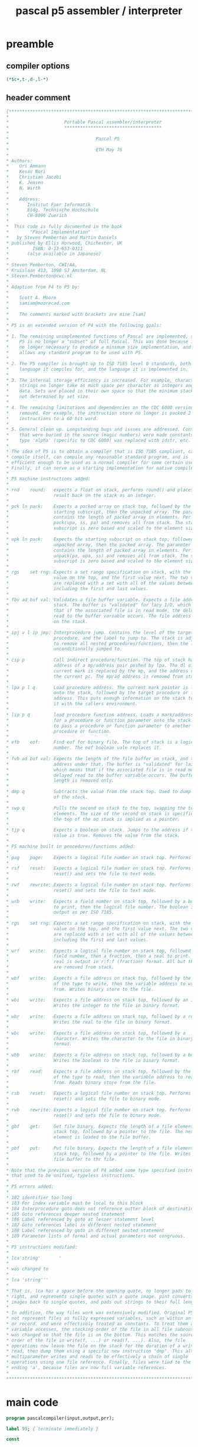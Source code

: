 #+title: pascal p5 assembler / interpreter
* preamble
** compiler options
#+begin_src pascal
(*$c+,t-,d-,l-*)
#+end_src

** header comment
#+begin_src pascal
  {*******************************************************************************
  ,*                                                                              *
  ,*                     Portable Pascal assembler/interpreter                    *
  ,*                     *************************************                    *
  ,*                                                                              *
  ,*                                 Pascal P5                                    *
  ,*                                                                              *
  ,*                                 ETH May 76                                   *
  ,*                                                                              *
  ,* Authors:                                                                     *
  ,*    Urs Ammann                                                                *
  ,*    Kesav Nori                                                                *
  ,*    Christian Jacobi                                                          *
  ,*    K. Jensen                                                                 *
  ,*    N. Wirth                                                                  *
  ,*                                                                              *
  ,*    Address:                                                                  *
  ,*       Institut Fuer Informatik                                               *
  ,*       Eidg. Technische Hochschule                                            *
  ,*       CH-8096 Zuerich                                                        *
  ,*                                                                              *
  ,*  This code is fully documented in the book                                   *
  ,*        "Pascal Implementation"                                               *
  ,*   by Steven Pemberton and Martin Daniels                                     *
  ,* published by Ellis Horwood, Chichester, UK                                   *
  ,*         ISBN: 0-13-653-0311                                                  *
  ,*       (also available in Japanese)                                           *
  ,*                                                                              *
  ,* Steven Pemberton, CWI/AA,                                                    *
  ,* Kruislaan 413, 1098 SJ Amsterdam, NL                                         *
  ,* Steven.Pemberton@cwi.nl                                                      *
  ,*                                                                              *
  ,* Adaption from P4 to P5 by:                                                   *
  ,*                                                                              *
  ,*    Scott A. Moore                                                            *
  ,*    samiam@moorecad.com                                                       *
  ,*                                                                              *
  ,*    The comments marked with brackets are mine [sam]                          *
  ,*                                                                              *
  ,* P5 is an extended version of P4 with the following goals:                    *
  ,*                                                                              *
  ,* 1. The remaining unimplemented functions of Pascal are implemented, so that  *
  ,*    P5 is no longer a "subset" of full Pascal. This was done because it is    *
  ,*    no longer necessary to produce a minimum size implementation, and it      *
  ,*    allows any standard program to be used with P5.                           *
  ,*                                                                              *
  ,* 2. The P5 compiler is brought up to ISO 7185 level 0 standards, both in the  *
  ,*    language it compiles for, and the language it is implemented in.          *
  ,*                                                                              *
  ,* 3. The internal storage efficiency is increased. For example, character      *
  ,*    strings no longer take as much space per character as integers and other  *
  ,*    data. Sets are placed in their own space so that the minimum stack size   *
  ,*    not determined by set size.                                               *
  ,*                                                                              *
  ,* 4. The remaining limitations and dependencies on the CDC 6000 version are    *
  ,*    removed. For example, the instruction store no longer is packed 2         *
  ,*    instructions to a 60 bit word.                                            *
  ,*                                                                              *
  ,* 5. General clean up. Longstanding bugs and issues are addressed. Constants   *
  ,*    that were buried in the source (magic numbers) were made constants. The   *
  ,*    type 'alpha' (specific to CDC 6000) was replaced with idstr, etc.         *
  ,*                                                                              *
  ,* The idea of P5 is to obtain a compiler that is ISO 7185 compliant, can       *
  ,* compile itself, can compile any reasonable standard program, and is          *
  ,* efficient enough to be used as a normal compiler for some certain uses.      *
  ,* Finally, it can serve as a starting implementation for native compilers.     *
  ,*                                                                              *
  ,* P5 machine instructions added:                                               *
  ,*                                                                              *
  ,* rnd    round:   expects a float on stack, performs round() and places the    *
  ,*                 result back on the stack as an integer.                      *
  ,*                                                                              *
  ,* pck ln pack:    Expects a packed array on stack top, followed by the         *
  ,*                 starting subscript, then the unpacked array. The parameter   *
  ,*                 contains the length of packed array in elements. Performs    *
  ,*                 pack(upa, ss, pa) and removes all from stack. The starting   *
  ,*                 subscript is zero based and scaled to the element size.      *
  ,*                                                                              *
  ,* upk ln pack:    Expects the starting subscript on stack top, followed by the *
  ,*                 unpacked array, then the packed array. The parameter         *
  ,*                 contains the length of packed array in elements. Performs    *
  ,*                 unpack(pa, upa, ss) and removes all from stack. The starting *
  ,*                 subscript is zero based and scaled to the element size.      *
  ,*                                                                              *
  ,* rgs    set rng: Expects a set range specification on stack, with the last    *
  ,*                 value on the top, and the first value next. The two values   *
  ,*                 are replaced with a set with all of the values between and   *
  ,*                 including the first and last values.                         *
  ,*                                                                              *
  ,* fbv ad buf val: Validates a file buffer variable. Expects a file address on  *
  ,*                 stack. The buffer is "validated" for lazy I/O, which means   *
  ,*                 that if the associated file is in read mode, the delayed     *
  ,*                 read to the buffer variable occurs. The file address remains *
  ,*                 on the stack.                                                *
  ,*                                                                              *
  ,* ipj v l ip jmp: Interprocedure jump. Contains the level of the target        *
  ,*                 procedure, and the label to jump to. The stack is adjusted   *
  ,*                 to remove all nested procedures/functions, then the label is *
  ,*                 unconditionally jumped to.                                   *        
  ,*                                                                              *
  ,* cip p           Call indirect procedure/function. The top of stack has the   *
  ,*                 address of a mp/address pair pushed by lpa. The dl of the    *
  ,*                 current mark is replaced by the mp, and the address replaces *
  ,*                 the current pc. The mp/ad address is removed from stack.     *
  ,*                                                                              *
  ,* lpa p l q       Load procedure address. The current mark pointer is loaded   *
  ,*                 onto the stack, followed by the target procedure or function *
  ,*                 address. This puts enough information on the stack to call   *
  ,*                 it with the callers environment.                             *
  ,*                                                                              *
  ,* lip p q         load procedure function address. Loads a mark/address pair   *
  ,*                 for a procedure or function parameter onto the stack. Used   *
  ,*                 to pass a procedure or function parameter to another         *
  ,*                 procedure or function.                                       *
  ,*                                                                              *
  ,* efb    eof:     Find eof for binary file. The top of stack is a logical file *
  ,*                 number. The eof boolean vale replaces it.                    *
  ,*                                                                              *
  ,* fvb ad buf val: Expects the length of the file buffer on stack, and the file *
  ,*                 address under that. The buffer is "validated" for lazy I/O,  *
  ,*                 which means that if the associated file is in read mode, the *
  ,*                 delayed read to the buffer variable occurs. The buffer       *
  ,*                 length is removed only.                                      *
  ,*                                                                              *
  ,* dmp q           Subtracts the value from the stack top. Used to dump the top *
  ,*                 of the stack.                                                *
  ,*                                                                              *
  ,* swp q           Pulls the second on stack to the top, swapping the top to    *
  ,*                 elements. The size of the second on stack is specified, but  *
  ,*                 the top of the on stack is implied as a pointer.             *
  ,*                                                                              *
  ,* tjp q           Expects a boolean on stack. Jumps to the address if the      *
  ,*                 value is true. Removes the value from the stack.             *
  ,*                                                                              *
  ,* P5 machine built in procedures/functions added:                              *
  ,*                                                                              *
  ,* pag    page:    Expects a logical file number on stack top. Performs page(). *
  ,*                                                                              *
  ,* rsf    reset:   Expects a logical file number on stack top. Performs         *
  ,*                 reset() and sets the file to text mode.                      *
  ,*                                                                              *
  ,* rwf    rewrite: Expects a logical file number on stack top. Performs         *
  ,*                 reset() and sets the file to text mode.                      *
  ,*                                                                              *
  ,* wrb    write:   Expects a field number on stack top, followed by a boolean   *
  ,*                 to print, then the logical file number. The boolean is       *
  ,*                 output as per ISO 7185.                                      *
  ,*                                                                              *
  ,* rgs    set rng: Expects a set range specification on stack, with the last    *
  ,*                 value on the top, and the first value next. The two values   *
  ,*                 are replaced with a set with all of the values between and   *
  ,*                 including the first and last values.                         *
  ,*                                                                              *
  ,* wrf    write:   Expects a logical file number on stack top, followed by a    *
  ,*                 field number, then a fraction, then a real to print. The     *
  ,*                 real is output in r:f:f (fraction) format. All but the file  *
  ,*                 are removed from stack.                                      *
  ,*                                                                              *
  ,* wbf    write:   Expects a file address on stack top, followed by the length  *
  ,*                 of the type to write, then the variable address to write     *
  ,*                 from. Writes binary store to the file.                       *
  ,*                                                                              *
  ,* wbi    write:   Expects a file address on stack top, followed by an integer. *
  ,*                 Writes the integer to the file in binary format.             *
  ,*                                                                              *
  ,* wbr    write:   Expects a file address on stack top, followed by a real.     *
  ,*                 Writes the real to the file in binary format.                *
  ,*                                                                              *
  ,* wbc    write:   Expects a file address on stack top, followed by a           *
  ,*                 character. Writes the character to the file in binary        *
  ,*                 format.                                                      *
  ,*                                                                              *
  ,* wbb    write:   Expects a file address on stack top, followed by a boolean.  *
  ,*                 Writes the boolean to the file in binary format.             *
  ,*                                                                              *
  ,* rbf    read:    Expects a file address on stack top, followed by the length  *
  ,*                 of the type to read, then the variable address to read       *
  ,*                 from. Reads binary store from the file.                      *
  ,*                                                                              *
  ,* rsb    reset:   Expects a logical file number on stack top. Performs         *
  ,*                 reset() and sets the file to binary mode.                    *
  ,*                                                                              *
  ,* rwb    rewrite: Expects a logical file number on stack top. Performs         *
  ,*                 reset() and sets the file to binary mode.                    *
  ,*                                                                              *
  ,* gbf    get:     Get file binary. Expects the length of a file element on     *
  ,*                 stack top, followed by a pointer to the file. The next file  *
  ,*                 element is loaded to the file buffer.                        *
  ,*                                                                              *
  ,* pbf    put:     Put file binary. Expects the length of a file element on     *
  ,*                 stack top, followed by a pointer to the file. Writes the     *
  ,*                 file buffer to thr file.                                     *
  ,*                                                                              *
  ,* Note that the previous version of P4 added some type specified instructions  *
  ,* that used to be unified, typeless instructions.                              *
  ,*                                                                              *
  ,* P5 errors added:                                                             *
  ,*                                                                              *
  ,* 182 identifier too long                                                      *
  ,* 183 For index variable must be local to this block                           *
  ,* 184 Interprocedure goto does not reference outter block of destination       *
  ,* 185 Goto references deeper nested statement                                  *
  ,* 186 Label referenced by goto at lesser statement level                       *
  ,* 187 Goto references label in different nested statement                      *
  ,* 188 Label referenced by goto in different nested statement                   *
  ,* 189 Parameter lists of formal and actual parameters not congruous.           *
  ,*                                                                              *
  ,* P5 instructions modified:                                                    *
  ,*                                                                              *
  ,* lca'string'       '                                                          *
  ,*                                                                              *
  ,* was changed to                                                               *
  ,*                                                                              *
  ,* lca 'string'''                                                               *
  ,*                                                                              *
  ,* That is, lca has a space before the opening quote, no longer pads to the     *
  ,* right, and represents single quotes with a quote image. pint converts quote  *
  ,* images back to single quotes, and pads out strings to their full length.     *
  ,*                                                                              *
  ,* In addition, the way files work was extensively modified. Original P5 could  *
  ,* not represent files as full1y expressed variables, such as within an array   *
  ,* or record, and were effectively treated as constants. To treat them as true  *
  ,* variable accesses, the stacking order of the file in all file subroutines    *
  ,* was changed so that the file is on the bottom. This matches the source       *
  ,* order of the file in write(f, ...) or read(f, ...). Also, the file           *
  ,* operations now leave the file on the stack for the duration of a write or    *
  ,* read, then dump them using a specific new instruction "dmp". This allows     *
  ,* multiparameter writes and reads to be effectively a chain of single          *
  ,* operations using one file reference. Finally, files were tied to the type    *
  ,* ending 'a', because files are now full variable references.                  *
  *                                                                              *
  *******************************************************************************}
  
#+end_src

* main code
#+begin_src pascal
program pascalcompiler(input,output,prr);

label 99; { terminate immediately }

const 

   {

   Program object sizes and characteristics, sync with pint. These define
   the machine specific characteristics of the target. 
   
   This configuration is for a 32 bit machine as follows:

   integer               32  bits
   real                  64  bits
   char                  8   bits
   boolean               8   bits
   set                   256 bits
   pointers              32  bits
   marks                 32  bits
   File logical number   8   bits

   Both endian types are supported. There is no alignment needed, but you
   may wish to use alignment to tune the runtime speed.

   The machine characteristics dependent on byte accessable machines. This
   table is all you should need to adapt to any byte addressable machine.

   }

   intsize     =        4;  { size of integer }
   intal       =        4;  { memory alignment of integer }
   realsize    =        8;  { size of real }
   realal      =        4;  { memory alignment of real }
   charsize    =        1;  { size of char }
   charal      =        1;  { memory alignment of char }
   charmax     =        1;
   boolsize    =        1;  { size of boolean }
   boolal      =        1;  { alignment of boolean }
   ptrsize     =        4;  { size of pointer }
   adrsize     =        4;  { size of address }
   adral       =        4;  { alignment of address }
   setsize     =       32;  { size of set }
   setal       =        1;  { alignment of set }
   filesize    =        1;  { required runtime space for file (lfn) }
   fileidsize  =        1;  { size of the lfn only }
   stackal     =        4;  { alignment of stack }
   stackelsize =        4;  { stack element size }
   maxsize     =       32;  { this is the largest type that can be on the stack }
   heapal      =        4;  { alignment for each heap arena }
   sethigh     =      255;  { Sets are 256 values }
   setlow      =        0;
   ordmaxchar  =      255;  { Characters are 8 bit ISO/IEC 8859-1 }
   ordminchar  =        0;
   maxresult   = realsize;  { maximum size of function result }
   marksize    =       32;  { maxresult+6*ptrsize }
   { Value of nil is 1 because this allows checks for pointers that were
     initialized, which would be zero (since we clear all space to zero).
     In the new unified code/data space scheme, 0 and 1 are always invalid
     addresses, since the startup code is at least that long. }
   nilval      =        1;  { value of 'nil' }

   { end of pcom and pint common parameters }

   displimit   = 300;
   maxlevel    = 255;
   { strglgth used to define the size of all strings in pcom and pint. With the
     string quanta system, string lengths are effectively unlimited, but there
     it still sets the size of some buffers in pcom. }
   strglgth    = 250;
   { maximum number of digits in real, including sign and exponent }
   digmax      = 250;
   { lcaftermarkstack is a very pcom specific way of stating the size of a mark
     in pint. However, it is used frequently in Perberton's documentation, so I
     left it, but equated it to the more portable marksize. }
   lcaftermarkstack = marksize;
   fileal      = charal;
   (* stackelsize = minimum size for 1 stackelement
                  = k*stackal
      stackal     = scm(all other al-constants)
      charmax     = scm(charsize,charal)
                    scm = smallest common multiple
      lcaftermarkstack >= maxresult+3*ptrsize+max(x-size)
                        = k1*stackelsize          *)
   maxstack   =       1;
   parmal     = stackal;
   parmsize   = stackelsize;
   recal      = stackal;
   filebuffer =       4; { number of system defined files }
   maxaddr    =  maxint;
   maxsp      = 39;  { number of standard procedures/functions }
   maxins     = 74;  { maximum number of instructions }
   maxids     = 250; { maximum characters in id string (basically, a full line) }
   maxstd     = 39;  { number of standard identifiers }
   maxres     = 35;  { number of reserved words }
   reslen     = 9;   { maximum length of reserved words }
   varsqt     = 10;  { variable string quanta }
   prtlln     = 10;  { number of label characters to print in dumps }

   { default field sizes for write }
   intdeff    = 11; { default field length for integer }
   reldeff    = 22; { default field length for real }
   chrdeff    = 1;  { default field length for char (usually 1) }
   boldeff    = 5;  { default field length for boolean (usually 5 for 'false' }

   { debug flags }

   dodmplex   = false; { dump lexical }
   doprtryc   = false; { dump recycling tracker counts }

   { version numbers }

   majorver   = 1; { major version number }
   minorver   = 2; { minor version number }
#+end_src

* types
#+begin_src pascal
type                                                        (*describing:*)
                                                            (*************)

     {marktype= ^integer;}
                                                            (*basic symbols*)
                                                            (***************)

     symbol = (ident,intconst,realconst,stringconst,notsy,mulop,addop,relop,
               lparent,rparent,lbrack,rbrack,comma,semicolon,period,arrow,
               colon,becomes,range,labelsy,constsy,typesy,varsy,funcsy,progsy,
               procsy,setsy,packedsy,arraysy,recordsy,filesy,beginsy,ifsy,
               casesy,repeatsy,whilesy,forsy,withsy,gotosy,endsy,elsesy,untilsy,
               ofsy,dosy,tosy,downtosy,thensy,nilsy,othersy);
     operator = (mul,rdiv,andop,idiv,imod,plus,minus,orop,ltop,leop,geop,gtop,
                 neop,eqop,inop,noop);
     setofsys = set of symbol;
     chtp = (letter,number,special,illegal,
             chstrquo,chcolon,chperiod,chlt,chgt,chlparen,chspace,chlcmt);
     { Here is the variable length string containment to save on space. strings
       strings are only stored in their length rounded to the nearest 10th. }
     strvsp = ^strvs; { pointer to variable length id string }
     strvs = record { id string variable length }
                 str:   packed array [1..varsqt] of char; { data contained }
                 next:  strvsp { next }
               end;

                                                            (*constants*)
                                                            (***********)
     setty = set of setlow..sethigh;
     cstclass = (reel,pset,strg);
     csp = ^ constant;
     constant = record
                       next: csp; { next entry link }
                       case cclass: cstclass of
                         reel: (rval: strvsp);
                         pset: (pval: setty);
                         strg: (slgth: 0..strglgth; sval: strvsp)
                       end;

     valu = record case intval: boolean of  (*intval never set nor tested*)
                     true:  (ival: integer);
                     false: (valp: csp)
                   end;

                                                           (*data structures*)
                                                           (*****************)
     levrange = 0..maxlevel; addrrange = 0..maxaddr;
     structform = (scalar,subrange,pointer,power,arrays,records,files,
                   tagfld,variant);
     declkind = (standard,declared);
     stp = ^ structure; 
     ctp = ^ identifier;

     structure = record
                   next: stp; { next entry link }
                   marked: boolean;   (*for test phase only*)
                   size: addrrange;
                   packing: boolean; { packing status }
                   case form: structform of
                     scalar:   (case scalkind: declkind of
                                  declared: (fconst: ctp); standard: ());
                     subrange: (rangetype: stp; min,max: valu);
                     pointer:  (eltype: stp);
                     power:    (elset: stp; matchpack: boolean);
                     arrays:   (aeltype,inxtype: stp);
                     records:  (fstfld: ctp; recvar: stp; recyc: stp);
                     files:    (filtype: stp);
                     tagfld:   (tagfieldp: ctp; fstvar: stp);
                     variant:  (nxtvar,subvar: stp; varval: valu)
                   end;

                                                            (*names*)
                                                            (*******)

     idclass = (types,konst,vars,field,proc,func);
     setofids = set of idclass;
     idkind = (actual,formal);
     idstr = packed array [1..maxids] of char;
     restr = packed array [1..reslen] of char;
     nmstr = packed array [1..digmax] of char;
     csstr = packed array [1..strglgth] of char;
     identifier = record
                   name: strvsp; llink, rlink: ctp;
                   idtype: stp; next: ctp; keep: boolean;
                   case klass: idclass of
                     types: ();
                     konst: (values: valu);
                     vars:  (vkind: idkind; vlev: levrange; vaddr: addrrange);
                     field: (fldaddr: addrrange);
                     proc, func:  (pfaddr: addrrange; pflist: ctp; { param list }
                                   case pfdeckind: declkind of
                              standard: (key: 1..18);
                              declared: (pflev: levrange; pfname: integer;
                                          case pfkind: idkind of
                                           actual: (forwdecl, externl: boolean);
                                           formal: ()))
                   end;


     disprange = 0..displimit;
     where = (blck,crec,vrec,rec);

                                                            (*expressions*)
                                                            (*************)
     attrkind = (cst,varbl,expr);
     vaccess = (drct,indrct,inxd);

     attr = record typtr: stp;
              case kind: attrkind of
                cst:   (cval: valu);
                varbl: (case access: vaccess of
                          drct: (vlevel: levrange; dplmt: addrrange);
                          indrct: (idplmt: addrrange);
           inxd: ());
      expr: ()
              end;

                                                                 (*labels*)
                                                                 (********)
     lbp = ^ labl;
     labl = record { 'goto' label }
                   nextlab: lbp;      { next list link }
                   defined: boolean;  { label defining point was seen }
                   labval,            { numeric value of label }
                   labname: integer;  { internal sequental name of label }
                   vlevel: levrange;  { procedure level of definition }
                   slevel:  integer;  { statement level of definition }
                   ipcref:  boolean;  { was referenced by another proc/func }
                   minlvl:  integer;  { minimum goto reference statement lvl }
                   bact:    boolean;  { containing block is active }
            end;

     { external file tracking entries }
     extfilep = ^filerec;
     filerec = record filename:idstr; nextfile:extfilep end;

     { case statement tracking entries }
     cip = ^caseinfo;
     caseinfo = record next: cip;
                  csstart: integer;
                  cslab: integer
                end;

(*-------------------------------------------------------------------------*)
#+end_src
* global variables
** TODO self-compiler thing ??
#+begin_src pascal
var
    { !!! remove this statement for self compile }
    {elide}prr: text;{noelide}       { output code file }
#+end_src
** scanner state
#+begin_src pascal
                                    (*returned by source program scanner
                                     insymbol:
                                     **********)

    sy: symbol;                     (*last symbol*)
    op: operator;                   (*classification of last symbol*)
    val: valu;                      (*value of last constant*)
    lgth: integer;                  (*length of last string constant*)
    id: idstr;                      (*last identifier (possibly truncated)*)
    kk: 1..maxids;                  (*nr of chars in last identifier*)
    ch: char;                       (*last character*)
    eol: boolean;                   (*end of line flag*)
#+end_src

** counters
#+begin_src pascal
                                    (*counters:*)
                                    (***********)

    chcnt: integer;                 (*character counter*)
    lc,ic: addrrange;               (*data location and instruction counter*)
    linecount: integer;
#+end_src

** switches

#+begin_src pascal
                                    (*switches:*)
                                    (***********)

    dp,                             (*declaration part*)
    list,prcode,prtables: boolean;  (*output options for
                                        -- source program listing
                                        -- printing symbolic code
                                        -- displaying ident and struct tables
                                        --> procedure option*)
    debug: boolean;
#+end_src

** pointer-related

#+begin_src pascal
                                    (*pointers:*)
                                    (***********)
    parmptr,
    intptr,realptr,charptr,
    boolptr,nilptr,textptr: stp;    (*pointers to entries of standard ids*)
    utypptr,ucstptr,uvarptr,
    ufldptr,uprcptr,ufctptr,        (*pointers to entries for undeclared ids*)
    fwptr: ctp;                     (*head of chain of forw decl type ids*)
    outputptr,inputptr: ctp;        { pointers to default files }
    fextfilep: extfilep;            (*head of chain of external files*)
#+end_src

** scope-related
#+begin_src pascal

                                    (*bookkeeping of declaration levels:*)
                                    (************************************)

    level: levrange;                (*current static level*)
    disx,                           (*level of last id searched by searchid*)
    top: disprange;                 (*top of display*)

    display:                        (*where:   means:*)
      array [disprange] of
        packed record               (*=blck:   id is variable id*)
          fname: ctp; flabel: lbp;  (*=crec:   id is field id in record with*)
          fconst: csp; fstruct: stp;
          case occur: where of      (*   constant address*)
            crec: (clev: levrange;  (*=vrec:   id is field id in record with*)
                  cdspl: addrrange);(*   variable address*)
            vrec: (vdspl: addrrange);
            blck: (bname: ctp);     { block id }
            rec: ()
        end;                        (* --> procedure withstatement*)
#+end_src

** error messages
#+begin_src pascal
                                    (*error messages:*)
                                    (*****************)

    errinx: 0..10;                  (*nr of errors in current source line*)
    errlist:
      array [1..10] of
        packed record pos: integer;
                      nmr: 1..500
               end;



                                    (*expression compilation:*)
                                    (*************************)

    gattr: attr;                    (*describes the expr currently compiled*)
#+end_src

** 'structured constants' (lookup tables)

#+begin_src pascal

                                    (*structured constants:*)
                                    (***********************)

    constbegsys,simptypebegsys,typebegsys,blockbegsys,selectsys,facbegsys,
    statbegsys,typedels: setofsys;
    chartp : array[char] of chtp;
    rw:  array [1..maxres(*nr. of res. words*)] of restr;
    frw: array [1..10] of 1..36(*nr. of res. words + 1*);
    rsy: array [1..maxres(*nr. of res. words*)] of symbol;
    ssy: array [char] of symbol;
    rop: array [1..maxres(*nr. of res. words*)] of operator;
    sop: array [char] of operator;
    na:  array [1..maxstd] of restr;
    mn:  array [0..maxins] of packed array [1..4] of char;
    sna: array [1..maxsp] of packed array [1..4] of char;
    cdx: array [0..maxins] of -4..+4;
    pdx: array [1..maxsp] of -7..+7;
    ordint: array [char] of integer;

    intlabel,mxint10: integer;
    inputhdf: boolean; { 'input' appears in header files }
    outputhdf: boolean; { 'output' appears in header files }
    errtbl: array [1..500] of boolean; { error occrence tracking }
    toterr: integer; { total errors in program }

    { Recycling tracking counters, used to check for new/dispose mismatches. }
    strcnt: integer; { strings }
    cspcnt: integer; { constants }
    stpcnt: integer; { structures }
    ctpcnt: integer; { identifiers }
    lbpcnt: integer; { label counts }
    filcnt: integer; { file tracking counts }
    cipcnt: integer; { case entry tracking counts }

    f: boolean; { flag for if error number list entries were printed }
    i: 1..500; { index for error number tracking array }
#+end_src

* procedures and functions
** recycling, for...
#+begin_src pascal
(*-------------------------------------------------------------------------*)

                           { recycling controls }


(*-------------------------------------------------------------------------*)
#+end_src
*** ..."string quanta"
#+begin_src pascal
  { get string quanta }
  procedure getstr(var p: strvsp);
  begin
     new(p); { get new entry }
     strcnt := strcnt+1 { count }
  end;

  { recycle string quanta list }
  procedure putstrs(p: strvsp);
  var p1: strvsp;
  begin
    while p <> nil do begin
      p1 := p; p := p^.next; dispose(p1); strcnt := strcnt-1
    end
  end;
#+end_src

*** ... labels...

#+begin_src pascal
  { get label entry }
  procedure getlab(var p: lbp);
  begin
     new(p); { get new entry }
     lbpcnt := lbpcnt+1 { add to count }
  end;

  { recycle label entry }
  procedure putlab(p: lbp);
  begin
     dispose(p); { release entry }
     lbpcnt := lbpcnt-1 { remove from count }
  end;
#+end_src

*** ... constants...

#+begin_src pascal
  { push constant entry to list }
  procedure pshcst(p: csp);
  begin
     { push to constant list }
     p^.next := display[top].fconst;
     display[top].fconst := p;
     cspcnt := cspcnt+1 { count entries }
  end;

  { recycle constant entry }
  procedure putcst(p: csp);
  begin
     { recycle string if present }
     if p^.cclass = strg then putstrs(p^.sval)
     else if p^.cclass = reel then putstrs(p^.rval);
     dispose(p); { release entry }
     cspcnt := cspcnt-1 { remove from count }
  end;
#+end_src

*** ... structures...
#+begin_src pascal

  { push structure entry to list }
  procedure pshstc(p: stp);
  begin
     { push to structures list }
     p^.next := display[top].fstruct;
     display[top].fstruct := p;
     stpcnt := stpcnt+1 { count entries }
  end;

  { recycle structure entry }
  procedure putstc(p: stp);
  begin
     dispose(p); { release entry }
     stpcnt := stpcnt-1
  end;
#+end_src

*** ... identifiers...
#+begin_src pascal
  { initialize and register identifier entry }
  procedure ininam(p: ctp);
  begin
     ctpcnt := ctpcnt+1; { count entry }
     p^.keep := false { clear keepme flag }
  end;

  { recycle identifier entry }
  procedure putnam(p: ctp);
  var p1: ctp;
  begin
     if (p^.klass = proc) or (p^.klass = func) then
        while p^.pflist <> nil do begin
        { scavenge the parameter list }
        p1 := p^.pflist; p^.pflist := p1^.next;
        putnam(p1) { release }
     end;
     putstrs(p^.name); { release name string }    
     dispose(p); { release entry }
     ctpcnt := ctpcnt-1 { remove from count }
  end;

  { recycle identifier tree }
  procedure putnams(p: ctp);
  begin
    if p <> nil then begin
      putnams(p^.llink); { release left }
      putnams(p^.rlink); { release right }
      { "keep" means it is a parameter and stays with it's procedure or
        function entry. }
      if not p^.keep then putnam(p) { release the id entry }
    end
  end;
#+end_src

*** ... display levels...

#+begin_src pascal
  { scrub display level }
  procedure putdsp(l: disprange);
     var llp: lbp; lvp: csp; lsp: stp;
     { release substructure }
     procedure putsub(p: stp);
        var p1: stp;
     begin
        { clear record recycle list if record }
        if p^.form = records then begin
           { clear structure list }
           while p^.recyc <> nil do begin
              { remove top of list }
              p1 := p^.recyc; p^.recyc := p1^.next;
              putsub(p1) { release that element }
           end;
           putnams(p^.fstfld) { clear id list }
        end else if p^.form = tagfld then begin
              if p^.tagfieldp <> nil then
                 { recycle anonymous tag fields }
                 if p^.tagfieldp^.name = nil then putnam(p^.tagfieldp)
        end;
        putstc(p) { release head entry }
     end;
  begin { putdsp }
    putnams(display[l].fname); { dispose of identifier tree }
    { dispose of label list }
    while display[l].flabel <> nil do begin
      llp := display[l].flabel; display[l].flabel := llp^.nextlab; putlab(llp)
    end;
    { dispose of constant list }
    while display[l].fconst <> nil do begin
      lvp := display[l].fconst; display[l].fconst := lvp^.next; putcst(lvp)
    end;
    { dispose of structure list }
    while display[l].fstruct <> nil do begin
      { remove top from list }
      lsp := display[l].fstruct; display[l].fstruct := lsp^.next; putsub(lsp)
    end
  end; { putdsp }

  { scrub all display levels until given }
  procedure putdsps(l: disprange);
  var t: disprange;
  begin
    if l > top then begin
      writeln('*** Error: Compiler internal error');
      goto 99
    end;
    t := top;
    while t > l do begin
      putdsp(t); t := t-1
    end
  end;
#+end_src
*** ... file entries ...
#+begin_src pascal
  { get external file entry }
  procedure getfil(var p: extfilep);
  begin
     new(p); { get new entry }
     filcnt := filcnt+1 { count entry }
  end;

  { recycle external file entry }
  procedure putfil(p: extfilep);
  begin
     dispose(p); { release entry }
     filcnt := filcnt-1 { count entry }
  end;
#+end_src
*** ... case tracking ...
#+begin_src pascal
  { get case tracking entry }
  procedure getcas(var p: cip);
  begin
     new(p); { get new entry }
     cipcnt := cipcnt+1 { count entry }
  end;

  { recycle case tracking entry }
  procedure putcas(p: cip);
  begin
     dispose(p); { release entry }
     cipcnt := cipcnt-1 { count entry }
  end;
#+end_src

* character and string quanta functions
#+begin_src pascal
(*-------------------------------------------------------------------------*)

                { character and string quanta functions }

(*-------------------------------------------------------------------------*)
#+end_src
** lower case
#+begin_src pascal

  { find lower case of character }
  function lcase(c: char): char;
  begin
    if c in ['A'..'Z'] then c := chr(ord(c)-ord('A')+ord('a'));
    lcase := c
  end { lcase };

  { convert string to lower case }
  procedure lcases(var s: idstr);
  var i: integer;
  begin
    for i := 1 to maxids do s[i] := lcase(s[i]);
  end;
#+end_src

** compare string to reserved word
#+begin_src pascal
  { find reserved word string equal to id string }
  function strequri(a: restr; var b: idstr): boolean;
  var m: boolean; i: integer;
  begin
    m := true;
    for i := 1 to reslen do if lcase(a[i]) <> lcase(b[i]) then m := false;
    for i := reslen+1 to maxids do if b[i] <> ' ' then m := false;
    strequri := m
  end { equstr };
#+end_src

* identifiers
#+begin_src pascal

  { write variable length id string to output }
  procedure writev(var f: text; s: strvsp; fl: integer);
  var i: integer; c: char;
  begin i := 1;
    while fl > 0 do begin
      c := ' '; if s <> nil then begin c := s^.str[i]; i := i+1 end;
      write(f, c); fl := fl-1;
      if i > varsqt then begin s := s^.next; i := 1 end
    end
  end;

  { find padded length of variable length id string }
  function lenpv(s: strvsp): integer;
  var i, l, lc: integer;
  begin l := 1; lc := 0;
    while s <> nil do begin
      for i := 1 to varsqt do begin
        if s^.str[i] <> ' ' then lc := l;
        l := l+1; { count characters }
      end;
      s := s^.next
    end;
    lenpv := lc
  end;
#+end_src
* string assignments
#+begin_src pascal

  { assign identifier fixed to variable length string, including allocation }
  procedure strassvf(var a: strvsp; var b: idstr);
  var i, j, l: integer; p, lp: strvsp;
  begin l := maxids; p := nil; a := nil; j := 1;
    while (l > 1) and (b[l] = ' ') do l := l-1; { find length of fixed string }
    if b[l] = ' ' then l := 0;
    for i := 1 to l do begin
      if j > varsqt then p := nil;
      if p = nil then begin 
        getstr(p); p^.next := nil; j := 1; 
        if a = nil then a := p else lp^.next := p; lp := p
      end;
      p^.str[j] := b[i]; j := j+1
    end;
    if p <> nil then for j := j to varsqt do p^.str[j] := ' '
  end;

  { assign reserved word fixed to variable length string, including allocation }
  procedure strassvr(var a: strvsp; b: restr);
  var i, j, l: integer; p, lp: strvsp;
  begin l := reslen; p := nil; a := nil; lp := nil; j := 1;
    while (l > 1) and (b[l] = ' ') do l := l-1; { find length of fixed string }
    if b[l] = ' ' then l := 0;
    for i := 1 to l do begin
      if j > varsqt then p := nil;
      if p = nil then begin 
        getstr(p); p^.next := nil; j := 1; 
        if a = nil then a := p else lp^.next := p; lp := p
      end;
      p^.str[j] := b[i]; j := j+1
    end;
    if p <> nil then for j := j to varsqt do p^.str[j] := ' '
  end;

  { assign number string fixed to variable length string, including allocation }
  procedure strassvd(var a: strvsp; b: nmstr);
  var i, j, l: integer; p, lp: strvsp;
  begin l := digmax; p := nil; a := nil; lp := nil; j := 1;
    while (l > 1) and (b[l] = ' ') do l := l-1; { find length of fixed string }
    if b[l] = ' ' then l := 0;
    for i := 1 to l do begin
      if j > varsqt then p := nil;
      if p = nil then begin 
        getstr(p); p^.next := nil; j := 1; 
        if a = nil then a := p else lp^.next := p; lp := p
      end;
      p^.str[j] := b[i]; j := j+1
    end;
    if p <> nil then for j := j to varsqt do p^.str[j] := ' '
  end;

  { assign constant string fixed to variable length string, including allocation }
  procedure strassvc(var a: strvsp; b: csstr; l: integer);
  var i, j: integer; p, lp: strvsp;
  begin p := nil; a := nil; lp := nil; j := 1;
    for i := 1 to l do begin
      if j > varsqt then p := nil;
      if p = nil then begin 
        getstr(p); p^.next := nil; j := 1; 
        if a = nil then a := p else lp^.next := p; lp := p
      end;
      p^.str[j] := b[i]; j := j+1
    end;
    if p <> nil then for j := j to varsqt do p^.str[j] := ' '
  end;

  { assign variable length string to fixed identifier }
  procedure strassfv(var a: idstr; b: strvsp);
  var i, j: integer;
  begin for i := 1 to maxids do a[i] := ' '; i := 1;
     while b <> nil do begin
        for j := 1 to varsqt do begin a[i] := b^.str[j]; i := i+1 end; 
        b := b^.next
     end
  end;

#+end_src
* string comparisons
#+begin_src pascal

  { compare variable length id strings }
  function strequvv(a, b: strvsp): boolean;
  var m: boolean; i: integer;
  begin
    m := true;
    while (a <> nil) and (b <> nil) do begin
      for i := 1 to varsqt do if lcase(a^.str[i]) <> lcase(b^.str[i]) then m := false;
      a := a^.next; b := b^.next
    end;
    if a <> b then m := false;
    strequvv := m
  end;

  { compare variable length id strings, a < b }
  function strltnvv(a, b: strvsp): boolean;
  var i: integer; ca, cb: char;
  begin ca := ' '; cb := ' ';
    while (a <> nil) or (b <> nil) do begin
      i := 1;
      while (i <= varsqt) and ((a <> nil) or (b <> nil)) do begin
        if a <> nil then ca := lcase(a^.str[i]) else ca := ' ';
        if b <> nil then cb := lcase(b^.str[i]) else cb := ' ';
        if ca <> cb then begin a := nil; b := nil end;
        i := i+1
      end;
      if a <> nil then a := a^.next; if b <> nil then b := b^.next
    end;
    strltnvv := ca < cb
  end;

  { compare variable length id string to fixed }
  function strequvf(a: strvsp; var b: idstr): boolean;
  var m: boolean; i, j: integer; c: char;
  begin
    m := true; j := 1;
    for i := 1 to maxids do begin
      c := ' '; if a <> nil then begin c := a^.str[j]; j := j+1 end;
      if lcase(c) <> lcase(b[i]) then m := false;
      if j > varsqt then begin a := a^.next; j := 1 end
    end;
    strequvf := m
  end;

  { compare variable length id string to fixed, a < b }
  function strltnvf(a: strvsp; var b: idstr): boolean;
  var m: boolean; i, j, f: integer; c: char;
  begin
    m := true; i := 1; j := 1;
    while i < maxids do begin
      c := ' '; if a <> nil then begin c := a^.str[j]; j := j+1 end;
      if lcase(c) <> lcase(b[i]) then begin f := i; i := maxids end else i := i+1;
      if j > varsqt then begin a := a^.next; j := 1 end
    end;
    strltnvf := lcase(c) < lcase(b[f])
  end;
#+end_src

* character accessors
#+begin_src pascal


  { get character from variable length string }

  function strchr(a: strvsp; x: integer): char;
  var c: char; i: integer; q: integer;
  begin
     c := ' '; i := 1; q := 1;
     while i < x do begin 
        if q >= varsqt then begin q := 1; if a <> nil then a := a^.next end
        else q := q+1;
        i := i+1
     end;
     if a <> nil then c := a^.str[q];
     strchr := c
   end;

  { put character to variable length string }

  procedure strchrass(var a: strvsp; x: integer; c: char);
  var i: integer; q: integer; p, l: strvsp;
  procedure getsqt;
  var y: integer;
  begin
     if p = nil then begin getstr(p); for y := 1 to varsqt do p^.str[y] := ' ';
        p^.next := nil; if a = nil then a := p else l^.next := p
     end
  end;
  begin
     i := 1; q := 1; p := a; l := nil;
     getsqt;
     while i < x do begin 
        if q >= varsqt then begin q := 1; l := p; p := p^.next; getsqt end
        else q := q+1;    
        i := i+1
     end;
     p^.str[q] := c
   end;
#+end_src

* dump the display

#+begin_src pascal
  { dump the display }
  procedure prtdsp;
  var i: integer;
  procedure prtlnk(p: ctp; f: integer);
  var i: integer;
  begin
    if p <> nil then begin
      for i := 1 to f do write(' ');
      writev(output, p^.name, 10); writeln;
      if p^.llink <> nil then prtlnk(p^.llink, f+3);
      if p^.rlink <> nil then prtlnk(p^.rlink, f+3)
    end
  end;
  begin
    writeln;
    writeln('Display:');
    writeln;
    for i := 0 to displimit do if display[i].fname <> nil then begin
  
       writeln('level ', i:1);
       writeln;
       prtlnk(display[i].fname, 0);
       writeln
   
    end;
    writeln;
  end;
#+end_src

* end of line
#+begin_src pascal
  procedure endofline;
    var lastpos,freepos,currpos,currnmr,f,k: integer;
  begin
    if errinx > 0 then   (*output error messages*)
      begin write(output,linecount:6,' ****  ':9);
        lastpos := -1; freepos := 1;
        for k := 1 to errinx do
          begin
            with errlist[k] do
              begin currpos := pos; currnmr := nmr end;
            if currpos = lastpos then write(output,',')
            else
              begin
                while freepos < currpos do
                  begin write(output,' '); freepos := freepos + 1 end;
                write(output,'^');
                lastpos := currpos
              end;
            if currnmr < 10 then f := 1
            else if currnmr < 100 then f := 2
              else f := 3;
            write(output,currnmr:f);
            freepos := freepos + f + 1
          end;
        writeln(output); errinx := 0
      end;
    linecount := linecount + 1;
    if list and (not eof(input)) then
      begin write(output,linecount:6,'  ':2);
        if dp then write(output,lc:7) else write(output,ic:7);
        write(output,' ')
      end;
    { output line marker in intermediate file }
    if not eof(input) then begin
      writeln(prr, ':', linecount:1);
    end;
    chcnt := 0
  end  (*endofline*) ;

#+end_src

* error messages
#+begin_src pascal

  procedure errmsg(ferrnr: integer);
  begin case ferrnr of
    1:   write('Error in simple type');
    2:   write('Identifier expected');
    3:   write('''program'' expected');
    4:   write(''')'' expected');
    5:   write(''':'' expected');
    6:   write('Illegal symbol');
    7:   write('Error in parameter list');
    8:   write('''of'' expected');
    9:   write('''('' expected');
    10:  write('Error in type');
    11:  write('''['' expected');
    12:  write(''']'' expected');
    13:  write('''end'' expected');
    14:  write(''';'' expected');
    15:  write('Integer expected');
    16:  write('''='' expected');
    17:  write('''begin'' expected');
    18:  write('Error in declaration part');
    19:  write('Error in field-list');
    20:  write(''','' expected');
    21:  write('''.'' expected');

    50:  write('Error in constant');
    51:  write(''':='' expected');
    52:  write('''then'' expected');
    53:  write('''until'' expected');
    54:  write('''do'' expected');
    55:  write('''to''/''downto'' expected');
    56:  write('''if'' expected');
    57:  write('''file'' expected');
    58:  write('Error in factor');
    59:  write('Error in variable');

    101: write('Identifier declared twice');
    102: write('Low bound exceeds highbound');
    103: write('Identifier is not of appropriate class');
    104: write('Identifier not declared');
    105: write('Sign not allowed');
    106: write('Number expected');
    107: write('Incompatible subrange types');
    109: write('Type must not be real');
    110: write('Tagfield type must be scalar or subrange');
    111: write('Incompatible with tagfield type');
    112: write('Index type must not be real');
    113: write('Index type must be scalar or subrange');
    114: write('Base type must not be real');
    115: write('Base type must be scalar or subrange');
    116: write('Error in type of standard procedure parameter');
    117: write('Unsatisfied forward reference');
    118: write('Forward reference type identifier in variable declaration');
    119: write('Forward declared; repetition of parameter list not allowed');
    120: write('Function result type must be scalar, subrange or point');
    121: write('File value parameter not allowed');
    122: write('Forward declared function; repetition of result type not allowed');
    123: write('Missing result type in function declaration');
    124: write('F-format for real only');
    125: write('Error in type of standard function parameter');
    126: write('Number of parameters does not agree with declaration');
    127: write('Illegal parameter substitution');
    128: write('Result type of parameter function does not agree with declaration');
    129: write('Type conflict of operands');
    130: write('Expression is not of set type');
    131: write('Tests on equality allowed only');
    132: write('Strict inclusion not allowed');
    133: write('File comparison not allowed');
    134: write('Illegal type of operand(s)');
    135: write('Type of operand must be Boolean');
    136: write('Set element type must be scalar nr subrange');
    137: write('Set element types not compatible');
    138: write('Type of variable is not array');
    139: write('Index type is not compatible with declaration');
    140: write('Type of variable is not record');
    141: write('Type of variable must be file or pointer');
    142: write('Illegal parameter substitution');
    143: write('Illegal type of loop control variable');
    144: write('Illegal type of expression');
    145: write('Type conflict');
    146: write('Assignment of files not allowed');
    147: write('Label type incompatible with selecting expression');
    148: write('Subrange bounds must be scalar');
    149: write('Index type must not be integer');
    150: write('Assignment to standard function is not allowed');
    151: write('Assignment to formal function is not allowed');
    152: write('No such field in this record');
    153: write('Type error in read');
    154: write('Actual parameter must be a variable');
    155: write('Control variable must ~ot be declared on intermediate');
    156: write('Multidefined case label');
    157: write('Too many cases in case statement');
    158: write('Missing corresponding variant declaration');
    159: write('Real or string tagfields not allowed');
    160: write('Previous declaration was not forward');
    161: write('Again forward declared');
    162: write('Parameter size must be constant');
    163: write('Missing variant in declaration');
    164: write('Substitution of standard proc/func not allowed');
    165: write('Multidefined label');
    166: write('Multideclared label');
    167: write('Undeclared label');
    168: write('Undefined label');
    169: write('Error in base set');
    170: write('Value parameter expected');
    171: write('Standard file was redeclared');
    172: write('Undeclared external file');
    173: write('Fortran procedure or function expected');
    174: write('Pascal procedure or function expected');
    175: write('Missing file "input" in program heading');
    176: write('Missing file "output" in program heading');
    177: write('Assiqnment to function identifier not allowed here');
    178: write('Multidefined record variant');
    179: write('X-opt of actual proc/funcdoes not match formal declaration');
    180: write('Control variable must not be formal');
    181: write('Constant part of address out of ranqe');
    182: write('identifier too long');
    183: write('For index variable must be local to this block');
    184: write('Interprocedure goto does not reference outter block of destination');
    185: write('Goto references deeper nested statement');
    186: write('Label referenced by goto at lesser statement level');
    187: write('Goto references label in different nested statement');
    188: write('Label referenced by goto in different nested statement');
    189: write('Parameter lists of formal and actual parameters not congruous');
    190: write('File component may not contain other files');
    191: write('Cannot assign from file or component containing files');
    192: write('Assignment to function that is not active');

    201: write('Error in real constant: digit expected');
    202: write('String constant must not exceed source line');
    203: write('Integer constant exceeds range');
    204: write('8 or 9 in octal number');
    205: write('Zero strinq not allowed');
    206: write('Integer part of real constant exceeds ranqe');

    250: write('Too many nestedscopes of identifiers');
    251: write('Too many nested procedures and/or functions');
    252: write('Too many forward references of procedure entries');
    253: write('Procedure too long');
    254: write('Too many long constants in this procedure');
    255: write('Too many errors on this source line');
    256: write('Too many external references');
    257: write('Too many externals');
    258: write('Too many local files');
    259: write('Expression too complicated');
    260: write('Too many exit labels');

    300: write('Division by zero');
    301: write('No case provided for this value');
    302: write('Index expression out of bounds');
    303: write('Value to be assigned is out of bounds');
    304: write('Element expression out of range');

    398: write('Implementation restriction');
    399: write('Feature not implemented');

    400,
    500: write('Compiler internal error');
    end    
  end;

#+end_src

* error display
#+begin_src pascal

  procedure error(ferrnr: integer);
  begin

    { This diagnostic is here because error buffers error numbers til the end
      of line, and sometimes you need to know exactly where they occurred. }

    {

    writeln('error: ', ferrnr:1); 

    }

    errtbl[ferrnr] := true; { track this error }
    if errinx >= 9 then
      begin errlist[10].nmr := 255; errinx := 10 end
    else
      begin errinx := errinx + 1;
        errlist[errinx].nmr := ferrnr
      end;
    errlist[errinx].pos := chcnt;
    toterr := toterr+1
  end (*error*) ;

#+end_src

* lexer (procedure =insymbol=)
** declarations
#+begin_src pascal
  procedure insymbol;
    (*read next basic symbol of source program and return its
    description in the global variables sy, op, id, val and lgth*)
    label 1;
    var i,k,j: integer;
        digit: nmstr; { temp holding for digit string }
        rvalb: nmstr; { temp holding for real string }
        string: csstr;
        lvp: csp; test, ferr: boolean;
        iscmte: boolean;
#+end_src
** nextch
#+begin_src pascal
    procedure nextch;
    begin if eol then
      begin if list then writeln(output); endofline
      end;
      if not eof(input) then
       begin eol := eoln(input); read(input,ch);
        if list then write(output,ch);
        chcnt := chcnt + 1
       end
      else
        begin writeln(output,'   *** eof ','encountered');
          test := false
        end
    end;
#+end_src

** options
#+begin_src pascal
    procedure options;
    begin
      repeat nextch;
        if ch <> '*' then
          begin
            if lcase(ch) = 't' then
              begin nextch; prtables := ch = '+' end
            else
              if lcase(ch) = 'l' then
                begin nextch; list := ch = '+';
                  if not list then writeln(output)
                end
              else
             if lcase(ch) = 'd' then
               begin nextch; debug := ch = '+' end
             else
                if lcase(ch) = 'c' then
                  begin nextch; prcode := ch = '+' end;
            nextch
          end
      until ch <> ','
    end (*options*) ;
#+end_src

** TODO (break this down) main code for =insymbol=
#+begin_src pascal

  begin (*insymbol*)
  1:
    { Skip both spaces and controls. This allows arbitrary formatting characters
      in the source. }
    repeat while (ch <= ' ') and not eol do nextch;
      test := eol;
      if test then nextch
    until not test;
    if chartp[ch] = illegal then
      begin sy := othersy; op := noop;
        error(399); nextch
      end
    else
    case chartp[ch] of
      letter:
        begin k := 0; ferr := true;
          repeat
            if k < maxids then
             begin k := k + 1; id[k] := ch end
            else if ferr then begin error(182); ferr := false end;
            nextch
          until chartp[ch] in [special,illegal,chstrquo,chcolon,
                                chperiod,chlt,chgt,chlparen,chspace,chlcmt];
          if k >= kk then kk := k
          else
            repeat id[kk] := ' '; kk := kk - 1
            until kk = k;
          sy := ident; op := noop;
          if k <= reslen then
            for i := frw[k] to frw[k+1] - 1 do
              if strequri(rw[i], id) then
                begin sy := rsy[i]; op := rop[i] end;
      end;
      number:
        begin op := noop; i := 0;
          repeat i := i+1; if i<= digmax then digit[i] := ch; nextch
          until chartp[ch] <> number;
          if ((ch = '.') and (input^ <> '.') and (input^ <> ')')) or 
             (lcase(ch) = 'e') then
            begin
              k := i;
              if ch = '.' then
                begin k := k+1; if k <= digmax then digit[k] := ch;
                  nextch; (*if ch = '.' then begin ch := ':'; goto 3 end;*)
                  if chartp[ch] <> number then error(201)
                  else
                    repeat k := k + 1;
                      if k <= digmax then digit[k] := ch; nextch
                    until chartp[ch] <>  number
                end;
              if lcase(ch) = 'e' then
                begin k := k+1; if k <= digmax then digit[k] := ch;
                  nextch;
                  if (ch = '+') or (ch ='-') then
                    begin k := k+1; if k <= digmax then digit[k] := ch;
                      nextch
                    end;
                  if chartp[ch] <> number then error(201)
                  else
                    repeat k := k+1;
                      if k <= digmax then digit[k] := ch; nextch
                    until chartp[ch] <> number
                 end;
               new(lvp,reel); pshcst(lvp); sy:= realconst; 
               lvp^.cclass := reel;
               with lvp^ do
                 begin for i := 1 to digmax do rvalb[i] := ' ';
                   if k <= digmax then
                     for i := 2 to k + 1 do rvalb[i] := digit[i-1]
                   else begin error(203); rvalb[2] := '0';
                          rvalb[3] := '.'; rvalb[4] := '0'
                        end;
                   { place buffered real string in constant }
                   strassvd(rval, rvalb)
                 end;
               val.valp := lvp
            end
          else
            begin
              if i > digmax then begin error(203); val.ival := 0 end
              else
                with val do
                  begin ival := 0;
                    for k := 1 to i do
                      begin
                        if ival <= mxint10 then
                          ival := ival*10+ordint[digit[k]]
                        else begin error(203); ival := 0 end
                      end;
                    sy := intconst
                  end
            end
        end;
      chstrquo:
        begin lgth := 0; sy := stringconst;  op := noop;
          for i := 1 to strglgth do string[i] := ' ';
          repeat
            repeat nextch; lgth := lgth + 1;
                   if lgth <= strglgth then string[lgth] := ch
            until (eol) or (ch = '''');
            if eol then error(202) else nextch
          until ch <> '''';
          string[lgth] := ' '; { get rid of trailing quote }
          lgth := lgth - 1;   (*now lgth = nr of chars in string*)
          if lgth = 0 then error(205) else
          if lgth = 1 then val.ival := ord(string[1])
          else
            begin new(lvp,strg); pshcst(lvp);
              lvp^.cclass:=strg;
              if lgth > strglgth then
                begin error(399); lgth := strglgth end;
              with lvp^ do
                begin slgth := lgth; strassvc(sval, string, strglgth) end;
              val.valp := lvp
            end
        end;
      chcolon:
        begin op := noop; nextch;
          if ch = '=' then
            begin sy := becomes; nextch end
          else sy := colon
        end;
      chperiod:
        begin op := noop; nextch;
          if ch = '.' then begin sy := range; nextch end
          else if ch = ')' then begin sy := rbrack; nextch end
          else sy := period
        end;
      chlt:
        begin nextch; sy := relop;
          if ch = '=' then
            begin op := leop; nextch end
          else
            if ch = '>' then
              begin op := neop; nextch end
            else op := ltop
        end;
      chgt:
        begin nextch; sy := relop;
          if ch = '=' then
            begin op := geop; nextch end
          else op := gtop
        end;
      chlparen:
       begin nextch;
         if ch = '*' then
           begin nextch;
             if ch = '$' then options;
             repeat
               while (ch <> '}') and (ch <> '*') and not eof(input) do nextch;
               iscmte := ch = '}'; nextch
             until iscmte or (ch = ')') or eof(input);
             if not iscmte then nextch; goto 1
           end
         else if ch = '.' then begin sy := lbrack; nextch end
         else sy := lparent; 
         op := noop
       end;
      chlcmt:
       begin nextch;
         if ch = '$' then options;
         repeat
            while (ch <> '}') and (ch <> '*') and not eof(input) do nextch;
            iscmte := ch = '}'; nextch
         until iscmte or (ch = ')') or eof(input);
         if not iscmte then nextch; goto 1
       end;
      special:
        begin sy := ssy[ch]; op := sop[ch];
          nextch
        end;
      chspace: sy := othersy
    end; (*case*)
#+end_src

** lexical dump

#+begin_src pascal
    if dodmplex then begin {  lexical dump }

      writeln;
      write('symbol: ');
      case sy of
         ident:       write('ident: ', id:10);
         intconst:    write('int const: ', val.ival:1);
         realconst:   begin write('real const: '); 
                            writev(output, val.valp^.rval, 9) end;
         stringconst: begin write('string const: '''); 
                            writev(output, val.valp^.sval, val.valp^.slgth) end;
         notsy: write('not'); mulop: write('*'); addop: write('+'); 
         relop: write('<'); lparent: write('('); rparent: write(')');
         lbrack: write('['); rbrack: write(']'); comma: write(',');
         semicolon: write(';'); period: write('.'); arrow: write('^');
         colon: write(':'); becomes: write(':='); range: write('..'); 
         labelsy: write('label'); constsy: write('const'); typesy: write('type');
         varsy: write('var'); funcsy: write('function'); progsy: write('program');
         procsy: write('procedure'); setsy: write('set'); 
         packedsy: write('packed'); arraysy: write('array');
         recordsy: write('record'); filesy: write('file'); 
         beginsy: write('begin'); ifsy: write('if'); casesy: write('case'); 
         repeatsy: write('repeat'); whilesy: write('while'); 
         forsy: write('for'); withsy: write('with'); gotosy: write('goto'); 
         endsy: write('end'); elsesy: write('else'); untilsy: write('until');
         ofsy: write('of'); dosy: write('do'); tosy: write('to'); 
         downtosy: write('downto'); thensy: write('then');
         othersy: write('<other>');
      end;
      writeln

    end

  end (*insymbol*) ;

#+end_src

* enterid
#+begin_src pascal

  procedure enterid(fcp: ctp);
    (*enter id pointed at by fcp into the name-table,
     which on each declaration level is organised as
     an unbalanced binary tree*)
    var lcp, lcp1: ctp; lleft: boolean;
  begin
    lcp := display[top].fname;
    if lcp = nil then
      display[top].fname := fcp
    else
      begin
        repeat lcp1 := lcp;
          if strequvv(lcp^.name, fcp^.name) then (*name conflict, follow right link*)
            begin error(101); lcp := lcp^.rlink; lleft := false end
          else
            if strltnvv(lcp^.name, fcp^.name) then
              begin lcp := lcp^.rlink; lleft := false end
            else begin lcp := lcp^.llink; lleft := true end
        until lcp = nil;
        if lleft then lcp1^.llink := fcp else lcp1^.rlink := fcp
      end;
    fcp^.llink := nil; fcp^.rlink := nil
  end (*enterid*) ;


#+end_src

* field and forward lookups
#+begin_src pascal

  procedure searchsection(fcp: ctp; var fcp1: ctp);
    (*to find record fields and forward declared procedure id's
     --> procedure proceduredeclaration
     --> procedure selector*)
     label 1;
  begin
    while fcp <> nil do
      if strequvf(fcp^.name, id) then goto 1
      else if strltnvf(fcp^.name, id) then fcp := fcp^.rlink
        else fcp := fcp^.llink;
1:  fcp1 := fcp
  end (*searchsection*) ;

  procedure searchidnenm(fidcls: setofids; var fcp: ctp; var mm: boolean);
    label 1;
    var lcp: ctp;
        disxl: disprange;
  begin
    mm := false;
    for disxl := top downto 0 do
      begin lcp := display[disxl].fname;
        while lcp <> nil do begin
          if strequvf(lcp^.name, id) then
            if lcp^.klass in fidcls then begin disx := disxl; goto 1 end
            else
              begin mm := true;
                lcp := lcp^.rlink
              end
          else
            if strltnvf(lcp^.name, id) then
              lcp := lcp^.rlink
            else lcp := lcp^.llink
        end
      end;
      disx := 0;
      lcp := nil; { make sure this is not found }
1:  fcp := lcp
  end (*searchidne*) ;

  procedure searchidne(fidcls: setofids; var fcp: ctp);
    var mm: boolean;
  begin
    searchidnenm(fidcls, fcp, mm);
    if mm then error(103)
  end (*searchidne*) ;

#+end_src

* searchid
#+begin_src pascal

  procedure searchid(fidcls: setofids; var fcp: ctp);
    label 1;
    var lcp: ctp;
  begin
    searchidne(fidcls, lcp); { perform no error search }
    if lcp <> nil then goto 1; { found }
    (*search not successful
     --> procedure simpletype*)
      error(104);
      (*to avoid returning nil, reference an entry
       for an undeclared id of appropriate class
       --> procedure enterundecl*)
      if types in fidcls then lcp := utypptr
      else
        if vars in fidcls then lcp := uvarptr
        else
          if field in fidcls then lcp := ufldptr
          else
            if konst in fidcls then lcp := ucstptr
            else
              if proc in fidcls then lcp := uprcptr
              else lcp := ufctptr;
1:  fcp := lcp
  end (*searchid*) ;

#+end_src

* getbounds
#+begin_src pascal
  procedure getbounds(fsp: stp; var fmin,fmax: integer);
    (*get internal bounds of subrange or scalar type*)
    (*assume fsp<>intptr and fsp<>realptr*)
  begin
    fmin := 0; fmax := 0;
    if fsp <> nil then
    with fsp^ do
      if form = subrange then
        begin fmin := min.ival; fmax := max.ival end
      else
          if fsp = charptr then
            begin fmin := ordminchar; fmax := ordmaxchar
            end
          else
            if fconst <> nil then
              fmax := fconst^.values.ival
  end (*getbounds*) ;

#+end_src

* alignquot
#+begin_src pascal
  { alignment for general memory placement }
  function alignquot(fsp: stp): integer;
  begin
    alignquot := 1;
    if fsp <> nil then
      with fsp^ do
        case form of
          scalar:   if fsp=intptr then alignquot := intal
                    else if fsp=boolptr then alignquot := boolal
                    else if scalkind=declared then alignquot := intal
                    else if fsp=charptr then alignquot := charal
                    else if fsp=realptr then alignquot := realal
                    else (*parmptr*) alignquot := parmal;
          subrange: alignquot := alignquot(rangetype);
          pointer:  alignquot := adral;
          power:    alignquot := setal;
          files:    alignquot := fileal;
          arrays:   alignquot := alignquot(aeltype);
          records:  alignquot := recal;
          variant,tagfld: error(501)
        end
  end (*alignquot*);

#+end_src

* align
#+begin_src pascal

  procedure align(fsp: stp; var flc: addrrange);
    var k,l: integer;
  begin
    k := alignquot(fsp);
    l := flc-1;
    flc := l + k  -  (k+l) mod k
  end (*align*);

#+end_src
* printttables
** declarations
#+begin_src pascal
  procedure printtables(fb: boolean);
    (*print data structure and name table*)
    (* Added these functions to convert pointers to integers.
      Works on any machine where pointers and integers are the same format.
      The original code was for a processor where "ord" would do this, a
      very nonstandard feature [sam] *)
    const intsize = 11; (* size of printed integer *)

    var i, lim: disprange;

    function stptoint(p: stp): integer;
    var r: record case boolean of false: (p: stp); true: (i: integer) end;
    begin r.p := p; stptoint := r.i end;

    function ctptoint(p: ctp): integer;
    var r: record case boolean of false: (p: ctp); true: (i: integer) end;
    begin r.p := p; ctptoint := r.i end;

#+end_src

** marker
#+begin_src pascal
    procedure marker;
      (*mark data structure entries to avoid multiple printout*)
      var i: integer;

      procedure markctp(fp: ctp); forward;

      procedure markstp(fp: stp);
        (*mark data structures, prevent cycles*)
      begin
        if fp <> nil then
          with fp^ do
            begin marked := true;
              case form of
              scalar:   ;
              subrange: markstp(rangetype);
              pointer:  (*don't mark eltype: cycle possible; will be marked
                        anyway, if fp = true*) ;
              power:    markstp(elset) ;
              arrays:   begin markstp(aeltype); markstp(inxtype) end;
              records:  begin markctp(fstfld); markstp(recvar) end;
              files:    markstp(filtype);
              tagfld:   markstp(fstvar);
              variant:  begin markstp(nxtvar); markstp(subvar) end
              end (*case*)
            end (*with*)
      end (*markstp*);

      procedure markctp;
      begin
        if fp <> nil then
          with fp^ do
            begin markctp(llink); markctp(rlink);
              markstp(idtype)
            end
      end (*markctp*);

    begin (*marker*)
      for i := top downto lim do
        markctp(display[i].fname)
    end (*marker*);

#+end_src

*** followctp
#+begin_src pascal
  procedure followctp(fp: ctp); forward;
#+end_src

** followstp
#+begin_src pascal

    procedure followstp(fp: stp);
    begin
      if fp <> nil then
        with fp^ do
          if marked then
            begin marked := false; write(output,' ':4,stptoint(*ord*)(fp):intsize(*6*),size:10);
              case form of
              scalar:   begin write(output,'scalar':10);
                          if scalkind = standard then
                            write(output,'standard':10)
                          else write(output,'declared':10,' ':4,ctptoint(*ord*)(fconst):intsize(*6*));
                          writeln(output)
                        end;
              subrange: begin
                          write(output,'subrange':10,' ':4,stptoint(*ord*)(rangetype):6);
                          if rangetype <> realptr then
                            write(output,min.ival,max.ival)
                          else
                            if (min.valp <> nil) and (max.valp <> nil) then begin
                              write(' '); writev(output, min.valp^.rval, 9);
                              write(' '); writev(output, max.valp^.rval, 9)
                            end;
                          writeln(output); followstp(rangetype);
                        end;
              pointer:  writeln(output,'pointer':10,' ':4,stptoint(*ord*)(eltype):intsize(*6*));
              power:    begin writeln(output,'set':10,' ':4,stptoint(*ord*)(elset):intsize(*6*));
                          followstp(elset)
                        end;
              arrays:   begin
                          writeln(output,'array':10,' ':4,stptoint(*ord*)(aeltype):intsize(*6*),' ':4,
                            stptoint(*ord*)(inxtype):6);
                          followstp(aeltype); followstp(inxtype)
                        end;
              records:  begin
                          writeln(output,'record':10,' ':4,ctptoint(*ord*)(fstfld):intsize(*6*),' ':4,
                            stptoint(*ord*)(recvar):intsize(*6*)); followctp(fstfld);
                          followstp(recvar)
                        end;
              files:    begin write(output,'file':10,' ':4,stptoint(*ord*)(filtype):intsize(*6*));
                          followstp(filtype)
                        end;
              tagfld:   begin writeln(output,'tagfld':10,' ':4,ctptoint(*ord*)(tagfieldp):intsize(*6*),
                            ' ':4,stptoint(*ord*)(fstvar):intsize(*6*));
                          followstp(fstvar)
                        end;
              variant:  begin writeln(output,'variant':10,' ':4,stptoint(*ord*)(nxtvar):intsize(*6*),
                            ' ':4,stptoint(*ord*)(subvar):intsize(*6*),varval.ival);
                          followstp(nxtvar); followstp(subvar)
                        end
              end (*case*)
            end (*if marked*)
    end (*followstp*);
#+end_src

** followctp
#+begin_src pascal

    procedure followctp;
    begin
      if fp <> nil then
        with fp^ do
          begin write(output,' ':4,ctptoint(*ord*)(fp):intsize(*6*),' '); 
                writev(output, name, 9); write(' ':4,ctptoint(*ord*)(llink):intsize(*6*),
            ' ':4,ctptoint(*ord*)(rlink):intsize(*6*),' ':4,stptoint(*ord*)(idtype):intsize(*6*));
            case klass of
              types: write(output,'type':10);
              konst: begin write(output,'constant':10,' ':4,ctptoint(*ord*)(next):intsize(*6*));
                       if idtype <> nil then
                         if idtype = realptr then
                           begin
                             if values.valp <> nil then begin
                               write(' '); writev(output, values.valp^.rval, 9)
                             end
                           end
                         else
                           if idtype^.form = arrays then  (*stringconst*)
                             begin
                               if values.valp <> nil then
                                 begin write(output,' ');
                                   with values.valp^ do
                                     writev(output, sval, slgth)
                                 end
                             end
                           else write(output,values.ival)
                     end;
              vars:  begin write(output,'variable':10);
                       if vkind = actual then write(output,'actual':10)
                       else write(output,'formal':10);
                       write(output,' ':4,ctptoint(*ord*)(next):intsize(*6*),vlev,' ':4,vaddr:6 );
                     end;
              field: write(output,'field':10,' ':4,ctptoint(*ord*)(next):intsize(*6*),' ':4,fldaddr:6);
              proc,
              func:  begin
                       if klass = proc then write(output,'procedure':10)
                       else write(output,'function':10);
                       if pfdeckind = standard then
                         write(output,'standard':10, key:10)
                       else
                         begin write(output,'declared':10,' ':4,ctptoint(*ord*)(next):intsize(*6*));
                           write(output,pflev,' ':4,pfname:6);
                           if pfkind = actual then
                             begin write(output,'actual':10);
                               if forwdecl then write(output,'forward':10)
                               else write(output,'notforward':10);
                               if externl then write(output,'extern':10)
                               else write(output,'not extern':10);
                             end
                           else write(output,'formal':10)
                         end
                     end
            end (*case*);
            writeln(output);
            followctp(llink); followctp(rlink);
            followstp(idtype)
          end (*with*)
    end (*followctp*);

#+end_src
** printtables main code
#+begin_src pascal

  begin (*printtables*)
    writeln(output); writeln(output); writeln(output);
    if fb then lim := 0
    else begin lim := top; write(output,' local') end;
    writeln(output,' tables '); writeln(output);
    marker;
    for i := top downto lim do
      followctp(display[i].fname);
    writeln(output);
    if not eol then write(output,' ':chcnt+16)
  end (*printtables*);

#+end_src
* genlabel
#+begin_src pascal

  procedure genlabel(var nxtlab: integer);
  begin intlabel := intlabel + 1;
    nxtlab := intlabel
  end (*genlabel*);

#+end_src
* searchlabel
#+begin_src pascal

  procedure searchlabel(var llp: lbp; level: disprange);
  var fllp: lbp; { found label entry }
  begin
    fllp := nil; { set no label found }
    llp := display[level].flabel; { index top of label list }
    while llp <> nil do begin { traverse }
      if llp^.labval = val.ival then begin { found }
        fllp := llp; { set entry found }
        llp := nil { stop }
      end else llp := llp^.nextlab { next in list }
    end;
    llp := fllp { return found entry or nil }
  end;

#+end_src
* newlabel
#+begin_src pascal

  procedure newlabel(var llp: lbp);
  var lbname: integer;
  begin
    with display[top] do
      begin getlab(llp);
        with llp^ do
          begin labval := val.ival; genlabel(lbname);
            defined := false; nextlab := flabel; labname := lbname;
            vlevel := level; slevel := 0; ipcref := false; minlvl := maxint;
            bact := false;
          end;
        flabel := llp
      end
  end;

#+end_src
* prtlabels
#+begin_src pascal
  procedure prtlabels;
  var llp: lbp; { found label entry }
  begin
    writeln;
    writeln('Labels: ');
    writeln;
    llp := display[level].flabel; { index top of label list }
    while llp <> nil do with llp^ do begin { traverse }
      writeln('label: ', labval:1, ' defined: ', defined, 
              ' internal: ', labname:1, ' vlevel: ', vlevel:1, 
              ' slevel: ', slevel:1, ' ipcref: ', ipcref:1, 
              ' minlvl: ', minlvl:1);
      writeln('   bact: ', bact);
      llp := llp^.nextlab { next in list }
    end
  end;

#+end_src
* block
** declarations
#+begin_src pascal
  procedure block(fsys: setofsys; fsy: symbol; fprocp: ctp);
    var lsy: symbol;
        stalvl: integer; { statement nesting level }
#+end_src

** skip
#+begin_src pascal
    procedure skip(fsys: setofsys);
      (*skip input string until relevant symbol found*)
    begin
      if not eof(input) then
        begin while not(sy in fsys) and (not eof(input)) do insymbol;
          if not (sy in fsys) then insymbol
        end
    end (*skip*) ;
#+end_src

** constant
#+begin_src pascal
    procedure constant(fsys: setofsys; var fsp: stp; var fvalu: valu);
      var lsp: stp; lcp: ctp; sign: (none,pos,neg);
          lvp: csp; i: 2..strglgth;
    begin lsp := nil; fvalu.ival := 0;
      if not(sy in constbegsys) then
        begin error(50); skip(fsys+constbegsys) end;
      if sy in constbegsys then
        begin
          if sy = stringconst then
            begin
              if lgth = 1 then lsp := charptr
              else
                begin
                  new(lsp,arrays); pshstc(lsp);
                  with lsp^ do
                    begin aeltype := charptr; inxtype := nil;
                       size := lgth*charsize; form := arrays;
                       packing := true
                    end
                end;
              fvalu := val; insymbol
            end
          else
            begin
              sign := none;
              if (sy = addop) and (op in [plus,minus]) then
                begin if op = plus then sign := pos else sign := neg;
                  insymbol
                end;
              if sy = ident then
                begin searchid([konst],lcp);
                  with lcp^ do
                    begin lsp := idtype; fvalu := values end;
                  if sign <> none then
                    if lsp = intptr then
                      begin if sign = neg then fvalu.ival := -fvalu.ival end
                    else
                      if lsp = realptr then
                        begin
                          if sign = neg then
                            begin new(lvp,reel); pshcst(lvp);
                              if strchr(fvalu.valp^.rval, 1) = '-' then
                                strchrass(lvp^.rval, 1, '+')
                              else strchrass(lvp^.rval, 1, '-');
                              for i := 2 to digmax do
                                strchrass(lvp^.rval, i, strchr(fvalu.valp^.rval, i));
                              fvalu.valp := lvp;
                            end
                          end
                        else error(105);
                  insymbol;
                end
              else
                if sy = intconst then
                  begin if sign = neg then val.ival := -val.ival;
                    lsp := intptr; fvalu := val; insymbol
                  end
                else
                  if sy = realconst then
                    begin if sign = neg then strchrass(val.valp^.rval, 1, '-');
                      lsp := realptr; fvalu := val; insymbol
                    end
                  else
                    begin error(106); skip(fsys) end
            end;
          if not (sy in fsys) then
            begin error(6); skip(fsys) end
          end;
      fsp := lsp
    end (*constant*) ;

#+end_src
** string (forward)
#+begin_src pascal

    function string(fsp: stp) : boolean; forward;

#+end_src
** comptypes
#+begin_src pascal

    function comptypes(fsp1,fsp2: stp) : boolean;
      (*decide whether structures pointed at by fsp1 and fsp2 are compatible*)
    begin
      comptypes := false; { set default is false }
      { Check equal. Aliases of the same type will also be equal. }
      if fsp1 = fsp2 then comptypes := true
      else
        if (fsp1 <> nil) and (fsp2 <> nil) then
          if fsp1^.form = fsp2^.form then
            case fsp1^.form of
              scalar: ;
              { Subranges are compatible if either type is a subrange of the 
                other, or if the base type is the same. }
              subrange: comptypes := (fsp1^.rangetype = fsp2) or 
                                     (fsp2^.rangetype = fsp1) or
                                     (fsp1^.rangetype = fsp2^.rangetype);
              { Sets are compatible if they have the same base types and packed/
                unpacked status, or one of them is the empty set. The empty set
                is indicated by a nil base type, which is identical to a base
                type in error. Either way, we treat them as compatible.
                
                Set types created for set constants have a flag that disables
                packing matches. This is because set constants can be packed or
                unpacked by context. }
              power: comptypes := (comptypes(fsp1^.elset, fsp2^.elset) and 
                                    ((fsp1^.packing = fsp2^.packing) or 
                                     not fsp1^.matchpack or 
                                     not fsp2^.matchpack)) or
                                  (fsp1^.elset = nil) or (fsp2^.elset = nil);
              { Arrays are compatible if they are string types and equal in size }
              arrays: comptypes := string(fsp1) and string(fsp2) and 
                                   (fsp1^.size = fsp2^.size );
              { Pointers, must either be the same type or aliases of the same
                type, or one must be nil. The nil pointer is indicated by a nil
                base type, which is identical to a base type in error. Either 
                way, we treat them as compatible. }
              pointer: comptypes := (fsp1^.eltype = nil) or (fsp2^.eltype = nil);
              { records and files must either be the same type or aliases of the
                same type }
              records: ;
              files:
            end (*case*)
          else (*fsp1^.form <> fsp2^.form*)
            { subranges of a base type match the base type }
            if fsp1^.form = subrange then
              comptypes := fsp1^.rangetype = fsp2
            else
              if fsp2^.form = subrange then
                comptypes := fsp1 = fsp2^.rangetype
              else comptypes := false
        else comptypes := true { one of the types is in error }
    end (*comptypes*) ;

#+end_src
* filecomponent
#+begin_src pascal

    { check structure is, or contains, a file }
    function filecomponent(fsp: stp): boolean;
    var f: boolean;
      { tour identifier tree }
      function filecomponentre(lcp: ctp): boolean;
      var f: boolean;
      begin
        f := false; { set not file by default }
        if lcp <> nil then with lcp^ do begin
          if filecomponent(idtype) then f := true;
          if filecomponentre(llink) then f := true;
          if filecomponentre(rlink) then f := true
        end;
        filecomponentre := f
      end;
    begin
      f := false; { set not a file by default }
      if fsp <> nil then with fsp^ do case form of
        scalar:   ;
        subrange: ;
        pointer:  ;
        power:    ;
        arrays:   if filecomponent(aeltype) then f := true; 
        records:  if filecomponentre(fstfld) then f := true;
        files:    f := true;
        tagfld:   ;
        variant:  ;
      end;
      filecomponent := f
    end;

#+end_src
* string
#+begin_src pascal

    function string;
    var fmin, fmax: integer;
    begin string := false;
      if fsp <> nil then
        if (fsp^.form = arrays) and fsp^.packing then begin
          { if the index is nil, either the array is a string constant or the
            index type was in error. Either way, we call it a string }
          if fsp^.inxtype = nil then fmin := 1
          else getbounds(fsp^.inxtype,fmin,fmax);
          if comptypes(fsp^.aeltype,charptr) and (fmin = 1) then string := true
        end
    end (*string*) ;

#+end_src

* resolvep
#+begin_src pascal

    { resolve all pointer references in the forward list }
    procedure resolvep;
    var ids: idstr; lcp1, lcp2: ctp; mm, fe: boolean;
    begin
      ids := id;
      fe := true;
      while fwptr <> nil do begin
        lcp1 := fwptr;
        fwptr := lcp1^.next; 
        strassfv(id, lcp1^.name);
        searchidnenm([types], lcp2, mm);
        if lcp2 <> nil then lcp1^.idtype^.eltype := lcp2^.idtype 
        else begin 
          if fe then begin error(117); writeln(output) end;
          write('*** undefined type-id forward reference: '); 
          writev(output, lcp1^.name, prtlln); writeln;
          fe := false
        end;
        putnam(lcp1)
      end;
      id := ids
    end;

#+end_src
* some kind of giant type-related procedure
#+begin_src pascal
    procedure typ(fsys: setofsys; var fsp: stp; var fsize: addrrange);
      var lsp,lsp1,lsp2: stp; oldtop: disprange; lcp: ctp;
          lsize,displ: addrrange; lmin,lmax: integer;
          test: boolean; ispacked: boolean;
#+end_src
** simpletype
#+begin_src pascal
      procedure simpletype(fsys:setofsys; var fsp:stp; var fsize:addrrange);
        var lsp,lsp1: stp; lcp,lcp1: ctp; ttop: disprange;
            lcnt: integer; lvalu: valu;
      begin fsize := 1;
        if not (sy in simptypebegsys) then
          begin error(1); skip(fsys + simptypebegsys) end;
        if sy in simptypebegsys then
          begin
            if sy = lparent then
              begin ttop := top;   (*decl. consts local to innermost block*)
                while display[top].occur <> blck do top := top - 1;
                new(lsp,scalar,declared); pshstc(lsp);
                with lsp^ do
                  begin size := intsize; form := scalar;
                    scalkind := declared
                  end;
                lcp1 := nil; lcnt := 0;
                repeat insymbol;
                  if sy = ident then
                    begin new(lcp,konst); ininam(lcp);
                      with lcp^ do
                        begin strassvf(name, id); idtype := lsp; next := lcp1;
                          values.ival := lcnt; klass := konst
                        end;
                      enterid(lcp);
                      lcnt := lcnt + 1;
                      lcp1 := lcp; insymbol
                    end
                  else error(2);
                  if not (sy in fsys + [comma,rparent]) then
                    begin error(6); skip(fsys + [comma,rparent]) end
                until sy <> comma;
                lsp^.fconst := lcp1; top := ttop;
                if sy = rparent then insymbol else error(4)
              end
            else
              begin
                if sy = ident then
                  begin searchid([types,konst],lcp);
                    insymbol;
                    if lcp^.klass = konst then
                      begin new(lsp,subrange); pshstc(lsp);
                        with lsp^, lcp^ do
                          begin rangetype := idtype; form := subrange;
                            if string(rangetype) then
                              begin error(148); rangetype := nil end;
                            min := values; size := intsize
                          end;
                        if sy = range then insymbol else error(5);
                        constant(fsys,lsp1,lvalu);
                        lsp^.max := lvalu;
                        if lsp^.rangetype <> lsp1 then error(107)
                      end
                    else
                      begin lsp := lcp^.idtype;
                        if lsp <> nil then fsize := lsp^.size
                      end
                  end (*sy = ident*)
                else
                  begin new(lsp,subrange); pshstc(lsp);
                    lsp^.form := subrange;
                    constant(fsys + [range],lsp1,lvalu);
                    if string(lsp1) then
                      begin error(148); lsp1 := nil end;
                    with lsp^ do
                      begin rangetype:=lsp1; min:=lvalu; size:=intsize end;
                    if sy = range then insymbol else error(5);
                    constant(fsys,lsp1,lvalu);
                    lsp^.max := lvalu;
                    if lsp^.rangetype <> lsp1 then error(107)
                  end;
                if lsp <> nil then
                  with lsp^ do
                    if form = subrange then
                      if rangetype <> nil then
                        if rangetype = realptr then error(399)
                        else
                          if min.ival > max.ival then error(102)
              end;
            fsp := lsp;
            if not (sy in fsys) then
              begin error(6); skip(fsys) end
          end
            else fsp := nil
      end (*simpletype*) ;

#+end_src

** fieldlist
#+begin_src pascal
      procedure fieldlist(fsys: setofsys; var frecvar: stp);
        var lcp,lcp1,nxt,nxt1: ctp; lsp,lsp1,lsp2,lsp3,lsp4: stp;
            minsize,maxsize,lsize: addrrange; lvalu: valu;
            test: boolean; mm: boolean;
      begin nxt1 := nil; lsp := nil;
        if not (sy in (fsys+[ident,casesy])) then
          begin error(19); skip(fsys + [ident,casesy]) end;
        while sy = ident do
          begin nxt := nxt1;
            repeat
              if sy = ident then
                begin new(lcp,field); ininam(lcp);
                  with lcp^ do
                    begin strassvf(name, id); idtype := nil; next := nxt;
                      klass := field
                    end;
                  nxt := lcp;
                  enterid(lcp);
                  insymbol
                end
              else error(2);
              if not (sy in [comma,colon]) then
                begin error(6); skip(fsys + [comma,colon,semicolon,casesy])
                end;
              test := sy <> comma;
              if not test  then insymbol
            until test;
            if sy = colon then insymbol else error(5);
            typ(fsys + [casesy,semicolon],lsp,lsize);
            while nxt <> nxt1 do
              with nxt^ do
                begin align(lsp,displ);
                  idtype := lsp; fldaddr := displ;
                  nxt := next; displ := displ + lsize
                end;
            nxt1 := lcp;
            while sy = semicolon do
              begin insymbol;
                if not (sy in fsys + [ident,casesy,semicolon]) then
                  begin error(19); skip(fsys + [ident,casesy]) end
              end
          end (*while*);
        nxt := nil;
        while nxt1 <> nil do
          with nxt1^ do
            begin lcp := next; next := nxt; nxt := nxt1; nxt1 := lcp end;
        if sy = casesy then
          begin new(lsp,tagfld); pshstc(lsp);
            with lsp^ do
              begin tagfieldp := nil; fstvar := nil; form:=tagfld end;
            frecvar := lsp;
            insymbol;
            if sy = ident then 
              begin
                { find possible type first }
                searchidnenm([types],lcp1,mm);
                { now set up as field id }
                new(lcp,field); ininam(lcp);
                with lcp^ do
                  begin strassvf(name, id); idtype := nil; klass:=field;
                    next := nil; fldaddr := displ
                  end;
                insymbol;
                { If type only (undiscriminated variant), kill the id. }
                if sy = colon then begin 
                  enterid(lcp); insymbol;
                  if sy = ident then begin searchid([types],lcp1); insymbol end
                  else begin error(2); skip(fsys + [ofsy,lparent]); lcp1 := nil end
                end else begin
                   if mm then error(103);
                   putstrs(lcp^.name); { release name string }
                   lcp^.name := nil { set no tagfield }
                end;
                if lcp1 <> nil then begin
                  lsp1 := lcp1^.idtype;
                  if lsp1 <> nil then
                    begin align(lsp1,displ);
                      lcp^.fldaddr := displ;
                      { only allocate field if named }
                      if lcp^.name <> nil then displ := displ+lsp1^.size;
                      if (lsp1^.form <= subrange) or string(lsp1) then
                        begin if comptypes(realptr,lsp1) then error(109)
                          else if string(lsp1) then error(399);
                          lcp^.idtype := lsp1; lsp^.tagfieldp := lcp;
                        end
                      else error(110);
                    end
                  end
              end
            else begin error(2); skip(fsys + [ofsy,lparent]) end;
            lsp^.size := displ;
            if sy = ofsy then insymbol else error(8);
            lsp1 := nil; minsize := displ; maxsize := displ;
            repeat lsp2 := nil;
              if not (sy in fsys + [semicolon]) then
              begin
                repeat constant(fsys + [comma,colon,lparent],lsp3,lvalu);
                  if lsp^.tagfieldp <> nil then
                   if not comptypes(lsp^.tagfieldp^.idtype,lsp3)then error(111);
                  new(lsp3,variant); pshstc(lsp3);
                  with lsp3^ do
                    begin nxtvar := lsp1; subvar := lsp2; varval := lvalu;
                      form := variant
                    end;
                  lsp4 := lsp1;
                  while lsp4 <> nil do
                    with lsp4^ do
                      begin
                        if varval.ival = lvalu.ival then error(178);
                        lsp4 := nxtvar
                      end;
                  lsp1 := lsp3; lsp2 := lsp3;
                  test := sy <> comma;
                  if not test then insymbol
                until test;
                if sy = colon then insymbol else error(5);
                if sy = lparent then insymbol else error(9);
                fieldlist(fsys + [rparent,semicolon],lsp2);
                if displ > maxsize then maxsize := displ;
                while lsp3 <> nil do
                  begin lsp4 := lsp3^.subvar; lsp3^.subvar := lsp2;
                    lsp3^.size := displ;
                    lsp3 := lsp4
                  end;
                if sy = rparent then
                  begin insymbol;
                    if not (sy in fsys + [semicolon]) then
                      begin error(6); skip(fsys + [semicolon]) end
                  end
                else error(4);
              end;
              test := sy <> semicolon;
              if not test then
                begin displ := minsize;
                      insymbol
                end
            until test;
            displ := maxsize;
            lsp^.fstvar := lsp1;
          end
        else frecvar := nil
      end (*fieldlist*) ;

#+end_src

** type
#+begin_src pascal

    begin (*typ*)
      if not (sy in typebegsys) then
         begin error(10); skip(fsys + typebegsys) end;
      if sy in typebegsys then
        begin
          if sy in simptypebegsys then simpletype(fsys,fsp,fsize)
          else
    (*^*)     if sy = arrow then
              begin new(lsp,pointer); pshstc(lsp); fsp := lsp;
                with lsp^ do
                  begin eltype := nil; size := ptrsize; form:=pointer end;
                insymbol;
                if sy = ident then
                  begin { forward reference everything }
                    new(lcp,types); ininam(lcp);
                    with lcp^ do
                      begin strassvf(name,id); idtype := lsp;
                        next := fwptr; klass := types
                      end;
                    fwptr := lcp;
                    insymbol;
                  end
                else error(2);
              end
            else
              begin
                ispacked := false; { set not packed by default }
                if sy = packedsy then
                  begin insymbol; ispacked := true; { packed }
                    if not (sy in typedels) then
                      begin
                        error(10); skip(fsys + typedels)
                      end
                  end;
    (*array*)     if sy = arraysy then
                  begin insymbol;
                    if sy = lbrack then insymbol else error(11);
                    lsp1 := nil;
                    repeat new(lsp,arrays); pshstc(lsp);
                      with lsp^ do
                        begin aeltype := lsp1; inxtype := nil; form:=arrays; 
                              packing := ispacked end;
                      lsp1 := lsp;
                      simpletype(fsys + [comma,rbrack,ofsy],lsp2,lsize);
                      lsp1^.size := lsize;
                      if lsp2 <> nil then
                        if lsp2^.form <= subrange then
                          begin
                            if lsp2 = realptr then
                              begin error(109); lsp2 := nil end
                            else
                              if lsp2 = intptr then
                                begin error(149); lsp2 := nil end;
                            lsp^.inxtype := lsp2
                          end
                        else begin error(113); lsp2 := nil end;
                      test := sy <> comma;
                      if not test then insymbol
                    until test;
                    if sy = rbrack then insymbol else error(12);
                    if sy = ofsy then insymbol else error(8);
                    typ(fsys,lsp,lsize);
                    repeat
                      with lsp1^ do
                        begin lsp2 := aeltype; aeltype := lsp;
                          if inxtype <> nil then
                            begin getbounds(inxtype,lmin,lmax);
                              align(lsp,lsize);
                              lsize := lsize*(lmax - lmin + 1);
                              size := lsize
                            end
                        end;
                      lsp := lsp1; lsp1 := lsp2
                    until lsp1 = nil
                  end
                else
    (*record*)      if sy = recordsy then
                    begin insymbol;
                      oldtop := top;
                      if top < displimit then
                        begin top := top + 1;
                          with display[top] do
                            begin fname := nil;
                                  flabel := nil;
                                  fconst := nil;
                                  fstruct := nil;
                                  occur := rec
                            end
                        end
                      else error(250);
                      displ := 0;
                      fieldlist(fsys-[semicolon]+[endsy],lsp1);
                      new(lsp,records);
                      with lsp^ do
                        begin fstfld := display[top].fname; 
                          display[top].fname := nil;
                          recvar := lsp1; size := displ; form := records; 
                          packing := ispacked;
                          recyc := display[top].fstruct; 
                          display[top].fstruct := nil
                        end;
                      putdsps(oldtop); top := oldtop;
                      { register the record late because of the purge above }
                      pshstc(lsp);
                      if sy = endsy then insymbol else error(13)
                    end
                  else
    (*set*)        if sy = setsy then
                      begin insymbol;
                        if sy = ofsy then insymbol else error(8);
                        simpletype(fsys,lsp1,lsize);
                        if lsp1 <> nil then
                          if lsp1^.form > subrange then
                            begin error(115); lsp1 := nil end
                          else
                            if lsp1 = realptr then
                              begin error(114); lsp1 := nil end
                            else if lsp1 = intptr then
                              begin error(169); lsp1 := nil end
                            else
                              begin getbounds(lsp1,lmin,lmax);
                                if (lmin < setlow) or (lmax > sethigh)
                                  then error(169);
                              end;
                        new(lsp,power); pshstc(lsp);
                        with lsp^ do
                          begin elset:=lsp1; size:=setsize; form:=power; 
                                packing := ispacked; matchpack := true end;
                      end
                    else
    (*file*)        if sy = filesy then
                          begin insymbol;
                            if sy = ofsy then insymbol else error(8);
                            typ(fsys,lsp1,lsize);
                            if filecomponent(lsp1) then error(190);
                            new(lsp,files); pshstc(lsp);
                            with lsp^ do
                              begin filtype := lsp1; size := filesize+lsize; 
                                form := files; packing := ispacked
                              end
                          end;
                fsp := lsp
              end;
          if not (sy in fsys) then
            begin error(6); skip(fsys) end
        end
      else fsp := nil;
      if fsp = nil then fsize := 1 else fsize := fsp^.size
    end (*typ*) ;
#+end_src

* labeldeclaration
#+begin_src pascal

    procedure labeldeclaration;
      var llp: lbp;
          test: boolean;
    begin
      repeat
        if sy = intconst then begin
          searchlabel(llp, top); { search preexisting label }
          if llp <> nil then error(166) { multideclared label }
          else newlabel(llp);
          insymbol
        end else error(15);
        if not ( sy in fsys + [comma, semicolon] ) then
          begin error(6); skip(fsys+[comma,semicolon]) end;
        test := sy <> comma;
        if not test then insymbol
      until test;
      if sy = semicolon then insymbol else error(14)
    end (* labeldeclaration *) ;

#+end_src

* const declaration
#+begin_src pascal
    procedure constdeclaration;
      var lcp: ctp; lsp: stp; lvalu: valu;
    begin
      if sy <> ident then
        begin error(2); skip(fsys + [ident]) end;
      while sy = ident do
        begin new(lcp,konst); ininam(lcp);
          with lcp^ do
            begin strassvf(name, id); idtype := nil; next := nil; klass:=konst end;
          insymbol;
          if (sy = relop) and (op = eqop) then insymbol else error(16);
          constant(fsys + [semicolon],lsp,lvalu);
          enterid(lcp);
          lcp^.idtype := lsp; lcp^.values := lvalu;
          if sy = semicolon then
            begin insymbol;
              if not (sy in fsys + [ident]) then
                begin error(6); skip(fsys + [ident]) end
            end
          else error(14)
        end
    end (*constdeclaration*) ;

#+end_src

* typedeclaration
#+begin_src pascal

    procedure typedeclaration;
      var lcp,lcp1,lcp2,lcp3: ctp; lsp: stp; lsize: addrrange;
    begin
      if sy <> ident then
        begin error(2); skip(fsys + [ident]) end;
      while sy = ident do
        begin new(lcp,types); ininam(lcp);
          with lcp^ do
            begin strassvf(name, id); idtype := nil; klass := types end;
          insymbol;
          if (sy = relop) and (op = eqop) then insymbol else error(16);
          typ(fsys + [semicolon],lsp,lsize);
          enterid(lcp);
          lcp^.idtype := lsp;
          if sy = semicolon then
            begin insymbol;
              if not (sy in fsys + [ident]) then
                begin error(6); skip(fsys + [ident]) end
            end
          else error(14)
        end;
      resolvep
    end (*typedeclaration*) ;

#+end_src
* vardeclaration
#+begin_src pascal

    procedure vardeclaration;
      var lcp,nxt: ctp; lsp: stp; lsize: addrrange;
          test: boolean;
    begin nxt := nil;
      repeat
        repeat
          if sy = ident then
            begin new(lcp,vars); ininam(lcp);
              with lcp^ do
               begin strassvf(name, id); next := nxt; klass := vars;
                  idtype := nil; vkind := actual; vlev := level
                end;
              enterid(lcp);
              nxt := lcp;
              insymbol;
            end
          else error(2);
          if not (sy in fsys + [comma,colon] + typedels) then
            begin error(6); skip(fsys+[comma,colon,semicolon]+typedels) end;
          test := sy <> comma;
          if not test then insymbol
        until test;
        if sy = colon then insymbol else error(5);
        typ(fsys + [semicolon] + typedels,lsp,lsize);
        while nxt <> nil do
          with  nxt^ do
            begin align(lsp,lc);
              idtype := lsp; vaddr := lc;
              lc := lc + lsize; nxt := next
            end;
        if sy = semicolon then
          begin insymbol;
            if not (sy in fsys + [ident]) then
              begin error(6); skip(fsys + [ident]) end
          end
        else error(14)
      until (sy <> ident) and not (sy in typedels);
      resolvep
    end (*vardeclaration*) ;

#+end_src
* procdeclaration
#+begin_src pascal

    procedure procdeclaration(fsy: symbol);
      var oldlev: 0..maxlevel; lcp,lcp1: ctp; lsp: stp;
          forw: boolean; oldtop: disprange;
          llc,lcm: addrrange; lbname: integer; {markp: marktype;}

      procedure pushlvl(forw: boolean; lcp: ctp);
      begin
        if level < maxlevel then level := level + 1 else error(251);
        if top < displimit then
          begin top := top + 1;
            with display[top] do
              begin
                if forw then fname := lcp^.pflist
                else fname := nil;
                flabel := nil; fconst := nil; fstruct := nil;
                occur := blck;
                bname := lcp
              end
          end
        else error(250);
      end;

#+end_src
* parameterlist
#+begin_src pascal

      procedure parameterlist(fsy: setofsys; var fpar: ctp);
        var lcp,lcp1,lcp2,lcp3: ctp; lsp: stp; lkind: idkind;
          llc,lsize: addrrange; count: integer;
          oldlev: 0..maxlevel; oldtop: disprange;
          lcs: addrrange;
          test: boolean;
      begin lcp1 := nil;
        if not (sy in fsy + [lparent]) then
          begin error(7); skip(fsys + fsy + [lparent]) end;
        if sy = lparent then
          begin if forw then error(119);
            insymbol;
            if not (sy in [ident,varsy,procsy,funcsy]) then
              begin error(7); skip(fsys + [ident,rparent]) end;
            while sy in [ident,varsy,procsy,funcsy] do
              begin
                if sy = procsy then
                  begin
                    insymbol; lcp := nil;
                    if sy = ident then
                      begin new(lcp,proc,declared,formal); ininam(lcp);
                        with lcp^ do
                          begin strassvf(name, id); idtype := nil; next := lcp1;
                            pflev := level (*beware of parameter procedures*);
                            klass:=proc;pfdeckind:=declared;
                            pfkind:=formal; pfaddr := lc; keep := true
                          end;
                        enterid(lcp);
                        lcp1 := lcp;
                        align(parmptr,lc);
                        lc := lc+ptrsize*2; { mp and addr }
                        insymbol
                      end
                    else error(2);
                    oldlev := level; oldtop := top; pushlvl(false, lcp);
                    lcs := lc; parameterlist([semicolon,rparent],lcp2); lc := lcs;
                    if lcp <> nil then lcp^.pflist := lcp2;
                    if not (sy in fsys+[semicolon,rparent]) then
                      begin error(7);skip(fsys+[semicolon,rparent]) end;
                    level := oldlev; putdsps(oldtop); top := oldtop
                  end
                else
                  begin
                    if sy = funcsy then
                      begin lcp2 := nil;
                        insymbol;
                        if sy = ident then
                          begin new(lcp,func,declared,formal); ininam(lcp);
                            with lcp^ do
                              begin strassvf(name, id); idtype := nil; next := lcp1;
                                pflev := level (*beware param funcs*);
                                klass:=func;pfdeckind:=declared;
                                pfkind:=formal; pfaddr:=lc; keep := true
                              end;
                            enterid(lcp);
                            lcp1 := lcp;
                            align(parmptr,lc);
                            lc := lc+ptrsize*2; { mp and addr }
                            insymbol;
                          end
                        else error(2);
                        oldlev := level; oldtop := top; pushlvl(false, lcp);
                        lcs := lc; parameterlist([colon,semicolon,rparent],lcp2); lc := lcs;
                        if lcp <> nil then lcp^.pflist := lcp2;
                        if not (sy in fsys+[colon]) then
                          begin error(7);skip(fsys+[comma,semicolon,rparent]) end;
                        if sy = colon then
                          begin insymbol;
                            if sy = ident then
                              begin searchid([types],lcp2);
                                lsp := lcp2^.idtype;
                                lcp^.idtype := lsp;
                                if lsp <> nil then
                                 if not(lsp^.form in[scalar,subrange,pointer])
                                    then begin error(120); lsp := nil end;
                                insymbol
                              end
                            else error(2);
                            if not (sy in fsys + [semicolon,rparent]) then
                              begin error(7);skip(fsys+[semicolon,rparent])end
                          end
                        else error(5);
                        level := oldlev; putdsps(oldtop); top := oldtop
                      end
                    else
                      begin
                        if sy = varsy then
                          begin lkind := formal; insymbol end
                        else lkind := actual;
                        lcp2 := nil;
                        count := 0;
                        repeat
                          if sy = ident then
                            begin new(lcp,vars); ininam(lcp);
                              with lcp^ do
                                begin strassvf(name,id); idtype:=nil; klass:=vars;
                                  vkind := lkind; next := lcp2; vlev := level; 
                                  keep := true
                                end;
                              enterid(lcp);
                              lcp2 := lcp; count := count+1;
                              insymbol;
                            end;
                          if not (sy in [comma,colon] + fsys) then
                            begin error(7);skip(fsys+[comma,semicolon,rparent])
                            end;
                          test := sy <> comma;
                          if not test then insymbol
                        until test;
                        if sy = colon then
                          begin insymbol;
                            if sy = ident then
                              begin searchid([types],lcp);
                                lsp := lcp^.idtype;
                                lsize := ptrsize;
                                if lsp <> nil then
                                  if lkind=actual then
                                    if lsp^.form<=power then lsize := lsp^.size
                                    else if lsp^.form=files then error(121);
                                align(parmptr,lsize);
                                lcp3 := lcp2;
                                align(parmptr,lc);
                                lc := lc+count*lsize;
                                llc := lc;
                                while lcp2 <> nil do
                                  begin lcp := lcp2;
                                    with lcp2^ do
                                      begin idtype := lsp;
                                        llc := llc-lsize;
                                        vaddr := llc;
                                      end;
                                    lcp2 := lcp2^.next
                                  end;
                                lcp^.next := lcp1; lcp1 := lcp3;
                                insymbol
                              end
                            else error(2);
                            if not (sy in fsys + [semicolon,rparent]) then
                              begin error(7);skip(fsys+[semicolon,rparent])end
                          end
                        else error(5);
                      end;
                  end;
                if sy = semicolon then
                  begin insymbol;
                    if not (sy in fsys + [ident,varsy,procsy,funcsy]) then
                      begin error(7); skip(fsys + [ident,rparent]) end
                  end
              end (*while*) ;
            if sy = rparent then
              begin insymbol;
                if not (sy in fsy + fsys) then
                  begin error(6); skip(fsy + fsys) end
              end
            else error(4);
            lcp3 := nil;
            (*reverse pointers and reserve local cells for copies of multiple
             values*)
            while lcp1 <> nil do
              with lcp1^ do
                begin lcp2 := next; next := lcp3;
                  if klass = vars then
                    if idtype <> nil then
                      if (vkind=actual)and(idtype^.form>power) then
                        begin align(idtype,lc);
                          vaddr := lc;
                          lc := lc+idtype^.size;
                        end;
                  lcp3 := lcp1; lcp1 := lcp2
                end;
            fpar := lcp3
          end
            else fpar := nil
    end (*parameterlist*) ;

#+end_src
* procdeclaration
#+begin_src pascal

    begin (*procdeclaration*)
      llc := lc; lc := lcaftermarkstack; forw := false;
      if sy = ident then
        begin searchsection(display[top].fname,lcp); (*decide whether forw.*)
          if lcp <> nil then
            begin
              if lcp^.klass = proc then
                forw := lcp^.forwdecl and(fsy=procsy)and(lcp^.pfkind=actual)
              else
                if lcp^.klass = func then
                  forw:=lcp^.forwdecl and(fsy=funcsy)and(lcp^.pfkind=actual)
                else forw := false;
              if not forw then error(160)
            end;
          if not forw then
            begin
              if fsy = procsy then new(lcp,proc,declared,actual)
              else new(lcp,func,declared,actual); ininam(lcp);
              with lcp^ do
                begin strassvf(name, id); idtype := nil;
                  externl := false; pflev := level; genlabel(lbname);
                  pfdeckind := declared; pfkind := actual; pfname := lbname;
                  if fsy = procsy then klass := proc
                  else klass := func
                end;
              enterid(lcp)
            end
          else
            begin lcp1 := lcp^.pflist;
              while lcp1 <> nil do
                begin
                  with lcp1^ do
                    if klass = vars then
                      if idtype <> nil then
                        begin lcm := vaddr + idtype^.size;
                          if lcm > lc then lc := lcm
                        end;
                  lcp1 := lcp1^.next
                end
            end;
          insymbol
        end
      else
        begin error(2); lcp := ufctptr end;
      oldlev := level; oldtop := top;
      pushlvl(forw, lcp);
      if fsy = procsy then
        begin parameterlist([semicolon],lcp1);
          if not forw then lcp^.pflist := lcp1
        end
      else
        begin parameterlist([semicolon,colon],lcp1);
          if not forw then lcp^.pflist := lcp1;
          if sy = colon then
            begin insymbol;
              if sy = ident then
                begin if forw then error(122);
                  searchid([types],lcp1);
                  lsp := lcp1^.idtype;
                  lcp^.idtype := lsp;
                  if lsp <> nil then
                    if not (lsp^.form in [scalar,subrange,pointer]) then
                      begin error(120); lcp^.idtype := nil end;
                  insymbol
                end
              else begin error(2); skip(fsys + [semicolon]) end
            end
          else
            if not forw then error(123)
        end;
      if sy = semicolon then insymbol else error(14);
      if (sy = ident) and strequri('forward  ', id) then
        begin
          if forw then error(161)
          else lcp^.forwdecl := true;
          insymbol;
          if sy = semicolon then insymbol else error(14);
          if not (sy in fsys) then
            begin error(6); skip(fsys) end
        end
      else
        begin lcp^.forwdecl := false;
          { mark(markp); }
          repeat block(fsys,semicolon,lcp);
            if sy = semicolon then
              begin if prtables then printtables(false); insymbol;
                if not (sy in [beginsy,procsy,funcsy]) then
                  begin error(6); skip(fsys) end
              end
            else error(14)
          until (sy in [beginsy,procsy,funcsy]) or eof(input);
          { release(markp); } (* return local entries on runtime heap *)
        end;
      level := oldlev; putdsps(oldtop); top := oldtop; lc := llc;
    end (*procdeclaration*) ;

#+end_src
* body
#+begin_src pascal

    procedure body(fsys: setofsys);
      const cstoccmax=4000; cixmax=10000;
      type oprange = 0..maxins;
      var
          llcp:ctp; saveid:idstr;
          cstptr: array [1..cstoccmax] of csp;
          cstptrix: 0..cstoccmax;
          (*allows referencing of noninteger constants by an index
           (instead of a pointer), which can be stored in the p2-field
           of the instruction record until writeout.
           --> procedure load, procedure writeout*)
          entname, segsize: integer;
          stacktop, topnew, topmax: integer;
          lcmax,llc1: addrrange; lcp: ctp;
          llp: lbp;
          fp: extfilep;
          test: boolean;

      { add statement level }
      procedure addlvl;
      begin
        stalvl := stalvl+1
      end;

      { remove statement level }
      procedure sublvl;
      var llp: lbp;
      begin
         stalvl := stalvl-1;
         { traverse label list for current block and remove any label from
           active status whose statement block has closed }
         llp := display[top].flabel;
         while llp <> nil do with llp^ do begin
           if slevel > stalvl then bact := false;
           llp := nextlab { link next }
         end
      end;

      procedure mes(i: integer);
      begin topnew := topnew + cdx[i]*maxstack;
        if topnew > topmax then topmax := topnew
      end;

      procedure putic;
      begin if ic mod 10 = 0 then writeln(prr,'i',ic:5) end;

      procedure gen0(fop: oprange);
      begin
        if prcode then begin putic; writeln(prr,mn[fop]:4) end;
        ic := ic + 1; mes(fop)
      end (*gen0*) ;

      procedure gen1(fop: oprange; fp2: integer);
        var k, j: integer; p: strvsp;
      begin
        if prcode then
          begin putic; write(prr,mn[fop]:4);
            if fop = 30 then
              begin writeln(prr,sna[fp2]:12);
                topnew := topnew + pdx[fp2]*maxstack;
                if topnew > topmax then topmax := topnew
              end
            else
              begin
                if fop = 38 then
                   begin with cstptr[fp2]^ do begin p := sval; j := 1;
                       write(prr,' ',slgth:4,' ''');
                       for k := 1 to lenpv(p) do begin
                         if p^.str[j] = '''' then write(prr, '''''')
                         else write(prr,p^.str[j]:1);
                         j := j+1; if j > varsqt then begin 
                           p := p^.next; j := 1 
                         end
                       end
                     end;
                     writeln(prr,'''')
                   end
                else if fop = 42 then writeln(prr,chr(fp2))
                else if fop = 67 then writeln(prr,fp2:4)
                else writeln(prr,fp2:12);
                mes(fop)
              end
          end;
        ic := ic + 1
      end (*gen1*) ;

#+end_src
* gen2
#+begin_src pascal
      procedure gen2(fop: oprange; fp1,fp2: integer);
        var k : integer;
      begin
        if prcode then
          begin putic; write(prr,mn[fop]:4);
            case fop of
              45,50,54,56,74,62,63:
                writeln(prr,' ',fp1:3,fp2:8);
              47,48,49,52,53,55:
                begin write(prr,chr(fp1));
                  if chr(fp1) = 'm' then write(prr,' ',fp2:11);
                  writeln(prr)
                end;
              51:
                case fp1 of
                  1: writeln(prr,'i ',fp2);
                  2: begin write(prr,'r ');
                       with cstptr[fp2]^ do writev(prr,rval,lenpv(rval));
                       writeln(prr)
                     end;
                  3: writeln(prr,'b ',fp2);
                  4: writeln(prr,'n');
                  6: writeln(prr,'c ''':3,chr(fp2),'''');
                  5: begin write(prr,'(');
                       with cstptr[fp2]^ do
                         for k := setlow to sethigh do
                           (* increased for testing [sam] *)
                           if k in pval then write(prr,k:7(*3*));
                       writeln(prr,')')
                     end
                end;
            end;
          end;
        ic := ic + 1; mes(fop)
      end (*gen2*) ;

#+end_src

* gentypindicator
#+begin_src pascal
      procedure gentypindicator(fsp: stp);
      begin
        if fsp<>nil then
          with fsp^ do
            case form of
             scalar: if fsp=intptr then write(prr,'i')
                     else
                       if fsp=boolptr then write(prr,'b')
                       else
                         if fsp=charptr then write(prr,'c')
                         else
                           if scalkind = declared then write(prr,'i')
                           else write(prr,'r');
             subrange: gentypindicator(rangetype);
             pointer:  write(prr,'a');
             power:    write(prr,'s');
             records,arrays: write(prr,'m');
             files:    write(prr,'a');
             tagfld,variant: error(500)
            end
      end (*typindicator*);

      procedure gen0t(fop: oprange; fsp: stp);
      begin
        if prcode then
          begin putic;
            write(prr,mn[fop]:4);
            gentypindicator(fsp);
            writeln(prr);
          end;
        ic := ic + 1; mes(fop)
      end (*gen0t*);

      procedure gen1t(fop: oprange; fp2: integer; fsp: stp);
      begin
        if prcode then
          begin putic;
            write(prr,mn[fop]:4);
            gentypindicator(fsp);
            writeln(prr,' ',fp2:11)
          end;
        ic := ic + 1; mes(fop)
      end (*gen1t*);

      procedure gen2t(fop: oprange; fp1,fp2: integer; fsp: stp);
      begin
        if prcode then
          begin putic;
            write(prr,mn[fop]: 4);
            gentypindicator(fsp);
            writeln(prr,' ', fp1:3+5*ord(abs(fp1)>99),fp2:11);
          end;
        ic := ic + 1; mes(fop)
      end (*gen2t*);

#+end_src
* load
#+begin_src pascal

      procedure load;
      begin
        with gattr do
          if typtr <> nil then
            begin
              case kind of
                cst:   if (typtr^.form = scalar) and (typtr <> realptr) then
                         if typtr = boolptr then gen2(51(*ldc*),3,cval.ival)
                         else
                           if typtr=charptr then
                             gen2(51(*ldc*),6,cval.ival)
                           else gen2(51(*ldc*),1,cval.ival)
                       else
                         if typtr = nilptr then gen2(51(*ldc*),4,0)
                         else
                           if cstptrix >= cstoccmax then error(254)
                           else
                             begin cstptrix := cstptrix + 1;
                               cstptr[cstptrix] := cval.valp;
                               if typtr = realptr then
                                 gen2(51(*ldc*),2,cstptrix)
                               else
                                 gen2(51(*ldc*),5,cstptrix)
                             end;
                varbl: case access of
                         drct:   if vlevel<=1 then gen1t(39(*ldo*),dplmt,typtr)
                                 else gen2t(54(*lod*),level-vlevel,dplmt,typtr);
                         indrct: gen1t(35(*ind*),idplmt,typtr);
                         inxd:   error(400)
                       end;
                expr:
              end;
              kind := expr
            end
      end (*load*) ;

#+end_src
* store
#+begin_src pascal
      procedure store(var fattr: attr);
      begin
        with fattr do
          if typtr <> nil then
            case access of
              drct:   if vlevel <= 1 then gen1t(43(*sro*),dplmt,typtr)
                      else gen2t(56(*str*),level-vlevel,dplmt,typtr);
              indrct: if idplmt <> 0 then error(400)
                      else gen0t(26(*sto*),typtr);
              inxd:   error(400)
            end
      end (*store*) ;

      procedure loadaddress;
      begin
        with gattr do
          if typtr <> nil then
            begin
              case kind of
                cst:   if string(typtr) then
                         if cstptrix >= cstoccmax then error(254)
                         else
                           begin cstptrix := cstptrix + 1;
                             cstptr[cstptrix] := cval.valp;
                             gen1(38(*lca*),cstptrix)
                           end
                       else error(400);
                varbl: case access of
                         drct:   if vlevel <= 1 then gen1(37(*lao*),dplmt)
                                 else gen2(50(*lda*),level-vlevel,dplmt);
                         indrct: if idplmt <> 0 then
                                   gen1t(34(*inc*),idplmt,nilptr);
                         inxd:   error(400)
                       end;
                expr:  error(400)
              end;
              kind := varbl; access := indrct; idplmt := 0
            end
      end (*loadaddress*) ;


      procedure genfjp(faddr: integer);
      begin load;
        if gattr.typtr <> nil then
          if gattr.typtr <> boolptr then error(144);
        if prcode then begin putic; writeln(prr,mn[33]:4,' l':8,faddr:4) end;
        ic := ic + 1; mes(33)
      end (*genfjp*) ;

      procedure genujpxjp(fop: oprange; fp2: integer);
      begin
       if prcode then
          begin putic; writeln(prr, mn[fop]:4, ' l':8,fp2:4) end;
        ic := ic + 1; mes(fop)
      end (*genujpxjp*);

      procedure genipj(fop: oprange; fp1, fp2: integer);
      begin
       if prcode then
          begin putic; writeln(prr, mn[fop]:4,fp1:4,' l':8,fp2:4) end;
        ic := ic + 1; mes(fop)
      end (*genujpxjp*);

      procedure gencupent(fop: oprange; fp1,fp2: integer);
      begin
        if prcode then
          begin putic;
            if fop = 32 then begin { create ents or ente instructions }
              if fp1 = 1 then writeln(prr,mn[fop]:4,'s','l':8,fp2:4)
              else writeln(prr,mn[fop]:4,'e','l':8,fp2:4)
            end else writeln(prr,mn[fop]:4,fp1:4,'l':4,fp2:4)
          end;
        ic := ic + 1; mes(fop)
      end;

      procedure genlpa(fp1,fp2: integer);
      begin
        if prcode then
          begin putic;
            writeln(prr,mn[68]:4,fp2:4,'l':4,fp1:4)
          end;
        ic := ic + 1; mes(68)
      end (*genlpa*); 

#+end_src

* checkbnds
#+begin_src pascal

      procedure checkbnds(fsp: stp);
        var lmin,lmax: integer;
      begin
        if fsp <> nil then
          if fsp <> intptr then
            if fsp <> realptr then
              if fsp^.form <= subrange then
                begin
                  getbounds(fsp,lmin,lmax);
                  gen2t(45(*chk*),lmin,lmax,fsp)
                end
      end (*checkbnds*);

#+end_src
* putlabel
#+begin_src pascal
      procedure putlabel(labname: integer);
      begin if prcode then writeln(prr, 'l', labname:4)
      end (*putlabel*);

#+end_src
** statement
#+begin_src pascal

      procedure statement(fsys: setofsys);
        var lcp: ctp; llp: lbp;
        
        procedure expression(fsys: setofsys); forward;

        procedure selector(fsys: setofsys; fcp: ctp);
        var lattr: attr; lcp: ctp; lsize: addrrange; lmin,lmax: integer;
        function schblk(fcp: ctp): boolean;
        var i: disprange; f: boolean;
        begin
           f := false;
           for i := level downto 2 do if display[i].bname = fcp then f := true;
           schblk := f
        end;
        begin
          with fcp^, gattr do
            begin typtr := idtype; kind := varbl;
              case klass of
                vars:
                  if vkind = actual then
                    begin access := drct; vlevel := vlev;
                      dplmt := vaddr
                    end
                  else
                    begin gen2t(54(*lod*),level-vlev,vaddr,nilptr);
                      access := indrct; idplmt := 0
                    end;
                field:
                  with display[disx] do
                    if occur = crec then
                      begin access := drct; vlevel := clev;
                        dplmt := cdspl + fldaddr
                      end
                    else
                      begin
                        if level = 1 then gen1t(39(*ldo*),vdspl,nilptr)
                        else gen2t(54(*lod*),0,vdspl,nilptr);
                        access := indrct; idplmt := fldaddr
                      end;
                func:
                  if pfdeckind = standard then
                    begin error(150); typtr := nil end
                  else
                    begin
                      if pfkind = formal then error(151)
                      else
                        if not schblk(fcp) then error(192);
                        begin access := drct; vlevel := pflev + 1;
                          dplmt := 0   (*impl. relat. addr. of fct. result*)
                        end
                    end
              end (*case*)
            end (*with*);
          if not (sy in selectsys + fsys) then
            begin error(59); skip(selectsys + fsys) end;
          while sy in selectsys do
            begin
        (*[*) if sy = lbrack then
                begin
                  repeat lattr := gattr;
                    with lattr do
                      if typtr <> nil then
                        if typtr^.form <> arrays then
                          begin error(138); typtr := nil end;
                    loadaddress;
                    insymbol; expression(fsys + [comma,rbrack]);
                    load;
                    if gattr.typtr <> nil then
                      if gattr.typtr^.form<>scalar then error(113)
                      else if not comptypes(gattr.typtr,intptr) then
                             gen0t(58(*ord*),gattr.typtr);
                    if lattr.typtr <> nil then
                      with lattr.typtr^ do
                        begin
                          if comptypes(inxtype,gattr.typtr) then
                            begin
                              if inxtype <> nil then
                                begin getbounds(inxtype,lmin,lmax);
                                  if debug then
                                    gen2t(45(*chk*),lmin,lmax,intptr);
                                  if lmin>0 then gen1t(31(*dec*),lmin,intptr)
                                  else if lmin<0 then
                                    gen1t(34(*inc*),-lmin,intptr);
                                  (*or simply gen1(31,lmin)*)
                                end
                            end
                          else error(139);
                          with gattr do
                            begin typtr := aeltype; kind := varbl;
                              access := indrct; idplmt := 0
                            end;
                          if gattr.typtr <> nil then
                            begin
                              lsize := gattr.typtr^.size;
                              align(gattr.typtr,lsize);
                              gen1(36(*ixa*),lsize)
                            end
                        end
                  until sy <> comma;
                  if sy = rbrack then insymbol else error(12)
                end (*if sy = lbrack*)
              else
        (*.*)   if sy = period then
                  begin
                    with gattr do
                      begin
                        if typtr <> nil then
                          if typtr^.form <> records then
                            begin error(140); typtr := nil end;
                        insymbol;
                        if sy = ident then
                          begin
                            if typtr <> nil then
                              begin searchsection(typtr^.fstfld,lcp);
                                if lcp = nil then
                                  begin error(152); typtr := nil end
                                else
                                  with lcp^ do
                                    begin typtr := idtype;
                                      case access of
                                        drct:   dplmt := dplmt + fldaddr;
                                        indrct: idplmt := idplmt + fldaddr;
                                        inxd:   error(400)
                                      end
                                    end
                              end;
                            insymbol
                          end (*sy = ident*)
                        else error(2)
                      end (*with gattr*)
                  end (*if sy = period*)
                else
        (*^*)     begin
                    if gattr.typtr <> nil then
                      with gattr,typtr^ do
                        if form = pointer then
                          begin load; typtr := eltype;
                            if debug then gen2t(45(*chk*),1,maxaddr,nilptr);
                            with gattr do
                              begin kind := varbl; access := indrct;
                                idplmt := 0
                              end
                          end
                        else
                          if form = files then begin loadaddress;
                             { generate buffer validate for file }
                             if typtr = textptr then gen0(65(*fbv*))
                             else begin
                               gen2(51(*ldc*),1,filtype^.size);
                               gen0(70(*fvb*))
                             end;
                             { index buffer }
                             gen1t(34(*inc*),fileidsize,gattr.typtr);
                             typtr := filtype;
                          end else error(141);
                    insymbol
                  end;
              if not (sy in fsys + selectsys) then
                begin error(6); skip(fsys + selectsys) end
            end (*while*)
        end (*selector*) ;

#+end_src
*** call procedure
        procedure call(fsys: setofsys; fcp: ctp);
          var lkey: 1..18;

#+end_src

*** variable
          procedure variable(fsys: setofsys);
            var lcp: ctp;
          begin
            if sy = ident then
              begin searchid([vars,field],lcp); insymbol end
            else begin error(2); lcp := uvarptr end;
            selector(fsys,lcp)
          end (*variable*) ;

#+end_src
*** getputresetwriteprocedure
          procedure getputresetrewriteprocedure;
          begin variable(fsys + [rparent]); loadaddress;
            if gattr.typtr <> nil then
              if gattr.typtr^.form <> files then error(116);
            if lkey <= 2 then begin
              if gattr.typtr = textptr then gen1(30(*csp*),lkey(*get,put*))
              else begin
                if gattr.typtr <> nil then 
                  gen2(51(*ldc*),1,gattr.typtr^.filtype^.size);
                if lkey = 1 then gen1(30(*csp*),38(*gbf*))
                else gen1(30(*csp*),39(*pbf*))
              end
            end else
              if gattr.typtr = textptr then begin 
                if lkey = 3 then gen1(30(*csp*),25(*reset*))
                else gen1(30(*csp*),26(*rewrite*))
              end else begin
                if lkey = 3 then gen1(30(*csp*),36(*reset*))
                else gen1(30(*csp*),37(*rewrite*))
              end
          end (*getputresetrewrite*) ;
*** pageprocedure
          procedure pageprocedure;
          var llev:levrange; 
          begin 
            llev := 1; 
            if sy = lparent then
            begin insymbol;
              variable(fsys + [rparent]); loadaddress;
              if gattr.typtr <> nil then
                if gattr.typtr <> textptr then error(116);
              if sy = rparent then insymbol else error(4)
            end else begin
              if not outputhdf then error(176);
              gen2(50(*lda*),level-outputptr^.vlev,outputptr^.vaddr);
            end;
            gen1(30(*csp*),24(*page*))
          end (*page*) ;
*** readprocedure
          procedure readprocedure;
            var lsp : stp;
                txt: boolean; { is a text file }
                deffil: boolean; { default file was loaded }
                test: boolean;
          begin
            txt := true; deffil := true;
            if sy = lparent then
              begin insymbol;
                variable(fsys + [comma,rparent]);
                lsp := gattr.typtr; test := false;
                if lsp <> nil then
                  if lsp^.form = files then
                    with gattr, lsp^ do
                      begin
                        txt := lsp = textptr;
                        if not txt and (lkey = 11) then error(116);
                        loadaddress; deffil := false;
                        if sy = rparent then
                          begin if lkey = 5 then error(116);
                            test := true
                          end
                        else
                          if sy <> comma then
                            begin error(116); skip(fsys + [comma,rparent]) end;
                        if sy = comma then
                          begin insymbol; variable(fsys + [comma,rparent])
                          end
                        else test := true
                      end
                  else if not inputhdf then error(175);
               if not test then
                repeat loadaddress;
                  if deffil then begin 
                    { file was not loaded, we load and swap so that it ends up
                      on the bottom.}
                    gen2(50(*lda*),level-inputptr^.vlev,inputptr^.vaddr);
                    gen1(72(*swp*),ptrsize); { note 2nd is always pointer }
                    deffil := false
                  end;
                  if txt then begin
                    if gattr.typtr <> nil then
                      if gattr.typtr^.form <= subrange then
                        if comptypes(intptr,gattr.typtr) then
                          gen1(30(*csp*),3(*rdi*))
                        else
                          if comptypes(realptr,gattr.typtr) then
                            gen1(30(*csp*),4(*rdr*))
                          else
                            if comptypes(charptr,gattr.typtr) then
                              gen1(30(*csp*),5(*rdc*))
                            else error(399)
                      else error(116);
                  end else begin { binary file }
                    if not comptypes(gattr.typtr,lsp^.filtype) then error(129);
                    gen2(51(*ldc*),1,lsp^.filtype^.size);
                    gen1(30(*csp*),35(*rbf*))
                  end;
                  test := sy <> comma;
                  if not test then
                    begin insymbol; variable(fsys + [comma,rparent])
                    end
                until test;
                if sy = rparent then insymbol else error(4)
              end
            else begin
              if not inputhdf then error(175);
              if lkey = 5 then error(116);
              gen2(50(*lda*),level-inputptr^.vlev,inputptr^.vaddr)
            end;
            if lkey = 11 then gen1(30(*csp*),21(*rln*));
            { remove the file pointer from stack }
            gen1(71(*dmp*),ptrsize);
          end (*read*) ;
*** writeprocedure
          procedure writeprocedure;
            var lsp,lsp1: stp; default, default1: boolean; llkey: 1..15;
                len:addrrange;
                txt: boolean; { is a text file }
                deffil: boolean; { default file was loaded }
                test: boolean;
          begin llkey := lkey; txt := true; deffil := true;
            if sy = lparent then
            begin insymbol;
            expression(fsys + [comma,colon,rparent]);
            lsp := gattr.typtr; test := false;
            if lsp <> nil then
              if lsp^.form = files then
                with gattr, lsp^ do
                  begin lsp1 := lsp;
                    txt := lsp = textptr;
                    if not txt and (lkey = 12) then error(116);
                    loadaddress; deffil := false;
                    if sy = rparent then
                      begin if llkey = 6 then error(116);
                        test := true
                      end
                    else
                      if sy <> comma then
                        begin error(116); skip(fsys+[comma,rparent]) end;
                    if sy = comma then
                      begin insymbol; expression(fsys+[comma,colon,rparent])
                      end
                    else test := true
                  end
              else if not outputhdf then error(176);
            if not test then
            repeat
              lsp := gattr.typtr;
              if lsp <> nil then
                if lsp^.form <= subrange then load else loadaddress;
              if deffil then begin 
                { file was not loaded, we load and swap so that it ends up
                  on the bottom.}
                gen2(50(*lda*),level-outputptr^.vlev,outputptr^.vaddr);
                if lsp <> nil then
                  if lsp^.form <= subrange then begin
                  if lsp^.size < stackelsize then 
                    gen1(72(*swp*),stackelsize) { size of 2nd is minimum stack }
                  else 
                    gen1(72(*swp*),lsp^.size) { size of 2nd is operand }
                end else
                  gen1(72(*swp*),ptrsize); { size of 2nd is pointer }
                deffil := false
              end;
              if txt then begin
                if sy = colon then
                  begin insymbol; expression(fsys + [comma,colon,rparent]);
                    if gattr.typtr <> nil then
                      if gattr.typtr <> intptr then error(116);
                    load; default := false
                  end
                else default := true;
                if sy = colon then
                  begin insymbol; expression(fsys + [comma,rparent]);
                    if gattr.typtr <> nil then
                      if gattr.typtr <> intptr then error(116);
                    if lsp <> realptr then error(124);
                    load; default1 := false
                  end else default1 := true;
                if lsp = intptr then
                  begin if default then gen2(51(*ldc*),1,intdeff);
                    gen1(30(*csp*),6(*wri*))
                  end
                else
                  if lsp = realptr then
                    begin
                      if default1 then begin 
                        if default then gen2(51(*ldc*),1,reldeff);
                        gen1(30(*csp*),8(*wrr*))
                      end else begin
                        if default then gen2(51(*ldc*),1,reldeff);
                        gen1(30(*csp*),28(*wrf*))
                      end
                    end
                  else
                    if lsp = charptr then
                      begin if default then gen2(51(*ldc*),1,chrdeff);
                        gen1(30(*csp*),9(*wrc*))
                      end
                    else
                      if lsp = boolptr then
                        begin if default then gen2(51(*ldc*),1,boldeff);
                          gen1(30(*csp*),27(*wrb*))
                        end
                      else
                        if lsp <> nil then
                          begin
                            if lsp^.form = scalar then error(399)
                            else
                              if string(lsp) then
                                begin len := lsp^.size div charmax;
                                  if default then
                                        gen2(51(*ldc*),1,len);
                                  gen2(51(*ldc*),1,len);
                                  gen1(30(*csp*),10(*wrs*))
                                end
                              else error(116)
                          end
              end else begin { binary file }
                if not comptypes(lsp1^.filtype,lsp) then error(129);
                if lsp = intptr then gen1(30(*csp*),31(*wbi*))
                else
                  if lsp = realptr then gen1(30(*csp*),32(*wbr*))
                  else
                    if lsp = charptr then gen1(30(*csp*),33(*wbc*))
                    else
                      if lsp = boolptr then gen1(30(*csp*),34(*wbb*))
                      else
                        if lsp^.form <= subrange then gen1(30(*csp*),31(*wbi*))
                        else
                           if lsp <> nil then
                              begin
                                gen2(51(*ldc*),1,lsp1^.filtype^.size);
                                gen1(30(*csp*),30(*wbf*))
                              end
              end;
              test := sy <> comma;
              if not test then
                begin insymbol; expression(fsys + [comma,colon,rparent])
                end
            until test;
            if sy = rparent then insymbol else error(4)
            end else begin
              if not outputhdf then error(176);
              if lkey = 6 then error(116);
              gen2(50(*lda*),level-outputptr^.vlev,outputptr^.vaddr)
            end;
            if llkey = 12 then (*writeln*)
              gen1(30(*csp*),22(*wln*));
            { remove the file pointer from stack }
            gen1(71(*dmp*),ptrsize);
          end (*write*) ;
*** packprocedure
          procedure packprocedure;
            var lsp,lsp1: stp; lb, bs: integer; lattr: attr;
          begin variable(fsys + [comma,rparent]); loadaddress;
            lsp := nil; lsp1 := nil; lb := 1; bs := 1;
            lattr := gattr;
            if gattr.typtr <> nil then
              with gattr.typtr^ do
                if form = arrays then
                  begin lsp := inxtype; lsp1 := aeltype;
                    if (inxtype = charptr) or (inxtype = boolptr) then lb := 0
                    else if inxtype^.form = subrange then lb := inxtype^.min.ival;
                    bs := aeltype^.size
                  end
                else error(116);
            if sy = comma then insymbol else error(20);
            expression(fsys + [comma,rparent]); load;
            if gattr.typtr <> nil then
              if gattr.typtr^.form <> scalar then error(116)
              else
                if not comptypes(lsp,gattr.typtr) then error(116);
            gen2(51(*ldc*),1,lb);
            gen0(21(*sbi*));
            gen2(51(*ldc*),1,bs);
            gen0(15(*mpi*));
            if sy = comma then insymbol else error(20);
            variable(fsys + [rparent]); loadaddress;
            if gattr.typtr <> nil then
              with gattr.typtr^ do
                if form = arrays then
                  begin
                    if not comptypes(aeltype,lsp1) then error(116)
                  end
                else error(116);
            if (gattr.typtr <> nil) and (lattr.typtr <> nil) then
              gen2(62(*pck*),gattr.typtr^.size,lattr.typtr^.size)
          end (*pack*) ;
*** unpackprocedure
          procedure unpackprocedure;
            var lsp,lsp1: stp; lattr,lattr1: attr; lb, bs: integer;
          begin variable(fsys + [comma,rparent]); loadaddress;
            lattr := gattr;
            lsp := nil; lsp1 := nil; lb := 1; bs := 1;
            if gattr.typtr <> nil then
              with gattr.typtr^ do
                if form = arrays then lsp1 := aeltype
                else error(116);
            if sy = comma then insymbol else error(20);
            variable(fsys + [comma,rparent]); loadaddress;
            lattr1 := gattr;
            if gattr.typtr <> nil then
              with gattr.typtr^ do
                if form = arrays then
                  begin
                    if not comptypes(aeltype,lsp1) then error(116);
                    if (inxtype = charptr) or (inxtype = boolptr) then lb := 0
                    else if inxtype^.form = subrange then lb := inxtype^.min.ival;
                    bs := aeltype^.size;
                    lsp := inxtype; 
                  end
                else error(116);
            if sy = comma then insymbol else error(20);
            expression(fsys + [rparent]); load;
            if gattr.typtr <> nil then
              if gattr.typtr^.form <> scalar then error(116)
              else
                if not comptypes(lsp,gattr.typtr) then error(116);
            gen2(51(*ldc*),1,lb);
            gen0(21(*sbi*));
            gen2(51(*ldc*),1,bs);
            gen0(15(*mpi*));
            if (gattr.typtr <> nil) and (lattr.typtr <> nil) then
              gen2(63(*upk*),lattr.typtr^.size,lattr1.typtr^.size)
          end (*unpack*) ;

          procedure newdisposeprocedure;
            label 1;
            var lsp,lsp1: stp; varts: integer;
                lsize: addrrange; lval: valu;
          begin variable(fsys + [comma,rparent]); loadaddress;
            lsp := nil; varts := 0; lsize := 0;
            if gattr.typtr <> nil then
              with gattr.typtr^ do
                if form = pointer then
                  begin
                    if eltype <> nil then
                      begin lsize := eltype^.size;
                        if eltype^.form = records then lsp := eltype^.recvar
                      end
                  end
                else error(116);
            while sy = comma do
              begin insymbol;constant(fsys + [comma,rparent],lsp1,lval);
                varts := varts + 1;
                (*check to insert here: is constant in tagfieldtype range*)
                if lsp = nil then error(158)
                else
                  if lsp^.form <> tagfld then error(162)
                  else
                    if lsp^.tagfieldp <> nil then
                      if string(lsp1) or (lsp1 = realptr) then error(159)
                      else
                        if comptypes(lsp^.tagfieldp^.idtype,lsp1) then
                          begin
                            lsp1 := lsp^.fstvar;
                            while lsp1 <> nil do
                              with lsp1^ do
                                if varval.ival = lval.ival then
                                  begin lsize := size; lsp := subvar;
                                    goto 1
                                  end
                                else lsp1 := nxtvar;
                            lsize := lsp^.size; lsp := nil;
                          end
                        else error(116);
          1:  end (*while*) ;
            gen2(51(*ldc*),1,lsize);
            if lkey = 9 then gen1(30(*csp*),12(*new*))
            else gen1(30(*csp*),29(*dispose*))
          end (*new*) ;
*** abs
          procedure absfunction;
          begin
            if gattr.typtr <> nil then
              if gattr.typtr = intptr then gen0(0(*abi*))
              else
                if gattr.typtr = realptr then gen0(1(*abr*))
                else begin error(125); gattr.typtr := intptr end
          end (*abs*) ;
*** sqr
          procedure sqrfunction;
          begin
            if gattr.typtr <> nil then
              if gattr.typtr = intptr then gen0(24(*sqi*))
              else
                if gattr.typtr = realptr then gen0(25(*sqr*))
                else begin error(125); gattr.typtr := intptr end
          end (*sqr*) ;
*** trunc
          procedure truncfunction;
          begin
            if gattr.typtr <> nil then
              if gattr.typtr <> realptr then error(125);
            gen0(27(*trc*));
            gattr.typtr := intptr
          end (*trunc*) ;

          procedure roundfunction;
          begin
            if gattr.typtr <> nil then
              if gattr.typtr <> realptr then error(125);
            gen0(61(*rnd*));
            gattr.typtr := intptr
          end (*round*) ;

          procedure oddfunction;
          begin
            if gattr.typtr <> nil then
              if gattr.typtr <> intptr then error(125);
            gen0(20(*odd*));
            gattr.typtr := boolptr
          end (*odd*) ;
*** ord
          procedure ordfunction;
          begin
            if gattr.typtr <> nil then
              if gattr.typtr^.form >= power then error(125);
            gen0t(58(*ord*),gattr.typtr);
            gattr.typtr := intptr
          end (*ord*) ;

          procedure chrfunction;
          begin
            if gattr.typtr <> nil then
              if gattr.typtr <> intptr then error(125);
            gen0(59(*chr*));
            gattr.typtr := charptr
          end (*chr*) ;
*** predsuccfunc
          procedure predsuccfunction;
          begin
            if gattr.typtr <> nil then
              if gattr.typtr^.form <> scalar then error(125);
            if lkey = 7 then gen1t(31(*dec*),1,gattr.typtr)
            else gen1t(34(*inc*),1,gattr.typtr)
          end (*predsucc*) ;
*** eofeolnfunction
          procedure eofeolnfunction;
          begin
            if sy = lparent then
              begin insymbol; variable(fsys + [rparent]);
                if sy = rparent then insymbol else error(4)
              end
            else begin
              if not inputhdf then error(175);
              with gattr do
                begin typtr := textptr; kind := varbl; access := drct;
                  vlevel := inputptr^.vlev; dplmt := inputptr^.vaddr
                end
            end;
            loadaddress;
            if gattr.typtr <> nil then
              if gattr.typtr^.form <> files then error(125)
              else if (lkey = 10) and (gattr.typtr <> textptr) then error(116); 
            if lkey = 9 then begin
              if gattr.typtr = textptr then gen0(8(*eof*))
              else gen0(69(*efb*))
            end else gen1(30(*csp*),14(*eln*));
              gattr.typtr := boolptr
          end (*eof*) ;
*** callnonstandard
          procedure callnonstandard;
            var nxt,lcp: ctp; lsp: stp; lkind: idkind; lb: boolean;
                locpar, llc: addrrange;
** compparam
#+begin_src pascal
          procedure compparam(pla, plb: ctp);
          begin
            while (pla <> nil) and (plb <> nil) do begin
              if not comptypes(pla^.idtype,plb^.idtype) then error(189);
              pla := pla^.next; plb := plb^.next
            end;
            if (pla <> nil) or (plb <> nil) then error(189)
          end;

          begin locpar := 0;
            with fcp^ do
              begin nxt := pflist; lkind := pfkind;
                if pfkind = actual then begin { it's a system call }
                  if not externl then gen1(41(*mst*),level-pflev)
                end else gen1(41(*mst*),level-pflev) { its an indirect }
              end;
            if sy = lparent then
              begin llc := lc;
                repeat lb := false; (*decide whether proc/func must be passed*)
                  if nxt = nil then error(126)
                  else lb := nxt^.klass in [proc,func];
                  insymbol;
                  if lb then   (*pass function or procedure*)
                    begin
                      if sy <> ident then
                        begin error(2); skip(fsys + [comma,rparent]) end
                      else if nxt <> nil then
                        begin
                          if nxt^.klass = proc then searchid([proc],lcp)
                          else
                            begin searchid([func],lcp);
                              { compare result types }
                              if not comptypes(lcp^.idtype,nxt^.idtype) then
                                error(128)
                            end;
                          { compare parameter lists }
                          if (nxt^.klass in [proc,func]) and 
                             (lcp^.klass in [proc,func]) then
                            compparam(nxt^.pflist, lcp^.pflist);
                          if lcp^.pfkind = actual then genlpa(lcp^.pfname,level-lcp^.pflev)
                          else gen2(74(*lip*),level-lcp^.pflev,lcp^.pfaddr);
                          locpar := locpar+ptrsize*2;
                          insymbol;
                          if not (sy in fsys + [comma,rparent]) then
                            begin error(6); skip(fsys + [comma,rparent]) end
                        end
                    end (*if lb*)
                  else
                    begin expression(fsys + [comma,rparent]);
                      if gattr.typtr <> nil then
                        begin
                          if nxt <> nil then
                            begin lsp := nxt^.idtype;
                              if lsp <> nil then
                                begin
                                  if (nxt^.vkind = actual) then
                                    if lsp^.form <= power then
                                      begin load;
                                        if debug then checkbnds(lsp);
                                        if comptypes(realptr,lsp)
                                           and (gattr.typtr = intptr) then
                                          begin gen0(10(*flt*));
                                            gattr.typtr := realptr
                                          end;
                                        locpar := locpar+lsp^.size;
                                        align(parmptr,locpar);
                                      end
                                    else
                                      begin
                                        loadaddress;
                                        locpar := locpar+ptrsize;
                                        align(parmptr,locpar)
                                      end
                                  else
                                    if gattr.kind = varbl then
                                      begin loadaddress;
                                        locpar := locpar+ptrsize;
                                        align(parmptr,locpar);
                                      end
                                    else error(154);
                                  if not comptypes(lsp,gattr.typtr) then
                                    error(142)
                                end
                            end
                        end
                    end;
                  if nxt <> nil then nxt := nxt^.next
                until sy <> comma;
                lc := llc;
                if sy = rparent then insymbol else error(4)
              end (*if lparent*);
            if lkind = actual then
              begin if nxt <> nil then error(126);
                with fcp^ do
                  begin
                    if externl then gen1(30(*csp*),pfname)
                    else gencupent(46(*cup*),locpar,pfname);
                  end
              end
            else begin { call procedure or function parameter }
              gen2(50(*lda*),level-fcp^.pflev,fcp^.pfaddr);
              gen1(67(*cip*),locpar)
            end;
            gattr.typtr := fcp^.idtype
          end (*callnonstandard*) ;

        begin (*call*)
          if fcp^.pfdeckind = standard then
            begin lkey := fcp^.key;
              if fcp^.klass = proc then
                begin
                  if not(lkey in [5,6,11,12,17]) then
                    if sy = lparent then insymbol else error(9);
                  case lkey of
                    1,2,
                    3,4:   getputresetrewriteprocedure;
                    17:    pageprocedure;
                    5,11:  readprocedure;
                    6,12:  writeprocedure;
                    7:     packprocedure;
                    8:     unpackprocedure;
                    9,18:  newdisposeprocedure;
                    10,13: error(399)
                  end;
                  if not(lkey in [5,6,11,12,17]) then
                    if sy = rparent then insymbol else error(4)
                end
              else
                begin
                  if (lkey <= 8) or (lkey = 16) then
                    begin
                      if sy = lparent then insymbol else error(9);
                      expression(fsys+[rparent]); load
                    end;
                  case lkey of
                    1:    absfunction;
                    2:    sqrfunction;
                    3:    truncfunction;
                    16:   roundfunction;
                    4:    oddfunction;
                    5:    ordfunction;
                    6:    chrfunction;
                    7,8:  predsuccfunction;
                    9,10: eofeolnfunction
                  end;
                  if (lkey <= 8) or (lkey = 16) then
                    if sy = rparent then insymbol else error(4)
                end;
            end (*standard procedures and functions*)
          else callnonstandard
        end (*call*) ;

#+end_src

** expression
#+begin_src pascal
        procedure expression;
          var lattr: attr; lop: operator; typind: char; lsize: addrrange;

          procedure simpleexpression(fsys: setofsys);
            var lattr: attr; lop: operator; signed: boolean;

            procedure term(fsys: setofsys);
              var lattr: attr; lop: operator;

              procedure factor(fsys: setofsys);
                var lcp: ctp; lvp: csp; varpart: boolean;
                    cstpart: setty; lsp: stp;
                    tattr, rattr: attr;
                    test: boolean;
              begin
                if not (sy in facbegsys) then
                  begin error(58); skip(fsys + facbegsys);
                    gattr.typtr := nil
                  end;
                while sy in facbegsys do
                  begin
                    case sy of
              (*id*)    ident:
                        begin searchid([konst,vars,field,func],lcp);
                          insymbol;
                          if lcp^.klass = func then
                            begin call(fsys,lcp);
                              with gattr do
                                begin kind := expr;
                                  if typtr <> nil then
                                    if typtr^.form=subrange then
                                      typtr := typtr^.rangetype
                                end
                            end
                          else
                            if lcp^.klass = konst then
                              with gattr, lcp^ do
                                begin typtr := idtype; kind := cst;
                                  cval := values
                                end
                            else
                              begin selector(fsys,lcp);
                                if gattr.typtr<>nil then(*elim.subr.types to*)
                                  with gattr,typtr^ do(*simplify later tests*)
                                    if form = subrange then
                                      typtr := rangetype
                              end
                        end;
              (*cst*)   intconst:
                        begin
                          with gattr do
                            begin typtr := intptr; kind := cst;
                              cval := val
                            end;
                          insymbol
                        end;
                        realconst:
                        begin
                          with gattr do
                            begin typtr := realptr; kind := cst;
                              cval := val
                            end;
                          insymbol
                        end;
                        stringconst:
                        begin
                          with gattr do
                            begin
                              if lgth = 1 then typtr := charptr
                              else
                                begin new(lsp,arrays); pshstc(lsp);
                                  with lsp^ do
                                    begin aeltype := charptr; form:=arrays;
                                      packing := true;
                                      inxtype := nil; size := lgth*charsize
                                    end;
                                  typtr := lsp
                                end;
                              kind := cst; cval := val
                            end;
                          insymbol
                        end;
              (* ( *)   lparent:
                        begin insymbol; expression(fsys + [rparent]);
                          if sy = rparent then insymbol else error(4)
                        end;
              (*not*)   notsy:
                        begin insymbol; factor(fsys);
                          load; gen0(19(*not*));
                          if gattr.typtr <> nil then
                            if gattr.typtr <> boolptr then
                              begin error(135); gattr.typtr := nil end;
                        end;
              (*[*)     lbrack:
                        begin insymbol; cstpart := [ ]; varpart := false;
                          new(lsp,power); pshstc(lsp);
                          with lsp^ do
                            begin elset:=nil;size:=setsize;form:=power; 
                                  packing := false; matchpack := false end;
                          if sy = rbrack then
                            begin
                              with gattr do
                                begin typtr := lsp; kind := cst end;
                              insymbol
                            end
                          else
                            begin
                              repeat expression(fsys + [comma,range,rbrack]);
                                rattr.typtr := nil;
                                if sy = range then begin insymbol; 
                                  { if the left side is not constant, load it
                                    and coerce it to integer now }
                                  if gattr.kind <> cst then begin
                                    load;
                                    if not comptypes(gattr.typtr,intptr)
                                    then gen0t(58(*ord*),gattr.typtr);
                                  end;
                                  tattr := gattr; expression(fsys + [comma,rbrack]);
                                  rattr := gattr; gattr := tattr;
                                end;
                                if gattr.typtr <> nil then
                                  if gattr.typtr^.form <> scalar then
                                    begin error(136); gattr.typtr := nil end
                                  else
                                    if comptypes(lsp^.elset,gattr.typtr) then
                                      begin
                                        if rattr.typtr <> nil then begin { x..y form }
                                          if rattr.typtr^.form <> scalar then
                                            begin error(136); rattr.typtr := nil end
                                          else
                                            if comptypes(lsp^.elset,rattr.typtr) then
                                              begin
                                                if (gattr.kind = cst) and 
                                                   (rattr.kind = cst) then
                                                  if (lattr.cval.ival < setlow) or
                                                     (lattr.cval.ival > sethigh) or
                                                     (gattr.cval.ival < setlow) or
                                                     (gattr.cval.ival > sethigh) then
                                                    error(304)
                                                  else
                                                    cstpart := cstpart+
                                                      [gattr.cval.ival..rattr.cval.ival]
                                                else
                                                  begin 
                                                    tattr := gattr; gattr := rattr;
                                                    load;
                                                    gattr := tattr;
                                                    if not comptypes(rattr.typtr,intptr)
                                                    then gen0t(58(*ord*),rattr.typtr);
                                                    gen0(64(*rgs*));
                                                    if varpart then gen0(28(*uni*))
                                                    else varpart := true
                                                  end
                                              end
                                            else error(137)
                                        end else begin
                                          if gattr.kind = cst then
                                            if (gattr.cval.ival < setlow) or
                                              (gattr.cval.ival > sethigh) then
                                              error(304)
                                            else
                                              cstpart := cstpart+[gattr.cval.ival]
                                          else
                                            begin load;
                                              if not comptypes(gattr.typtr,intptr)
                                              then gen0t(58(*ord*),gattr.typtr);
                                              gen0(23(*sgs*));
                                              if varpart then gen0(28(*uni*))
                                              else varpart := true
                                            end
                                        end;
                                        lsp^.elset := gattr.typtr;
                                        gattr.typtr := lsp
                                      end
                                    else error(137);
                                test := sy <> comma;
                                if not test then insymbol
                              until test;
                              if sy = rbrack then insymbol else error(12)
                            end;
                          if varpart then
                            begin
                              if cstpart <> [ ] then
                                begin new(lvp,pset); pshcst(lvp);
                                  lvp^.pval := cstpart;
                                  lvp^.cclass := pset;
                                  if cstptrix = cstoccmax then error(254)
                                  else
                                    begin cstptrix := cstptrix + 1;
                                      cstptr[cstptrix] := lvp;
                                      gen2(51(*ldc*),5,cstptrix);
                                      gen0(28(*uni*)); gattr.kind := expr
                                    end
                                end
                            end
                          else
                            begin new(lvp,pset); pshcst(lvp);
                              lvp^.pval := cstpart;
                              lvp^.cclass := pset;
                              gattr.cval.valp := lvp
                            end
                        end;
              (*nil*)   nilsy: with gattr do
                                 begin typtr := nilptr; kind := cst;
                                       cval.ival := nilval;
                                       insymbol
                                 end
                    end (*case*) ;
                    if not (sy in fsys) then
                      begin error(6); skip(fsys + facbegsys) end
                  end (*while*)
              end (*factor*) ;

#+end_src
** term
#+begin_src  pascal

            begin (*term*)
              factor(fsys + [mulop]);
              while sy = mulop do
                begin load; lattr := gattr; lop := op;
                  insymbol; factor(fsys + [mulop]); load;
                  if (lattr.typtr <> nil) and (gattr.typtr <> nil) then
                    case lop of
            (***)     mul:  if (lattr.typtr=intptr)and(gattr.typtr=intptr)
                            then gen0(15(*mpi*))
                            else
                              begin
                                if lattr.typtr = intptr then
                                  begin gen0(9(*flo*));
                                    lattr.typtr := realptr
                                  end
                                else
                                  if gattr.typtr = intptr then
                                    begin gen0(10(*flt*));
                                      gattr.typtr := realptr
                                    end;
                                if (lattr.typtr = realptr)
                                  and(gattr.typtr=realptr)then gen0(16(*mpr*))
                                else
                                  if(lattr.typtr^.form=power)
                                    and comptypes(lattr.typtr,gattr.typtr)then
                                    gen0(12(*int*))
                                  else begin error(134); gattr.typtr:=nil end
                              end;
            (* / *)   rdiv: begin
                              if gattr.typtr = intptr then
                                begin gen0(10(*flt*));
                                  gattr.typtr := realptr
                                end;
                              if lattr.typtr = intptr then
                                begin gen0(9(*flo*));
                                  lattr.typtr := realptr
                                end;
                              if (lattr.typtr = realptr)
                                and (gattr.typtr=realptr)then gen0(7(*dvr*))
                              else begin error(134); gattr.typtr := nil end
                            end;
            (*div*)   idiv: if (lattr.typtr = intptr)
                              and (gattr.typtr = intptr) then gen0(6(*dvi*))
                            else begin error(134); gattr.typtr := nil end;
            (*mod*)   imod: if (lattr.typtr = intptr)
                              and (gattr.typtr = intptr) then gen0(14(*mod*))
                            else begin error(134); gattr.typtr := nil end;
            (*and*)   andop:if (lattr.typtr = boolptr)
                              and (gattr.typtr = boolptr) then gen0(4(*and*))
                            else begin error(134); gattr.typtr := nil end
                    end (*case*)
                  else gattr.typtr := nil
                end (*while*)
            end (*term*) ;

#+end_src

** simple expression
#+begin_src pascal

          begin (*simpleexpression*)
            signed := false;
            if (sy = addop) and (op in [plus,minus]) then
              begin signed := op = minus; insymbol end;
            term(fsys + [addop]);
            if signed then
              begin load;
                if gattr.typtr = intptr then gen0(17(*ngi*))
                else
                  if gattr.typtr = realptr then gen0(18(*ngr*))
                  else begin error(134); gattr.typtr := nil end
              end;
            while sy = addop do
              begin load; lattr := gattr; lop := op;
                insymbol; term(fsys + [addop]); load;
                if (lattr.typtr <> nil) and (gattr.typtr <> nil) then
                  case lop of
          (*+*)       plus:
                      if (lattr.typtr = intptr)and(gattr.typtr = intptr) then
                        gen0(2(*adi*))
                      else
                        begin
                          if lattr.typtr = intptr then
                            begin gen0(9(*flo*));
                              lattr.typtr := realptr
                            end
                          else
                            if gattr.typtr = intptr then
                              begin gen0(10(*flt*));
                                gattr.typtr := realptr
                              end;
                          if (lattr.typtr = realptr)and(gattr.typtr = realptr)
                            then gen0(3(*adr*))
                          else if(lattr.typtr^.form=power)
                                 and comptypes(lattr.typtr,gattr.typtr) then
                                 gen0(28(*uni*))
                               else begin error(134); gattr.typtr:=nil end
                        end;
          (*-*)       minus:
                      if (lattr.typtr = intptr)and(gattr.typtr = intptr) then
                        gen0(21(*sbi*))
                      else
                        begin
                          if lattr.typtr = intptr then
                            begin gen0(9(*flo*));
                              lattr.typtr := realptr
                            end
                          else
                            if gattr.typtr = intptr then
                              begin gen0(10(*flt*));
                                gattr.typtr := realptr
                              end;
                          if (lattr.typtr = realptr)and(gattr.typtr = realptr)
                            then gen0(22(*sbr*))
                          else
                            if (lattr.typtr^.form = power)
                              and comptypes(lattr.typtr,gattr.typtr) then
                              gen0(5(*dif*))
                            else begin error(134); gattr.typtr := nil end
                        end;
          (*or*)      orop:
                      if(lattr.typtr=boolptr)and(gattr.typtr=boolptr)then
                        gen0(13(*ior*))
                      else begin error(134); gattr.typtr := nil end
                  end (*case*)
                else gattr.typtr := nil
              end (*while*)
          end (*simpleexpression*) ;

#+end_src
** expression
#+begin_src pascal
        begin (*expression*)
          simpleexpression(fsys + [relop]);
          if sy = relop then
            begin
              if gattr.typtr <> nil then
                if gattr.typtr^.form <= power then load
                else loadaddress;
              lattr := gattr; lop := op;
              if lop = inop then
                if not comptypes(gattr.typtr,intptr) then
                  gen0t(58(*ord*),gattr.typtr);
              insymbol; simpleexpression(fsys);
              if gattr.typtr <> nil then
                if gattr.typtr^.form <= power then load
                else loadaddress;
              if (lattr.typtr <> nil) and (gattr.typtr <> nil) then
                if lop = inop then
                  if gattr.typtr^.form = power then
                    if comptypes(lattr.typtr,gattr.typtr^.elset) then
                      gen0(11(*inn*))
                    else begin error(129); gattr.typtr := nil end
                  else begin error(130); gattr.typtr := nil end
                else
                  begin
                    if lattr.typtr <> gattr.typtr then
                      if lattr.typtr = intptr then
                        begin gen0(9(*flo*));
                          lattr.typtr := realptr
                        end
                      else
                        if gattr.typtr = intptr then
                          begin gen0(10(*flt*));
                            gattr.typtr := realptr
                          end;
                    if comptypes(lattr.typtr,gattr.typtr) then
                      begin lsize := lattr.typtr^.size;
                        case lattr.typtr^.form of
                          scalar:
                            if lattr.typtr = realptr then typind := 'r'
                            else
                              if lattr.typtr = boolptr then typind := 'b'
                              else
                                if lattr.typtr = charptr then typind := 'c'
                                else typind := 'i';
                          pointer:
                            begin
                              if lop in [ltop,leop,gtop,geop] then error(131);
                              typind := 'a'
                            end;
                          power:
                            begin if lop in [ltop,gtop] then error(132);
                              typind := 's'
                            end;
                          arrays:
                            begin
                              if not string(lattr.typtr)
                                then error(134);
                              typind := 'm'
                            end;
                          records:
                            begin
                              error(134);
                              typind := 'm'
                            end;
                          files:
                            begin error(133); typind := 'f' end
                        end;
                        case lop of
                          ltop: gen2(53(*les*),ord(typind),lsize);
                          leop: gen2(52(*leq*),ord(typind),lsize);
                          gtop: gen2(49(*grt*),ord(typind),lsize);
                          geop: gen2(48(*geq*),ord(typind),lsize);
                          neop: gen2(55(*neq*),ord(typind),lsize);
                          eqop: gen2(47(*equ*),ord(typind),lsize)
                        end
                      end
                    else error(129)
                  end;
              gattr.typtr := boolptr; gattr.kind := expr
            end (*sy = relop*)
        end (*expression*) ;

#+end_src

** assignment
#+begin_src pascal
        procedure assignment(fcp: ctp);
          var lattr: attr;
        begin selector(fsys + [becomes],fcp);
          if sy = becomes then
            begin
              if gattr.typtr <> nil then
                if (gattr.access<>drct) or (gattr.typtr^.form>power) then
                  loadaddress;
              lattr := gattr;
              insymbol; expression(fsys);
              if gattr.typtr <> nil then
                if gattr.typtr^.form <= power then load
                else loadaddress;
              if (lattr.typtr <> nil) and (gattr.typtr <> nil) then
                begin
                  if comptypes(realptr,lattr.typtr)and(gattr.typtr=intptr)then
                    begin gen0(10(*flt*));
                      gattr.typtr := realptr
                    end;
                  if comptypes(lattr.typtr,gattr.typtr) then begin
                    if filecomponent(gattr.typtr) then error(191);
                    case lattr.typtr^.form of
                      scalar,
                      subrange: begin
                                  if debug then checkbnds(lattr.typtr);
                                  store(lattr)
                                end;
                      pointer: begin
                                 if debug then
                                   gen2t(45(*chk*),0,maxaddr,nilptr);
                                 store(lattr)
                               end;
                      power:   store(lattr);
                      arrays,
                      records: gen1(40(*mov*),lattr.typtr^.size);
                      files: error(146)
                    end
                  end else error(129)
                end
            end (*sy = becomes*)
          else error(51)
        end (*assignment*) ;
#+begin_src pascal
goto statement
        procedure gotostatement;
          var llp: lbp; ttop,ttop1: disprange;

        begin
          if sy = intconst then
            begin
              ttop := top;
              while display[ttop].occur <> blck do ttop := ttop - 1;
              ttop1 := ttop;
              repeat
                searchlabel(llp, ttop); { find label }
                if llp <> nil then with llp^ do begin
                  if defined then
                    if slevel > stalvl then { defining point level greater than
                                              present statement level }
                      error(185) { goto references deeper nested statement }
                    else if (slevel > 1) and not bact then 
                      error(187); { Goto references label in different nested
                                    statement }
                  { establish the minimum statement level a goto appeared at }
                  if minlvl > stalvl then minlvl := stalvl;
                  if ttop = ttop1 then
                    genujpxjp(57(*ujp*),labname) 
                  else begin { interprocedural goto }
                    genipj(66(*ipj*),level-vlevel,labname);
                    ipcref := true
                  end
                end;
                ttop := ttop - 1
              until (llp <> nil) or (ttop = 0);
              if llp = nil then begin
                error(167); { undeclared label }
                newlabel(llp) { create dummy label in current context }
              end;
              insymbol
            end
          else error(15)
        end (*gotostatement*) ;

#+end_src

** compound statement
#+begin_src pascal
        procedure compoundstatement;
        var test: boolean;
        begin
          addlvl;
          repeat
            repeat statement(fsys + [semicolon,endsy])
            until not (sy in statbegsys);
            test := sy <> semicolon;
            if not test then insymbol
          until test;
          if sy = endsy then insymbol else error(13);
          sublvl
        end (*compoundstatemenet*) ;


#+end_src

** if statement
        procedure ifstatement;
          var lcix1,lcix2: integer;
        begin expression(fsys + [thensy]);
          genlabel(lcix1); genfjp(lcix1);
          if sy = thensy then insymbol else error(52);
          addlvl;
          statement(fsys + [elsesy]);
          sublvl;
          if sy = elsesy then
            begin genlabel(lcix2); genujpxjp(57(*ujp*),lcix2);
              putlabel(lcix1);
              insymbol; 
              addlvl;
              statement(fsys);
              sublvl;
              putlabel(lcix2)
            end
          else putlabel(lcix1)
        end (*ifstatement*) ;

#+end_src
* case statement
#+begin_src pascal
        procedure casestatement;
          label 1;
          var lsp,lsp1: stp; fstptr,lpt1,lpt2,lpt3: cip; lval: valu;
              laddr, lcix, lcix1, lmin, lmax: integer;
              test: boolean;
        begin expression(fsys + [ofsy,comma,colon]);
          load; genlabel(lcix);
          lsp := gattr.typtr;
          if lsp <> nil then
            if (lsp^.form <> scalar) or (lsp = realptr) then
              begin error(144); lsp := nil end
            else if not comptypes(lsp,intptr) then gen0t(58(*ord*),lsp);
          genujpxjp(57(*ujp*),lcix);
          if sy = ofsy then insymbol else error(8);
          fstptr := nil; genlabel(laddr);
          repeat
            lpt3 := nil; genlabel(lcix1);
            if not(sy in [semicolon,endsy]) then
              begin
                repeat constant(fsys + [comma,colon],lsp1,lval);
                  if lsp <> nil then
                    if comptypes(lsp,lsp1) then
                      begin lpt1 := fstptr; lpt2 := nil;
                        while lpt1 <> nil do
                          with lpt1^ do
                            begin
                              if cslab <= lval.ival then
                                begin if cslab = lval.ival then error(156);
                                  goto 1
                                end;
                              lpt2 := lpt1; lpt1 := next
                            end;
            1:    getcas(lpt3);
                        with lpt3^ do
                          begin next := lpt1; cslab := lval.ival;
                            csstart := lcix1
                          end;
                        if lpt2 = nil then fstptr := lpt3
                        else lpt2^.next := lpt3
                      end
                    else error(147);
                  test := sy <> comma;
                  if not test then insymbol
                until test;
                if sy = colon then insymbol else error(5);
                putlabel(lcix1);
                repeat 
                  addlvl;
                  statement(fsys + [semicolon]);
                  sublvl
                until not (sy in statbegsys);
                if lpt3 <> nil then
                  genujpxjp(57(*ujp*),laddr);
              end;
            test := sy <> semicolon;
            if not test then insymbol
          until test;
          putlabel(lcix);
          if fstptr <> nil then
            begin lmax := fstptr^.cslab;
              (*reverse pointers*)
              lpt1 := fstptr; fstptr := nil;
              repeat lpt2 := lpt1^.next; lpt1^.next := fstptr;
                fstptr := lpt1; lpt1 := lpt2
              until lpt1 = nil;
              lmin := fstptr^.cslab;
              if lmax - lmin < cixmax then
                begin
                  gen2t(45(*chk*),lmin,lmax,intptr);
                  gen2(51(*ldc*),1,lmin); gen0(21(*sbi*)); genlabel(lcix);
                  genujpxjp(44(*xjp*),lcix); putlabel(lcix);
                  repeat
                    with fstptr^ do
                      begin
                        while cslab > lmin do
                           begin gen0(60(*ujc error*));
                             lmin := lmin+1
                           end;
                        genujpxjp(57(*ujp*),csstart);
                        lpt1 := fstptr; fstptr := next; lmin := lmin + 1;
                        putcas(lpt1);
                      end
                  until fstptr = nil;
                  putlabel(laddr)
                end
              else begin
                error(157);
                repeat
                  with fstptr^ do
                    begin
                      lpt1 := fstptr; fstptr := next;
                      putcas(lpt1);
                    end
                until fstptr = nil
              end
            end;
            if sy = endsy then insymbol else error(13)
        end (*casestatement*) ;

#+end_src

** repeat
#+begin_src pascal
        procedure repeatstatement;
          var laddr: integer;
        begin genlabel(laddr); putlabel(laddr);
          repeat 
            addlvl;
            statement(fsys + [semicolon,untilsy]);
            sublvl;
            if sy in statbegsys then error(14)
          until not(sy in statbegsys);
          while sy = semicolon do
            begin insymbol;
              repeat 
                addlvl;
                statement(fsys + [semicolon,untilsy]);
                if sy in statbegsys then error(14);
                sublvl
              until not (sy in statbegsys);
            end;
          if sy = untilsy then
            begin insymbol; expression(fsys); genfjp(laddr)
            end
          else error(53);
        end (*repeatstatement*) ;
#+end_src

** while
#+begin_src pascal
        procedure whilestatement;
          var laddr, lcix: integer;
        begin genlabel(laddr); putlabel(laddr);
          expression(fsys + [dosy]); genlabel(lcix); genfjp(lcix);
          if sy = dosy then insymbol else error(54);
          addlvl;
          statement(fsys); 
          sublvl;
          genujpxjp(57(*ujp*),laddr); putlabel(lcix)
        end (*whilestatement*) ;
#+end_src

** forstmt
#+begin_src pascal
        procedure forstatement;
          var lattr: attr;  lsy: symbol;
              lcix, laddr: integer;
                    llc, lcs: addrrange;
              typind: char; (* added for typing [sam] *)
        begin llc := lc;
          with lattr do
            begin typtr := nil; kind := varbl;
              access := drct; vlevel := level; dplmt := 0
            end;
          typind := 'i'; (* default to integer [sam] *)
          if sy = ident then
            begin searchid([vars],lcp);
              with lcp^, lattr do
                begin typtr := idtype; kind := varbl;
                  if vkind = actual then
                    begin access := drct; vlevel := vlev;
                      if vlev <> level then error(183);
                      dplmt := vaddr
                    end
                  else begin error(155); typtr := nil end
                end;
              (* determine type of control variable [sam] *)
              if lattr.typtr = boolptr then typind := 'b'
              else if lattr.typtr = charptr then typind := 'c';
              if lattr.typtr <> nil then
                if (lattr.typtr^.form > subrange)
                   or comptypes(realptr,lattr.typtr) then
                  begin error(143); lattr.typtr := nil end;
              insymbol
            end
          else
            begin error(2); skip(fsys + [becomes,tosy,downtosy,dosy]) end;
          if sy = becomes then
            begin insymbol; expression(fsys + [tosy,downtosy,dosy]);
              if gattr.typtr <> nil then
                  if gattr.typtr^.form <> scalar then error(144)
                  else
                    if comptypes(lattr.typtr,gattr.typtr) then begin
                      load; align(intptr,lc);
                      { store start to temp }
                      gen2t(56(*str*),0,lc,intptr);
                    end else error(145)
            end
          else
            begin error(51); skip(fsys + [tosy,downtosy,dosy]) end;
          if sy in [tosy,downtosy] then
            begin lsy := sy; insymbol; expression(fsys + [dosy]);
              if gattr.typtr <> nil then
              if gattr.typtr^.form <> scalar then error(144)
                else
                  if comptypes(lattr.typtr,gattr.typtr) then
                    begin
                      load; align(intptr,lc);
                      if not comptypes(lattr.typtr,intptr) then
                        gen0t(58(*ord*),gattr.typtr);
                      gen2t(56(*str*),0,lc+intsize,intptr);
                      { set initial value of index }
                      gen2t(54(*lod*),0,lc,intptr);
                      store(lattr);
                      genlabel(laddr); putlabel(laddr);
                      gattr := lattr; load;
                      if not comptypes(gattr.typtr,intptr) then
                        gen0t(58(*ord*),gattr.typtr);
                      gen2t(54(*lod*),0,lc+intsize,intptr);
                      lcs := lc;
                      lc := lc + intsize + intsize;
                      if lc > lcmax then lcmax := lc;
                      if lsy = tosy then gen2(52(*leq*),ord(typind),1)
                      else gen2(48(*geq*),ord(typind),1);
                    end
                  else error(145)
            end
          else begin error(55); skip(fsys + [dosy]) end;
          genlabel(lcix); genujpxjp(33(*fjp*),lcix);
          if sy = dosy then insymbol else error(54);
          addlvl;
          statement(fsys);
          sublvl;
          gattr := lattr; load;
          if not comptypes(gattr.typtr,intptr) then
            gen0t(58(*ord*),gattr.typtr);
          gen2t(54(*lod*),0,lcs+intsize,intptr);
          gen2(47(*equ*),ord(typind),1);
          genujpxjp(73(*tjp*),lcix);
          gattr := lattr; load;
          if lsy=tosy then gen1t(34(*inc*),1,gattr.typtr)
          else  gen1t(31(*dec*),1,gattr.typtr);
          store(lattr); genujpxjp(57(*ujp*),laddr); putlabel(lcix);
          lc := llc;
        end (*forstatement*) ;
#+end_src

** with
#+begin_src pascal
        procedure withstatement;
          var lcp: ctp; lcnt1: disprange; llc: addrrange;
              test: boolean;
        begin lcnt1 := 0; llc := lc;
         repeat
            if sy = ident then
              begin searchid([vars,field],lcp); insymbol end
            else begin error(2); lcp := uvarptr end;
            selector(fsys + [comma,dosy],lcp);
            if gattr.typtr <> nil then
              if gattr.typtr^.form = records then
                if top < displimit then
                  begin top := top + 1; lcnt1 := lcnt1 + 1;
                    with display[top] do
                      begin fname := gattr.typtr^.fstfld;
                        flabel := nil;
                        flabel := nil;
                        fconst := nil;
                        fstruct := nil;
                      end;
                    if gattr.access = drct then
                      with display[top] do
                        begin occur := crec; clev := gattr.vlevel;
                          cdspl := gattr.dplmt
                        end
                    else
                      begin loadaddress;
                        align(nilptr,lc);
                        gen2t(56(*str*),0,lc,nilptr);
                        with display[top] do
                          begin occur := vrec; vdspl := lc end;
                        lc := lc+ptrsize;
                        if lc > lcmax then lcmax := lc
                      end
                  end
                else error(250)
              else error(140);
            test := sy <> comma;
            if not test then insymbol
          until test;
          if sy = dosy then insymbol else error(54);
          addlvl;
          statement(fsys);
          sublvl;
          { purge display levels }
          while lcnt1 > 0 do begin
             { don't recycle the record context }
             display[top].fname := nil;
             putdsp(top); { purge }
             top := top-1; lcnt1 := lcnt1-1; { count off }
          end;
          lc := llc;
        end (*withstatement*) ;
#+end_src

** statement main
#+begin_src pascal
      begin (*statement*)
        if sy = intconst then (*label*)
          begin 
            searchlabel(llp, level); { search label }
            if llp <> nil then with llp^ do begin { found }
              if defined then error(165); { multidefined label }
              bact := true; { set in active block now }
              slevel := stalvl; { establish statement level }
              defined := true; { set defined }
              if ipcref and (stalvl > 1) then 
                error(184) { intraprocedure goto does not reference outter block }
              else if minlvl < stalvl then 
                error(186); { label referenced by goto at lesser statement level }
              putlabel(labname); { output label to intermediate }
            end else begin { not found }
              error(167); { undeclared label }
              newlabel(llp) { create a dummy level }
            end;
            insymbol;
            if sy = colon then insymbol else error(5)
          end;
        if not (sy in fsys + [ident]) then
          begin error(6); skip(fsys) end;
        if sy in statbegsys + [ident] then
          begin
            case sy of
              ident:    begin searchid([vars,field,func,proc],lcp); insymbol;
                          if lcp^.klass = proc then call(fsys,lcp)
                          else assignment(lcp)
                        end;
              beginsy:  begin insymbol; compoundstatement end;
              gotosy:   begin insymbol; gotostatement end;
              ifsy:     begin insymbol; ifstatement end;
              casesy:   begin insymbol; casestatement end;
              whilesy:  begin insymbol; whilestatement end;
              repeatsy: begin insymbol; repeatstatement end;
              forsy:    begin insymbol; forstatement end;
              withsy:   begin insymbol; withstatement end
            end;
            if not (sy in [semicolon,endsy,elsesy,untilsy]) then
              begin error(6); skip(fsys) end
          end
      end (*statement*) ;
#+end_src

*** =body= main
#+begin_src pascal
    begin (*body*)
      if fprocp <> nil then entname := fprocp^.pfname
      else genlabel(entname);
      cstptrix := 0; topnew := lcaftermarkstack; topmax := lcaftermarkstack;
      putlabel(entname); genlabel(segsize); genlabel(stacktop);
      gencupent(32(*ent1*),1,segsize); gencupent(32(*ent2*),2,stacktop);
      if fprocp <> nil then (*copy multiple values into local cells*)
        begin llc1 := lcaftermarkstack;
          lcp := fprocp^.pflist;
          while lcp <> nil do
            with lcp^ do
              begin
                align(parmptr,llc1);
                if klass = vars then
                  if idtype <> nil then
                    if idtype^.form > power then
                      begin
                        if vkind = actual then
                          begin
                            gen2(50(*lda*),0,vaddr);
                            gen2t(54(*lod*),0,llc1,nilptr);
                            gen1(40(*mov*),idtype^.size);
                          end;
                        llc1 := llc1 + ptrsize
                      end
                    else llc1 := llc1 + idtype^.size;
                lcp := lcp^.next;
              end;
        end;
      lcmax := lc;
      addlvl;
      repeat
        repeat statement(fsys + [semicolon,endsy])
        until not (sy in statbegsys);
        test := sy <> semicolon;
        if not test then insymbol
      until test;
      sublvl;
      if sy = endsy then insymbol else error(13);
      llp := display[top].flabel; (*test for undefined labels*)
      while llp <> nil do
        with llp^ do
          begin
            if not defined then
              begin error(168);
                writeln(output); writeln(output,' label ',labval);
                write(output,' ':chcnt+16)
              end;
            llp := nextlab
          end;
      if fprocp <> nil then
        begin
          if fprocp^.idtype = nil then gen1(42(*ret*),ord('p'))
          else gen0t(42(*ret*),fprocp^.idtype);
          align(parmptr,lcmax);
          if prcode then
            begin writeln(prr,'l',segsize:4,'=',lcmax);
              writeln(prr,'l',stacktop:4,'=',topmax)
            end
        end
      else
        begin gen1(42(*ret*),ord('p'));
          align(parmptr,lcmax);
          if prcode then
            begin writeln(prr,'l',segsize:4,'=',lcmax);
              writeln(prr,'l',stacktop:4,'=',topmax);
              writeln(prr,'q')
            end;
          ic := 0;
          (*generate call of main program; note that this call must be loaded
            at absolute address zero*)
          gen1(41(*mst*),0); gencupent(46(*cup*),0,entname); gen0(29(*stp*));
          if prcode then
            writeln(prr,'q');
          saveid := id;
          while fextfilep <> nil do
            begin
              with fextfilep^ do
                if not (strequri('input    ', filename) or 
                        strequri('output   ', filename) or
                        strequri('prd      ', filename) or 
                        strequri('prr      ', filename))
                then begin id := filename;
                       { output general error for undefined external file }
                       writeln(output);
                       writeln(output,'**** Error: external file unknown ''',
                                      fextfilep^.filename:8, '''');
                       toterr := toterr+1;
                       { hold the error in case not found, since this error
                         occurs far from the original symbol }
                       searchidne([vars],llcp);
                       if llcp = nil then begin
                         { a header file was never defined in a var statement }
                         writeln(output);
                         writeln(output,'**** Error: Undeclared external file ''',
                                        fextfilep^.filename:8, '''');
                         toterr := toterr+1;
                         llcp := uvarptr
                       end;
                       if llcp^.idtype<>nil then
                         if llcp^.idtype^.form<>files then
                           begin writeln(output);
                             writeln(output,'**** Error: Undeclared external file ''',
                                            fextfilep^.filename:8, '''');
                             toterr := toterr+1
                           end
                     end;
                fp := fextfilep; fextfilep := fextfilep^.nextfile; putfil(fp);
            end;
          id := saveid;
          if prtables then
            begin writeln(output); printtables(true)
            end
        end;
    end (*body*) ;
#+end_src
*** =block= main
#+begin_src pascal
  begin (*block*)
    stalvl := 0; { clear statement nesting level }
    dp := true;
    repeat
      if sy = labelsy then
        begin insymbol; labeldeclaration end;
      if sy = constsy then
        begin insymbol; constdeclaration end;
      if sy = typesy then
        begin insymbol; typedeclaration end;
      if sy = varsy then
        begin insymbol; vardeclaration end;
      while sy in [procsy,funcsy] do
        begin lsy := sy; insymbol; procdeclaration(lsy) end;
      if sy <> beginsy then
        begin error(18); skip(fsys) end
    until (sy in statbegsys) or eof(input);
    dp := false;
    if sy = beginsy then insymbol else error(17);
    repeat body(fsys + [casesy]);
      if sy <> fsy then
        begin error(6); skip(fsys) end
    until ((sy = fsy) or (sy in blockbegsys)) or eof(input);
  end (*block*) ;


#+end_src

** =<program>=
#+begin_src pascal

  procedure programme(fsys:setofsys);
    var extfp:extfilep;
  begin
    if sy = progsy then
      begin insymbol; if sy <> ident then error(2) else insymbol;
        if not (sy in [lparent,semicolon]) then error(14);
        if sy = lparent  then
          begin
            repeat insymbol;
              if sy = ident then
                begin getfil(extfp);
                  with extfp^ do
                    begin filename := id; nextfile := fextfilep end;
                  fextfilep := extfp;
                  { check 'input' or 'output' appears in header for defaults }
                  if strequri('input    ', id) then inputhdf := true
                  else if strequri('output   ', id) then outputhdf := true;
                  insymbol;
                  if not ( sy in [comma,rparent] ) then error(20)
                end
              else error(2)
            until sy <> comma;
            if sy <> rparent then error(4);
            insymbol;
            if sy <> semicolon then error(14)
          end;
        if sy = semicolon then insymbol
      end else error(3);
    repeat block(fsys,period,nil);
      if sy <> period then error(21)
    until (sy = period) or eof(input);
    if list then writeln(output);
    if errinx <> 0 then
      begin list := false; endofline end;
  end (*programme*) ;
#+end_src

* standard names 
#+begin_src pascal

  procedure stdnames;
  begin
    { 'mark' and 'release' were removed and replaced with placeholders }
    na[  1] := 'false    '; na[  2] := 'true     '; na[  3] := 'input    ';
    na[  4] := 'output   '; na[  5] := 'get      '; na[  6] := 'put      ';
    na[  7] := 'reset    '; na[  8] := 'rewrite  '; na[  9] := 'read     ';
    na[ 10] := 'write    '; na[ 11] := 'pack     '; na[ 12] := 'unpack   ';
    na[ 13] := 'new      '; na[ 14] := '---      '; na[ 15] := 'readln   ';
    na[ 16] := 'writeln  ';
    na[ 17] := 'abs      '; na[ 18] := 'sqr      '; na[ 19] := 'trunc    ';
    na[ 20] := 'odd      '; na[ 21] := 'ord      '; na[ 22] := 'chr      ';
    na[ 23] := 'pred     '; na[ 24] := 'succ     '; na[ 25] := 'eof      ';
    na[ 26] := 'eoln     ';
    na[ 27] := 'sin      '; na[ 28] := 'cos      '; na[ 29] := 'exp      ';
    na[ 30] := 'sqrt     '; na[ 31] := 'ln       '; na[ 32] := 'arctan   ';
    na[ 33] := 'prd      '; na[ 34] := 'prr      '; na[ 35] := '---      ';
    na[ 36] := 'maxint   '; na[ 37] := 'round    '; na[ 38] := 'page     ';
    na[ 39] := 'dispose  ';
  end (*stdnames*) ;

#+end_src
* enter standard types
#+begin_src pascal

  procedure enterstdtypes;

  begin                                                 (*type underlying:*)
                                                        (******************)

    new(intptr,scalar,standard); pshstc(intptr);               (*integer*)
    with intptr^ do
      begin size := intsize; form := scalar; scalkind := standard end;
    new(realptr,scalar,standard); pshstc(realptr);             (*real*)
    with realptr^ do
      begin size := realsize; form := scalar; scalkind := standard end;
    new(charptr,scalar,standard); pshstc(charptr);             (*char*)
    with charptr^ do
      begin size := charsize; form := scalar; scalkind := standard end;
    new(boolptr,scalar,declared); pshstc(boolptr);             (*boolean*)
    with boolptr^ do
      begin size := boolsize; form := scalar; scalkind := declared end;
    new(nilptr,pointer); pshstc(nilptr);                (*nil*)
    with nilptr^ do
      begin eltype := nil; size := ptrsize; form := pointer end;
    (*for alignment of parameters*)
    new(parmptr,scalar,standard); pshstc(parmptr);
    with parmptr^ do
      begin size := parmsize; form := scalar; scalkind := standard end ;
    new(textptr,files); pshstc(textptr);                (*text*)
    with textptr^ do
      begin filtype := charptr; size := filesize+charsize; form := files end
  end (*enterstdtypes*) ;

#+end_src
* enter standard names
#+begin_src pascal

  procedure entstdnames;
    var cp,cp1: ctp; i: integer;

  begin                                                       (*name:*)
                                                              (*******)

    new(cp,types); ininam(cp);                                (*integer*)
    with cp^ do
      begin strassvr(name, 'integer  '); idtype := intptr; klass := types end;
    enterid(cp);
    new(cp,types); ininam(cp);                                (*real*)
    with cp^ do
      begin strassvr(name, 'real     '); idtype := realptr; klass := types end;
    enterid(cp);
    new(cp,types); ininam(cp);                                (*char*)
    with cp^ do
      begin strassvr(name, 'char     '); idtype := charptr; klass := types end;
    enterid(cp);
    new(cp,types); ininam(cp);                                (*boolean*)
    with cp^ do
      begin strassvr(name, 'boolean  '); idtype := boolptr; klass := types end;
    enterid(cp);
    new(cp,types); ininam(cp);                                (*text*)
    with cp^ do
      begin strassvr(name, 'text     '); idtype := textptr; klass := types end;
    enterid(cp);
    cp1 := nil;
    for i := 1 to 2 do
      begin new(cp,konst); ininam(cp);                        (*false,true*)
        with cp^ do
          begin strassvr(name, na[i]); idtype := boolptr;
            next := cp1; values.ival := i - 1; klass := konst
          end;
        enterid(cp); cp1 := cp
      end;
    boolptr^.fconst := cp;
    for i := 3 to 4 do
      begin new(cp,vars); ininam(cp);                         (*input,output*)
        with cp^ do
          begin strassvr(name, na[i]); idtype := textptr; klass := vars;
            vkind := actual; next := nil; vlev := 1;
            vaddr := lcaftermarkstack+(i-3)*(filesize+charsize);
          end;
        enterid(cp);
        if i = 3 then inputptr := cp else outputptr := cp
      end;
    for i:=33 to 34 do
      begin new(cp,vars); ininam(cp);                         (*prd,prr files*)
         with cp^ do
           begin strassvr(name, na[i]); idtype := textptr; klass := vars;
              vkind := actual; next := nil; vlev := 1;
              vaddr := lcaftermarkstack+(i-31)*(filesize+charsize);
           end;
         enterid(cp)
      end;
    for i := 5 to 16 do if i <> 14 then { no longer doing release }
      begin new(cp,proc,standard); ininam(cp);                 (*get,put,reset*)
        with cp^ do                                            (*rewrite,read*)
          begin strassvr(name, na[i]); idtype := nil;          (*write,pack*)
            pflist := nil; next := nil; key := i - 4;          (*unpack,new*)
            klass := proc; pfdeckind := standard               (*readln,writeln*)
          end;
        enterid(cp)
      end;
    for i := 17 to 26 do
      begin new(cp,func,standard); ininam(cp);                 (*abs,sqr,trunc*)
        with cp^ do                                            (*odd,ord,chr*)
          begin strassvr(name, na[i]); idtype := nil;          (*pred,succ,eof*)
            pflist := nil; next := nil; key := i - 16;
            klass := func; pfdeckind := standard
          end;
        enterid(cp)
      end;
    for i := 27 to 32 do
      begin 
        new(cp,vars); ininam(cp);                                (*parameter of predeclared functions*)
        with cp^ do
          begin strassvr(name, '         '); idtype := realptr; klass := vars;
            vkind := actual; next := nil; vlev := 1; vaddr := 0
          end;
        new(cp1,func,declared,actual); ininam(cp1);            (*sin,cos,exp*)
        with cp1^ do                                           (*sqrt,ln,arctan*)
          begin strassvr(name, na[i]); idtype := realptr; pflist := cp;
            forwdecl := false; externl := true; pflev := 0; pfname := i - 12;
            klass := func; pfdeckind := declared; pfkind := actual
          end;
        enterid(cp1)
      end;
    new(cp,konst); ininam(cp);                                 (*maxint*)
    with cp^ do
      begin strassvr(name, na[36]); idtype := intptr;
        next := nil; values.ival := maxint; klass := konst
      end; enterid(cp);
    new(cp,func,standard); ininam(cp);                         (*round*)
    with cp^ do
      begin strassvr(name, na[37]); idtype := nil;
        pflist := nil; next := nil; key := 16;
        klass := func; pfdeckind := standard
      end; enterid(cp);
    new(cp,proc,standard); ininam(cp);                         (*page*)
    with cp^ do   
      begin strassvr(name, na[38]); idtype := nil; 
        pflist := nil; next := nil; key := 17;
        klass := proc; pfdeckind := standard
      end; enterid(cp);
    new(cp,proc,standard); ininam(cp);                         (*dispose*)
    with cp^ do   
      begin strassvr(name, na[39]); idtype := nil; 
        pflist := nil; next := nil; key := 18;
        klass := proc; pfdeckind := standard
      end; enterid(cp)
  end (*entstdnames*) ;

#+end_src

** scopes 
#+begin_src pascal

  procedure enterundecl;
  begin
    new(utypptr,types); ininam(utypptr);
    with utypptr^ do
      begin strassvr(name, '         '); idtype := nil; klass := types end;
    new(ucstptr,konst); ininam(ucstptr);
    with ucstptr^ do
      begin strassvr(name, '         '); idtype := nil; next := nil;
        values.ival := 0; klass := konst
      end;
    new(uvarptr,vars); ininam(uvarptr);
    with uvarptr^ do
      begin strassvr(name, '         '); idtype := nil; vkind := actual;
        next := nil; vlev := 0; vaddr := 0; klass := vars
      end;
    new(ufldptr,field); ininam(ufldptr);
    with ufldptr^ do
      begin strassvr(name, '         '); idtype := nil; next := nil; fldaddr := 0;
        klass := field
      end;
    new(uprcptr,proc,declared,actual); ininam(uprcptr);
    with uprcptr^ do
      begin strassvr(name, '         '); idtype := nil; forwdecl := false;
        next := nil; externl := false; pflev := 0; genlabel(pfname);
        klass := proc; pflist := nil; pfdeckind := declared; pfkind := actual
      end;
    new(ufctptr,func,declared,actual); ininam(ufctptr);
    with ufctptr^ do
      begin strassvr(name, '         '); idtype := nil; next := nil;
        forwdecl := false; externl := false; pflev := 0; genlabel(pfname);
        klass := func; pflist := nil; pfdeckind := declared; pfkind := actual
      end
  end (*enterundecl*) ;

  { tear down storage allocations from enterundecl }
  procedure exitundecl;
  begin
    putnam(utypptr);
    putnam(ucstptr);                                  
    putnam(uvarptr);                                    
    putnam(ufldptr);                                    
    putnam(uprcptr);
    putnam(ufctptr);                                   
  end (*exitundecl*) ;

#+end_src
** init scalars
#+begin_src pascal

  procedure initscalars;
  var i: integer;
  begin fwptr := nil;
    prtables := false; list := true; prcode := true; debug := true;
    dp := true; errinx := 0;
    intlabel := 0; kk := maxids; fextfilep := nil;
    lc := lcaftermarkstack+filebuffer*(filesize+charsize);
    (* note in the above reservation of buffer store for 2 text files *)
    ic := 3; eol := true; linecount := 0;
    ch := ' '; chcnt := 0;
    mxint10 := maxint div 10;
    inputhdf := false; { set 'input' not in header files }
    outputhdf := false; { set 'output' not in header files }
    for i := 1 to 500 do errtbl[i] := false; { initialize error tracking }
    toterr := 0; { clear error count }
    { clear the recycling tracking counters }
    strcnt := 0; { strings }
    cspcnt := 0; { constants }
    stpcnt := 0; { structures }
    ctpcnt := 0; { identifiers }
    lbpcnt := 0; { label counts }
    filcnt := 0; { file tracking counts }
    cipcnt := 0 { case entry tracking counts }
  end (*initscalars*) ;
#+end_src

** init sets
#+begin_src pascal
  procedure initsets;
  begin
    constbegsys := [addop,intconst,realconst,stringconst,ident];
    simptypebegsys := [lparent] + constbegsys;
    typebegsys:=[arrow,packedsy,arraysy,recordsy,setsy,filesy]+simptypebegsys;
    typedels := [arraysy,recordsy,setsy,filesy];
    blockbegsys := [labelsy,constsy,typesy,varsy,procsy,funcsy,beginsy];
    selectsys := [arrow,period,lbrack];
    facbegsys := [intconst,realconst,stringconst,ident,lparent,lbrack,notsy,nilsy];
    statbegsys := [beginsy,gotosy,ifsy,whilesy,repeatsy,forsy,withsy,casesy];
  end (*initsets*) ;

#+end_src

* lookup tables
** reserved words
#+begin_src pascal
  procedure inittables;
    procedure reswords;
    begin
      rw[  1] := 'if       '; rw[  2] := 'do       '; rw[  3] := 'of       ';
      rw[  4] := 'to       '; rw[  5] := 'in       '; rw[  6] := 'or       ';
      rw[  7] := 'end      '; rw[  8] := 'for      '; rw[  9] := 'var      ';
      rw[ 10] := 'div      '; rw[ 11] := 'mod      '; rw[ 12] := 'set      ';
      rw[ 13] := 'and      '; rw[ 14] := 'not      '; rw[ 15] := 'nil      ';
      rw[ 16] := 'then     '; rw[ 17] := 'else     '; rw[ 18] := 'with     '; 
      rw[ 19] := 'goto     '; rw[ 20] := 'case     '; rw[ 21] := 'type     '; 
      rw[ 22] := 'file     '; rw[ 23] := 'begin    '; rw[ 24] := 'until    '; 
      rw[ 25] := 'while    '; rw[ 26] := 'array    '; rw[ 27] := 'const    '; 
      rw[ 28] := 'label    '; rw[ 29] := 'repeat   '; rw[ 30] := 'record   ';
      rw[ 31] := 'downto   '; rw[ 32] := 'packed   '; rw[ 33] := 'program  ';
      rw[ 34] := 'function '; rw[ 35] := 'procedure';
      frw[ 1] :=  1; frw[ 2] :=  1; frw[ 3] :=  7; frw[ 4] := 16; frw[ 5] := 23;
      frw[ 6] := 29; frw[ 7] := 33; frw[ 8] := 34; frw[ 9] := 35; frw[ 10] := 36;
    end (*reswords*) ;
#+end_src

**** symbols
#+begin_src pascal
    procedure symbols;
    begin
      rsy[  1] := ifsy;      rsy[  2] := dosy;      rsy[  3] := ofsy;
      rsy[  4] := tosy;      rsy[  5] := relop;     rsy[  6] := addop;
      rsy[  7] := endsy;     rsy[  8] := forsy;     rsy[  9] := varsy;
      rsy[ 10] := mulop;     rsy[ 11] := mulop;     rsy[ 12] := setsy;
      rsy[ 13] := mulop;     rsy[ 14] := notsy;     rsy[ 15] := nilsy;
      rsy[ 16] := thensy;    rsy[ 17] := elsesy;    rsy[ 18] := withsy; 
      rsy[ 19] := gotosy;    rsy[ 20] := casesy;    rsy[ 21] := typesy;
      rsy[ 22] := filesy;    rsy[ 23] := beginsy;   rsy[ 24] := untilsy;
      rsy[ 25] := whilesy;   rsy[ 26] := arraysy;   rsy[ 27] := constsy;
      rsy[ 28] := labelsy;   rsy[ 29] := repeatsy;  rsy[ 30] := recordsy;
      rsy[ 31] := downtosy;  rsy[ 32] := packedsy;  rsy[ 33] := progsy;
      rsy[ 34] := funcsy;    rsy[ 35] := procsy;
      ssy[ '+'] := addop ;   ssy[ '-'] := addop;    ssy[ '*'] := mulop;
      ssy[ '/'] := mulop ;   ssy[ '('] := lparent;  ssy[ ')'] := rparent;
      ssy[ '$'] := othersy ; ssy[ '='] := relop;    ssy[ ' '] := othersy;
      ssy[ ','] := comma ;   ssy[ '.'] := period;   ssy[ '''']:= othersy;
      ssy[ '[ '] := lbrack ;  ssy[ ']'] := rbrack;   ssy[ ':'] := colon;
      ssy[ '^'] := arrow ;   ssy[ '<'] := relop;    ssy[ '>'] := relop;
      ssy[ ';'] := semicolon; ssy[ '@'] := arrow;
    end (*symbols*) ;
#+end_src
** rators
#+begin_src pascal
    procedure rators;
      var i: integer;
    begin
      for i := 1 to maxres (*nr of res words*) do rop[ i] := noop;
      rop[ 5] := inop; rop[ 10] := idiv; rop[ 11] := imod;
      rop[ 6] := orop; rop[ 13] := andop;
      for i := ordminchar to ordmaxchar do sop[ chr(i)] := noop;
      sop[ '+'] := plus; sop[ '-'] := minus; sop[ '*'] := mul; sop[ '/'] := rdiv;
      sop[ '='] := eqop; sop[ '<'] := ltop;  sop[ '>'] := gtop;
    end (*rators*) ;
#+end_src

*** procedure mnemonics
#+begin_src pascal
    procedure procmnemonics;
    begin
      { There are two mnemonics that have no counterpart in the
        assembler/interpreter: wro, pak. I didn't find a generator for them, and
        suspect they are abandoned. }
      sna[  1] :=' get'; sna[  2] :=' put'; sna[  3] :=' rdi'; sna[  4] :=' rdr';
      sna[  5] :=' rdc'; sna[  6] :=' wri'; sna[  7] :=' wro'; sna[  8] :=' wrr';
      sna[  9] :=' wrc'; sna[ 10] :=' wrs'; sna[ 11] :=' pak'; sna[ 12] :=' new';
      sna[ 13] :=' rst'; sna[ 14] :=' eln'; sna[ 15] :=' sin'; sna[ 16] :=' cos';
      sna[ 17] :=' exp'; sna[ 18] :=' sqt'; sna[ 19] :=' log'; sna[ 20] :=' atn';
      sna[ 21] :=' rln'; sna[ 22] :=' wln'; sna[ 23] :=' sav'; 
      { new procedure/function memonics for p5 }
      sna[ 24] :=' pag'; sna[ 25] :=' rsf'; sna[ 26] :=' rwf'; sna[ 27] :=' wrb';
      sna[ 28] :=' wrf'; sna[ 29] :=' dsp'; sna[ 30] :=' wbf'; sna[ 31] :=' wbi';
      sna[ 32] :=' wbr'; sna[ 33] :=' wbc'; sna[ 34] :=' wbb'; sna[ 35] :=' rbf';
      sna[ 36] :=' rsb'; sna[ 37] :=' rwb'; sna[ 38] :=' gbf'; sna[ 39] :=' pbf';

    end (*procmnemonics*) ;
#+end_src

** instruction mnemonics
#+begin_src pascal
    procedure instrmnemonics;
    begin
      mn[  0] :=' abi'; mn[  1] :=' abr'; mn[  2] :=' adi'; mn[  3] :=' adr';
      mn[  4] :=' and'; mn[  5] :=' dif'; mn[  6] :=' dvi'; mn[  7] :=' dvr';
      mn[  8] :=' eof'; mn[  9] :=' flo'; mn[ 10] :=' flt'; mn[ 11] :=' inn';
      mn[ 12] :=' int'; mn[ 13] :=' ior'; mn[ 14] :=' mod'; mn[ 15] :=' mpi';
      mn[ 16] :=' mpr'; mn[ 17] :=' ngi'; mn[ 18] :=' ngr'; mn[ 19] :=' not';
      mn[ 20] :=' odd'; mn[ 21] :=' sbi'; mn[ 22] :=' sbr'; mn[ 23] :=' sgs';
      mn[ 24] :=' sqi'; mn[ 25] :=' sqr'; mn[ 26] :=' sto'; mn[ 27] :=' trc';
      mn[ 28] :=' uni'; mn[ 29] :=' stp'; mn[ 30] :=' csp'; mn[ 31] :=' dec';
      mn[ 32] :=' ent'; mn[ 33] :=' fjp'; mn[ 34] :=' inc'; mn[ 35] :=' ind';
      mn[ 36] :=' ixa'; mn[ 37] :=' lao'; mn[ 38] :=' lca'; mn[ 39] :=' ldo';
      mn[ 40] :=' mov'; mn[ 41] :=' mst'; mn[ 42] :=' ret'; mn[ 43] :=' sro';
      mn[ 44] :=' xjp'; mn[ 45] :=' chk'; mn[ 46] :=' cup'; mn[ 47] :=' equ';
      mn[ 48] :=' geq'; mn[ 49] :=' grt'; mn[ 50] :=' lda'; mn[ 51] :=' ldc';
      mn[ 52] :=' leq'; mn[ 53] :=' les'; mn[ 54] :=' lod'; mn[ 55] :=' neq';
      mn[ 56] :=' str'; mn[ 57] :=' ujp'; mn[ 58] :=' ord'; mn[ 59] :=' chr';
      mn[ 60] :=' ujc'; 
      { new instruction memonics for p5 }
      mn[ 61] :=' rnd'; mn[ 62] :=' pck'; mn[ 63] :=' upk'; mn[ 64] :=' rgs';
      mn[ 65] :=' fbv'; mn[ 66] :=' ipj'; mn[ 67] :=' cip'; mn[ 68] :=' lpa';
      mn[ 69] :=' efb'; mn[ 70] :=' fvb'; mn[ 71] :=' dmp'; mn[ 72] :=' swp';
      mn[ 73] :=' tjp'; mn[ 74] :=' lip'; 
    end (*instrmnemonics*) ;
#+end_src
* chartypes
#+begin_src pascal

    procedure chartypes;
    var i : integer;
    begin
      for i := ordminchar to ordmaxchar do chartp[chr(i)] := illegal;
      chartp['a'] := letter  ;
      chartp['b'] := letter  ; chartp['c'] := letter  ;
      chartp['d'] := letter  ; chartp['e'] := letter  ;
      chartp['f'] := letter  ; chartp['g'] := letter  ;
      chartp['h'] := letter  ; chartp['i'] := letter  ;
      chartp['j'] := letter  ; chartp['k'] := letter  ;
      chartp['l'] := letter  ; chartp['m'] := letter  ;
      chartp['n'] := letter  ; chartp['o'] := letter  ;
      chartp['p'] := letter  ; chartp['q'] := letter  ;
      chartp['r'] := letter  ; chartp['s'] := letter  ;
      chartp['t'] := letter  ; chartp['u'] := letter  ;
      chartp['v'] := letter  ; chartp['w'] := letter  ;
      chartp['x'] := letter  ; chartp['y'] := letter  ;
      chartp['z'] := letter  ; 
      chartp['A'] := letter  ;
      chartp['B'] := letter  ; chartp['C'] := letter  ;
      chartp['D'] := letter  ; chartp['E'] := letter  ;
      chartp['F'] := letter  ; chartp['G'] := letter  ;
      chartp['H'] := letter  ; chartp['I'] := letter  ;
      chartp['J'] := letter  ; chartp['K'] := letter  ;
      chartp['L'] := letter  ; chartp['M'] := letter  ;
      chartp['N'] := letter  ; chartp['O'] := letter  ;
      chartp['P'] := letter  ; chartp['Q'] := letter  ;
      chartp['R'] := letter  ; chartp['S'] := letter  ;
      chartp['T'] := letter  ; chartp['U'] := letter  ;
      chartp['V'] := letter  ; chartp['W'] := letter  ;
      chartp['X'] := letter  ; chartp['Y'] := letter  ;
      chartp['Z'] := letter  ; 
      chartp['0'] := number  ;
      chartp['1'] := number  ; chartp['2'] := number  ;
      chartp['3'] := number  ; chartp['4'] := number  ;
      chartp['5'] := number  ; chartp['6'] := number  ;
      chartp['7'] := number  ; chartp['8'] := number  ;
      chartp['9'] := number  ; chartp['+'] := special ;
      chartp['-'] := special ; chartp['*'] := special ;
      chartp['/'] := special ; chartp['('] := chlparen;
      chartp[')'] := special ; chartp['$'] := special ;
      chartp['='] := special ; chartp[' '] := chspace ;
      chartp[','] := special ; chartp['.'] := chperiod;
      chartp['''']:= chstrquo; chartp['['] := special ;
      chartp[']'] := special ; chartp[':'] := chcolon ;
      chartp['^'] := special ; chartp[';'] := special ;
      chartp['<'] := chlt    ; chartp['>'] := chgt    ;
      chartp['{'] := chlcmt  ; chartp['}'] := special ;
      chartp['@'] := special ;

      ordint['0'] := 0; ordint['1'] := 1; ordint['2'] := 2;
      ordint['3'] := 3; ordint['4'] := 4; ordint['5'] := 5;
      ordint['6'] := 6; ordint['7'] := 7; ordint['8'] := 8;
      ordint['9'] := 9;
    end;
#+end_src

* =initdx=
#+begin_src pascal

    procedure initdx;
    begin
      cdx[  0] :=  0; cdx[  1] :=  0; cdx[  2] := -1; cdx[  3] := -1;
      cdx[  4] := -1; cdx[  5] := -1; cdx[  6] := -1; cdx[  7] := -1;
      cdx[  8] :=  0; cdx[  9] :=  0; cdx[ 10] :=  0; cdx[ 11] := -1;
      cdx[ 12] := -1; cdx[ 13] := -1; cdx[ 14] := -1; cdx[ 15] := -1;
      cdx[ 16] := -1; cdx[ 17] :=  0; cdx[ 18] :=  0; cdx[ 19] :=  0;
      cdx[ 20] :=  0; cdx[ 21] := -1; cdx[ 22] := -1; cdx[ 23] :=  0;
      cdx[ 24] :=  0; cdx[ 25] :=  0; cdx[ 26] := -2; cdx[ 27] :=  0;
      cdx[ 28] := -1; cdx[ 29] :=  0; cdx[ 30] :=  0; cdx[ 31] :=  0;
      cdx[ 32] :=  0; cdx[ 33] := -1; cdx[ 34] :=  0; cdx[ 35] :=  0;
      cdx[ 36] := -1; cdx[ 37] := +1; cdx[ 38] := +1; cdx[ 39] := +1;
      cdx[ 40] := -2; cdx[ 41] :=  0; cdx[ 42] :=  0; cdx[ 43] := -1;
      cdx[ 44] := -1; cdx[ 45] :=  0; cdx[ 46] :=  0; cdx[ 47] := -1;
      cdx[ 48] := -1; cdx[ 49] := -1; cdx[ 50] := +1; cdx[ 51] := +1;
      cdx[ 52] := -1; cdx[ 53] := -1; cdx[ 54] := +1; cdx[ 55] := -1;
      cdx[ 56] := -1; cdx[ 57] :=  0; cdx[ 58] :=  0; cdx[ 59] :=  0;
      cdx[ 60] :=  0; cdx[ 61] :=  0; cdx[ 62] := -3; cdx[ 63] := -3;
      cdx[ 64] := -1; cdx[ 65] :=  0; cdx[ 66] :=  0; cdx[ 67] := -1;
      cdx[ 68] := +2; cdx[ 69] :=  0; cdx[ 70] := -1; cdx[ 71] := -1;
      cdx[ 72] :=  0; cdx[ 73] := -1; cdx[ 74] := +2;

      pdx[  1] := -1; pdx[  2] := -1; pdx[  3] := -1; pdx[  4] := -1;
      pdx[  5] := -1; pdx[  6] := -2; pdx[  7] := -3; pdx[  8] := -2;
      pdx[  9] := -2; pdx[ 10] := -3; pdx[ 11] :=  0; pdx[ 12] := -2;
      pdx[ 13] := -1; pdx[ 14] :=  0; pdx[ 15] :=  0; pdx[ 16] :=  0;
      pdx[ 17] :=  0; pdx[ 18] :=  0; pdx[ 19] :=  0; pdx[ 20] :=  0;
      pdx[ 21] :=  0; pdx[ 22] :=  0; pdx[ 23] := -1; pdx[ 24] := -1;
      pdx[ 25] := -1; pdx[ 26] := -1; pdx[ 27] := -2; pdx[ 28] := -3;
      pdx[ 29] := -2; pdx[ 30] := -2; pdx[ 31] := -1; pdx[ 32] := -1;
      pdx[ 33] := -1; pdx[ 34] := -1; pdx[ 35] := -2; pdx[ 36] := -1; 
      pdx[ 37] := -1; pdx[ 38] := -2; pdx[ 39] := -2;
    end;

#+end_src

** inittables main
#+begin_src pascal

  begin (*inittables*)
    reswords; symbols; rators;
    instrmnemonics; procmnemonics;
    chartypes; initdx;
  end (*inittables*) ;
#+end_src

* main code
** initialization
#+begin_src pascal

begin

  writeln('P5 Pascal compiler vs. ', majorver:1, '.', minorver:1);
  writeln;

  (*initialize*)
  (************)
  initscalars; initsets; inittables;
#+end_src

** standard names and types
#+begin_src pascal

  (*enter standard names and standard types:*)
  (******************************************)
  level := 0; top := 0;
  with display[0] do
    begin fname := nil; flabel := nil; fconst := nil; fstruct := nil; 
          occur := blck; bname := nil end;
  enterstdtypes;   stdnames; entstdnames;   enterundecl;
  top := 1; level := 1;
  with display[1] do
    begin fname := nil; flabel := nil; fconst := nil; fstruct := nil; 
          occur := blck; bname := nil end;
#+end_src

** compile

#+begin_src pascal

  (*compile:*)
  (**********)

  { !!! remove this statement for self compile }
  {elide}rewrite(prr);{noelide} { open output file }

  { write generator comment }
  writeln(prr, 'i');
  writeln(prr, 'i Pascal intermediate file Generated by P5 Pascal compiler vs. ', 
          majorver:1, '.', minorver:1);
  writeln(prr, 'i');
  insymbol;
  programme(blockbegsys+statbegsys-[casesy]);

  { dispose of levels 0 and 1 }
  putdsp(1);
  putdsp(0);

  { remove undeclared ids }
  exitundecl;

  writeln;
  writeln('Errors in program: ', toterr:1);
  { output error report as required }
  f := true;
  for i := 1 to 500 do if errtbl[i] then begin
    if f then begin
      writeln;
      writeln('Error numbers in listing:');
      writeln('-------------------------');
      f := false
    end;
    write(i:3, '  '); errmsg(i); writeln
  end;
  if not f then writeln;

  if doprtryc then begin { print recyling tracking counts }
  
    writeln;
    writeln('Recycling tracking counts:');
    writeln;
    writeln('string quants:              ', strcnt:1);
    writeln('constants:                  ', cspcnt:1);
    writeln('structures:                 ', stpcnt:1);
    writeln('identifiers:                ', ctpcnt:1);
    writeln('label counts:               ', lbpcnt:1);
    writeln('file tracking counts:       ', filcnt:1);
    writeln('case entry tracking counts: ', cipcnt:1);
    writeln;

  end;
#+end_src
** error messages
#+begin_src pascal

  { perform errors for recycling balance }

  if strcnt <> 0 then 
     writeln('*** Error: Compiler internal error: string recycle balance: ', 
             strcnt:1);
  if cspcnt <> 0 then 
     writeln('*** Error: Compiler internal error: constant recycle balance: ', 
             cspcnt:1);
  if stpcnt <> 0 then 
     writeln('*** Error: Compiler internal error: structure recycle balance: ', 
             stpcnt:1);
  if ctpcnt <> 0 then 
     writeln('*** Error: Compiler internal error: identifier recycle balance: ',
             ctpcnt:1);
  if lbpcnt <> 0 then 
     writeln('*** Error: Compiler internal error: label recycle balance: ', 
             lbpcnt:1);
  if filcnt <> 0 then 
     writeln('*** Error: Compiler internal error: file recycle balance: ', 
             filcnt:1);
  if cipcnt <> 0 then 
     writeln('*** Error: Compiler internal error: case recycle balance: ', 
             cipcnt:1);
#+end_src
* end of program
#+begin_src pascal

  99:

end.
#+end_src

